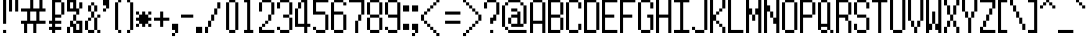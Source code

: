SplineFontDB: 3.0
FontName: PowerRedandBlue
FullName: Power Red and Blue
FamilyName: Power Red and Blue
Weight: Book
Copyright: (c) 2008 Peter O. http://www.upokecenter.com/
Version: 1.0
ItalicAngle: 0
UnderlinePosition: 34
UnderlineWidth: 68
Ascent: 1638
Descent: 410
sfntRevision: 0x00010000
woffMajor: 1
woffMinor: 0
LayerCount: 2
Layer: 0 1 "Back"  1
Layer: 1 1 "Fore"  0
XUID: [1021 1015 1071357517 9727662]
FSType: 0
OS2Version: 1
OS2_WeightWidthSlopeOnly: 0
OS2_UseTypoMetrics: 1
CreationTime: 879794810
ModificationTime: 1393486086
PfmFamily: 81
TTFWeight: 400
TTFWidth: 5
LineGap: 256
VLineGap: 0
Panose: 1 0 0 0 0 0 0 0 0 0
OS2TypoAscent: 1664
OS2TypoAOffset: 0
OS2TypoDescent: 384
OS2TypoDOffset: 0
OS2TypoLinegap: 256
OS2WinAscent: 2041
OS2WinAOffset: 0
OS2WinDescent: 413
OS2WinDOffset: 0
HheadAscent: 1664
HheadAOffset: 0
HheadDescent: 384
HheadDOffset: 0
OS2SubXSize: 204
OS2SubYSize: 204
OS2SubXOff: 0
OS2SubYOff: 0
OS2SupXSize: 204
OS2SupYSize: 204
OS2SupXOff: 0
OS2SupYOff: 0
OS2StrikeYSize: 102
OS2StrikeYPos: 921
OS2CodePages: 00000003.00000000
OS2UnicodeRanges: 00000003.00060000.00000010.00000000
DEI: 91125
ShortTable: maxp 16
  1
  0
  196
  56
  14
  0
  0
  1
  0
  0
  0
  0
  0
  0
  0
  0
EndShort
LangName: 1033 "" "" "Regular" "Power Red and Blue-Regular-Peter-O-2007" "" "Version 1.0" "" "" "Peter O." "Peter O." "" "" "http://www.upokecenter.com/" 
GaspTable: 1 65535 2 0
Encoding: UnicodeBmp
UnicodeInterp: none
NameList: Adobe Glyph List
DisplaySize: -24
AntiAlias: 1
FitToEm: 1
WinInfo: 57330 26 14
BeginChars: 65539 201

StartChar: .notdef
Encoding: 65536 -1 0
Width: 942
Flags: W
LayerCount: 2
Fore
SplineSet
0 1727 m 1,0,-1
 785 1727 l 1,1,-1
 785 0 l 1,2,-1
 0 0 l 1,3,-1
 0 1727 l 1,4,-1
 0 1727 l 1,0,-1
157 1570 m 1,5,-1
 157 157 l 1,6,-1
 628 157 l 1,7,-1
 628 1570 l 1,8,-1
 157 1570 l 1,9,-1
 157 1570 l 1,5,-1
EndSplineSet
Validated: 5
EndChar

StartChar: .null
Encoding: 65537 -1 1
Width: 0
Flags: W
LayerCount: 2
EndChar

StartChar: nonmarkingreturn
Encoding: 65538 -1 2
Width: 682
Flags: W
LayerCount: 2
EndChar

StartChar: space
Encoding: 32 32 3
Width: 471
GlyphClass: 2
Flags: W
LayerCount: 2
EndChar

StartChar: exclam
Encoding: 33 33 4
Width: 471
GlyphClass: 2
Flags: W
LayerCount: 2
Fore
SplineSet
314 1727 m 1,0,-1
 314 471 l 1,1,-1
 157 471 l 1,2,-1
 157 1727 l 1,3,-1
 314 1727 l 1,0,-1
314 157 m 1,4,-1
 314 0 l 1,5,-1
 157 0 l 1,6,-1
 157 157 l 1,7,-1
 314 157 l 1,4,-1
EndSplineSet
Validated: 1
EndChar

StartChar: quotedbl
Encoding: 34 34 5
Width: 628
GlyphClass: 2
Flags: W
LayerCount: 2
Fore
SplineSet
157 1727 m 1,0,-1
 157 1099 l 1,1,-1
 0 1099 l 1,2,-1
 0 1727 l 1,3,-1
 157 1727 l 1,0,-1
471 1727 m 1,4,-1
 471 1099 l 1,5,-1
 314 1099 l 1,6,-1
 314 1727 l 1,7,-1
 471 1727 l 1,4,-1
EndSplineSet
Validated: 1
EndChar

StartChar: numbersign
Encoding: 35 35 6
Width: 1413
GlyphClass: 2
Flags: W
LayerCount: 2
Fore
SplineSet
628 1727 m 1,0,-1
 628 1256 l 1,1,-1
 942 1256 l 1,2,-1
 942 1727 l 1,3,-1
 1099 1727 l 1,4,-1
 1099 1256 l 1,5,-1
 1256 1256 l 1,6,-1
 1256 1099 l 1,7,-1
 942 1099 l 1,8,-1
 942 628 l 1,9,-1
 1256 628 l 1,10,-1
 1256 471 l 1,11,-1
 785 471 l 1,12,-1
 785 0 l 1,13,-1
 628 0 l 1,14,-1
 628 471 l 1,15,-1
 314 471 l 1,16,-1
 314 0 l 1,17,-1
 157 0 l 1,18,-1
 157 471 l 1,19,-1
 0 471 l 1,20,-1
 0 628 l 1,21,-1
 314 628 l 1,22,-1
 314 1099 l 1,23,-1
 0 1099 l 1,24,-1
 0 1256 l 1,25,-1
 471 1256 l 1,26,-1
 471 1727 l 1,27,-1
 628 1727 l 1,0,-1
471 628 m 1,28,-1
 785 628 l 1,29,-1
 785 1099 l 1,30,-1
 471 1099 l 1,31,-1
 471 628 l 1,28,-1
EndSplineSet
Validated: 1
EndChar

StartChar: dollar
Encoding: 36 36 7
Width: 942
GlyphClass: 2
Flags: W
LayerCount: 2
Fore
SplineSet
628 1727 m 1,0,-1
 628 1570 l 1,1,-1
 314 1570 l 1,2,-1
 314 942 l 1,3,-1
 628 942 l 1,4,-1
 628 785 l 1,5,-1
 314 785 l 1,6,-1
 314 628 l 1,7,-1
 628 628 l 1,8,-1
 628 471 l 1,9,-1
 314 471 l 1,10,-1
 314 314 l 1,11,-1
 628 314 l 1,12,-1
 628 157 l 1,13,-1
 314 157 l 1,14,-1
 314 0 l 1,15,-1
 157 0 l 1,16,-1
 157 157 l 1,17,-1
 0 157 l 1,18,-1
 0 314 l 1,19,-1
 157 314 l 1,20,-1
 157 471 l 1,21,-1
 0 471 l 1,22,-1
 0 628 l 1,23,-1
 157 628 l 1,24,-1
 157 1727 l 1,25,-1
 628 1727 l 1,0,-1
785 1570 m 1,26,-1
 785 942 l 1,27,-1
 628 942 l 1,28,-1
 628 1570 l 1,29,-1
 785 1570 l 1,26,-1
EndSplineSet
Validated: 5
EndChar

StartChar: percent
Encoding: 37 37 8
Width: 942
GlyphClass: 2
Flags: W
LayerCount: 2
Fore
SplineSet
471 1727 m 1,0,-1
 471 1256 l 1,1,-1
 628 1256 l 1,2,-1
 628 942 l 1,3,-1
 471 942 l 1,4,-1
 471 1099 l 1,5,-1
 0 1099 l 1,6,-1
 0 1727 l 1,7,-1
 471 1727 l 1,0,-1
157 1256 m 1,8,-1
 314 1256 l 1,9,-1
 314 1570 l 1,10,-1
 157 1570 l 1,11,-1
 157 1256 l 1,8,-1
785 1570 m 1,12,-1
 785 1256 l 1,13,-1
 628 1256 l 1,14,-1
 628 1570 l 1,15,-1
 785 1570 l 1,12,-1
471 942 m 1,16,-1
 471 628 l 1,17,-1
 314 628 l 1,18,-1
 314 942 l 1,19,-1
 471 942 l 1,16,-1
314 628 m 1,20,-1
 314 471 l 1,21,-1
 471 471 l 1,22,-1
 471 157 l 1,23,-1
 628 157 l 1,24,-1
 628 471 l 1,25,-1
 471 471 l 1,26,-1
 471 628 l 1,27,-1
 785 628 l 1,28,-1
 785 0 l 1,29,-1
 314 0 l 1,30,-1
 314 314 l 1,31,-1
 157 314 l 1,32,-1
 157 628 l 1,33,-1
 314 628 l 1,20,-1
157 314 m 1,34,-1
 157 0 l 1,35,-1
 0 0 l 1,36,-1
 0 314 l 1,37,-1
 157 314 l 1,34,-1
EndSplineSet
Validated: 5
EndChar

StartChar: ampersand
Encoding: 38 38 9
Width: 942
GlyphClass: 2
Flags: W
LayerCount: 2
Fore
SplineSet
471 1570 m 1,0,-1
 471 1413 l 1,1,-1
 314 1413 l 1,2,-1
 314 1570 l 1,3,-1
 471 1570 l 1,0,-1
314 1413 m 1,4,-1
 314 1099 l 1,5,-1
 157 1099 l 1,6,-1
 157 1413 l 1,7,-1
 314 1413 l 1,4,-1
628 1413 m 1,8,-1
 628 1099 l 1,9,-1
 471 1099 l 1,10,-1
 471 1413 l 1,11,-1
 628 1413 l 1,8,-1
471 1099 m 1,12,-1
 471 785 l 1,13,-1
 314 785 l 1,14,-1
 314 1099 l 1,15,-1
 471 1099 l 1,12,-1
785 942 m 1,16,-1
 785 785 l 1,17,-1
 628 785 l 1,18,-1
 628 942 l 1,19,-1
 785 942 l 1,16,-1
314 785 m 1,20,-1
 314 628 l 1,21,-1
 157 628 l 1,22,-1
 157 785 l 1,23,-1
 314 785 l 1,20,-1
628 785 m 1,24,-1
 628 157 l 1,25,-1
 471 157 l 1,26,-1
 471 785 l 1,27,-1
 628 785 l 1,24,-1
157 628 m 1,28,-1
 157 157 l 1,29,-1
 0 157 l 1,30,-1
 0 628 l 1,31,-1
 157 628 l 1,28,-1
471 157 m 1,32,-1
 471 0 l 1,33,-1
 157 0 l 1,34,-1
 157 157 l 1,35,-1
 471 157 l 1,32,-1
785 157 m 1,36,-1
 785 0 l 1,37,-1
 628 0 l 1,38,-1
 628 157 l 1,39,-1
 785 157 l 1,36,-1
EndSplineSet
Validated: 5
EndChar

StartChar: quotesingle
Encoding: 39 39 10
Width: 471
GlyphClass: 2
Flags: W
LayerCount: 2
Fore
SplineSet
314 1727 m 1,0,-1
 314 1256 l 1,1,-1
 157 1256 l 1,2,-1
 157 1413 l 1,3,-1
 0 1413 l 1,4,-1
 0 1727 l 1,5,-1
 314 1727 l 1,0,-1
157 1256 m 1,6,-1
 157 1099 l 1,7,-1
 0 1099 l 1,8,-1
 0 1256 l 1,9,-1
 157 1256 l 1,6,-1
EndSplineSet
Validated: 5
EndChar

StartChar: parenleft
Encoding: 40 40 11
Width: 628
GlyphClass: 2
Flags: W
LayerCount: 2
Fore
SplineSet
471 1727 m 1,0,-1
 471 1570 l 1,1,-1
 314 1570 l 1,2,-1
 314 1727 l 1,3,-1
 471 1727 l 1,0,-1
314 1570 m 1,4,-1
 314 157 l 1,5,-1
 157 157 l 1,6,-1
 157 1570 l 1,7,-1
 314 1570 l 1,4,-1
471 157 m 1,8,-1
 471 0 l 1,9,-1
 314 0 l 1,10,-1
 314 157 l 1,11,-1
 471 157 l 1,8,-1
EndSplineSet
Validated: 5
EndChar

StartChar: parenright
Encoding: 41 41 12
Width: 628
GlyphClass: 2
Flags: W
LayerCount: 2
Fore
SplineSet
314 1727 m 1,0,-1
 314 1570 l 1,1,-1
 157 1570 l 1,2,-1
 157 1727 l 1,3,-1
 314 1727 l 1,0,-1
471 1570 m 1,4,-1
 471 157 l 1,5,-1
 314 157 l 1,6,-1
 314 1570 l 1,7,-1
 471 1570 l 1,4,-1
314 157 m 1,8,-1
 314 0 l 1,9,-1
 157 0 l 1,10,-1
 157 157 l 1,11,-1
 314 157 l 1,8,-1
EndSplineSet
Validated: 5
EndChar

StartChar: asterisk
Encoding: 42 42 13
Width: 942
GlyphClass: 2
Flags: W
LayerCount: 2
Fore
SplineSet
157 1099 m 1,0,-1
 157 942 l 1,1,-1
 0 942 l 1,2,-1
 0 1099 l 1,3,-1
 157 1099 l 1,0,-1
471 1099 m 1,4,-1
 471 942 l 1,5,-1
 628 942 l 1,6,-1
 628 785 l 1,7,-1
 785 785 l 1,8,-1
 785 628 l 1,9,-1
 628 628 l 1,10,-1
 628 471 l 1,11,-1
 471 471 l 1,12,-1
 471 314 l 1,13,-1
 314 314 l 1,14,-1
 314 471 l 1,15,-1
 157 471 l 1,16,-1
 157 628 l 1,17,-1
 0 628 l 1,18,-1
 0 785 l 1,19,-1
 157 785 l 1,20,-1
 157 942 l 1,21,-1
 314 942 l 1,22,-1
 314 1099 l 1,23,-1
 471 1099 l 1,4,-1
785 1099 m 1,24,-1
 785 942 l 1,25,-1
 628 942 l 1,26,-1
 628 1099 l 1,27,-1
 785 1099 l 1,24,-1
157 471 m 1,28,-1
 157 314 l 1,29,-1
 0 314 l 1,30,-1
 0 471 l 1,31,-1
 157 471 l 1,28,-1
785 471 m 1,32,-1
 785 314 l 1,33,-1
 628 314 l 1,34,-1
 628 471 l 1,35,-1
 785 471 l 1,32,-1
EndSplineSet
Validated: 5
EndChar

StartChar: plus
Encoding: 43 43 14
Width: 942
GlyphClass: 2
Flags: W
LayerCount: 2
Fore
SplineSet
471 1099 m 1,0,-1
 471 785 l 1,1,-1
 785 785 l 1,2,-1
 785 628 l 1,3,-1
 471 628 l 1,4,-1
 471 314 l 1,5,-1
 314 314 l 1,6,-1
 314 628 l 1,7,-1
 0 628 l 1,8,-1
 0 785 l 1,9,-1
 314 785 l 1,10,-1
 314 1099 l 1,11,-1
 471 1099 l 1,0,-1
EndSplineSet
Validated: 1
EndChar

StartChar: comma
Encoding: 44 44 15
Width: 471
GlyphClass: 2
Flags: W
LayerCount: 2
Fore
SplineSet
314 471 m 1,0,-1
 314 0 l 1,1,-1
 157 0 l 1,2,-1
 157 157 l 1,3,-1
 0 157 l 1,4,-1
 0 471 l 1,5,-1
 314 471 l 1,0,-1
157 0 m 1,6,-1
 157 -157 l 1,7,-1
 0 -157 l 1,8,-1
 0 0 l 1,9,-1
 157 0 l 1,6,-1
EndSplineSet
Validated: 5
EndChar

StartChar: glyph14
Encoding: 45 45 16
Width: 785
GlyphClass: 2
Flags: W
LayerCount: 2
Fore
SplineSet
628 942 m 1,0,-1
 628 785 l 1,1,-1
 0 785 l 1,2,-1
 0 942 l 1,3,-1
 628 942 l 1,0,-1
EndSplineSet
Validated: 1
EndChar

StartChar: period
Encoding: 46 46 17
Width: 471
GlyphClass: 2
Flags: W
LayerCount: 2
Fore
SplineSet
314 314 m 1,0,-1
 314 0 l 1,1,-1
 0 0 l 1,2,-1
 0 314 l 1,3,-1
 314 314 l 1,0,-1
EndSplineSet
Validated: 1
EndChar

StartChar: slash
Encoding: 47 47 18
Width: 942
GlyphClass: 2
Flags: W
LayerCount: 2
Fore
SplineSet
785 1570 m 1,0,-1
 785 1256 l 1,1,-1
 628 1256 l 1,2,-1
 628 1570 l 1,3,-1
 785 1570 l 1,0,-1
628 1256 m 1,4,-1
 628 942 l 1,5,-1
 471 942 l 1,6,-1
 471 1256 l 1,7,-1
 628 1256 l 1,4,-1
471 942 m 1,8,-1
 471 628 l 1,9,-1
 314 628 l 1,10,-1
 314 942 l 1,11,-1
 471 942 l 1,8,-1
314 628 m 1,12,-1
 314 314 l 1,13,-1
 157 314 l 1,14,-1
 157 628 l 1,15,-1
 314 628 l 1,12,-1
157 314 m 1,16,-1
 157 0 l 1,17,-1
 0 0 l 1,18,-1
 0 314 l 1,19,-1
 157 314 l 1,16,-1
EndSplineSet
Validated: 5
EndChar

StartChar: zero
Encoding: 48 48 19
Width: 942
GlyphClass: 2
Flags: W
LayerCount: 2
Fore
SplineSet
628 1727 m 1,0,-1
 628 1570 l 1,1,-1
 314 1570 l 1,2,-1
 314 1727 l 1,3,-1
 628 1727 l 1,0,-1
314 1570 m 1,4,-1
 314 157 l 1,5,-1
 157 157 l 1,6,-1
 157 1570 l 1,7,-1
 314 1570 l 1,4,-1
785 1570 m 1,8,-1
 785 157 l 1,9,-1
 628 157 l 1,10,-1
 628 1570 l 1,11,-1
 785 1570 l 1,8,-1
628 157 m 1,12,-1
 628 0 l 1,13,-1
 314 0 l 1,14,-1
 314 157 l 1,15,-1
 628 157 l 1,12,-1
EndSplineSet
Validated: 5
EndChar

StartChar: one
Encoding: 49 49 20
Width: 942
GlyphClass: 2
Flags: W
LayerCount: 2
Fore
SplineSet
471 1727 m 1,0,-1
 471 157 l 1,1,-1
 628 157 l 1,2,-1
 628 0 l 1,3,-1
 157 0 l 1,4,-1
 157 157 l 1,5,-1
 314 157 l 1,6,-1
 314 1570 l 1,7,-1
 157 1570 l 1,8,-1
 157 1727 l 1,9,-1
 471 1727 l 1,0,-1
EndSplineSet
Validated: 1
EndChar

StartChar: two
Encoding: 50 50 21
Width: 942
GlyphClass: 2
Flags: W
LayerCount: 2
Fore
SplineSet
628 1727 m 1,0,-1
 628 1570 l 1,1,-1
 157 1570 l 1,2,-1
 157 1727 l 1,3,-1
 628 1727 l 1,0,-1
157 1570 m 1,4,-1
 157 1099 l 1,5,-1
 0 1099 l 1,6,-1
 0 1570 l 1,7,-1
 157 1570 l 1,4,-1
785 1570 m 1,8,-1
 785 942 l 1,9,-1
 628 942 l 1,10,-1
 628 1570 l 1,11,-1
 785 1570 l 1,8,-1
628 942 m 1,12,-1
 628 628 l 1,13,-1
 471 628 l 1,14,-1
 471 942 l 1,15,-1
 628 942 l 1,12,-1
471 628 m 1,16,-1
 471 471 l 1,17,-1
 314 471 l 1,18,-1
 314 628 l 1,19,-1
 471 628 l 1,16,-1
314 471 m 1,20,-1
 314 314 l 1,21,-1
 157 314 l 1,22,-1
 157 471 l 1,23,-1
 314 471 l 1,20,-1
157 314 m 1,24,-1
 157 157 l 1,25,-1
 785 157 l 1,26,-1
 785 0 l 1,27,-1
 0 0 l 1,28,-1
 0 314 l 1,29,-1
 157 314 l 1,24,-1
EndSplineSet
Validated: 5
EndChar

StartChar: three
Encoding: 51 51 22
Width: 942
GlyphClass: 2
Flags: W
LayerCount: 2
Fore
SplineSet
628 1727 m 1,0,-1
 628 1570 l 1,1,-1
 157 1570 l 1,2,-1
 157 1727 l 1,3,-1
 628 1727 l 1,0,-1
157 1570 m 1,4,-1
 157 1256 l 1,5,-1
 0 1256 l 1,6,-1
 0 1570 l 1,7,-1
 157 1570 l 1,4,-1
785 1570 m 1,8,-1
 785 942 l 1,9,-1
 628 942 l 1,10,-1
 628 1570 l 1,11,-1
 785 1570 l 1,8,-1
628 942 m 1,12,-1
 628 785 l 1,13,-1
 314 785 l 1,14,-1
 314 942 l 1,15,-1
 628 942 l 1,12,-1
785 785 m 1,16,-1
 785 157 l 1,17,-1
 628 157 l 1,18,-1
 628 785 l 1,19,-1
 785 785 l 1,16,-1
157 314 m 1,20,-1
 157 157 l 1,21,-1
 0 157 l 1,22,-1
 0 314 l 1,23,-1
 157 314 l 1,20,-1
628 157 m 1,24,-1
 628 0 l 1,25,-1
 157 0 l 1,26,-1
 157 157 l 1,27,-1
 628 157 l 1,24,-1
EndSplineSet
Validated: 5
EndChar

StartChar: four
Encoding: 52 52 23
Width: 942
GlyphClass: 2
Flags: W
LayerCount: 2
Fore
SplineSet
628 1727 m 1,0,-1
 628 471 l 1,1,-1
 785 471 l 1,2,-1
 785 314 l 1,3,-1
 628 314 l 1,4,-1
 628 0 l 1,5,-1
 471 0 l 1,6,-1
 471 314 l 1,7,-1
 0 314 l 1,8,-1
 0 1256 l 1,9,-1
 157 1256 l 1,10,-1
 157 471 l 1,11,-1
 471 471 l 1,12,-1
 471 1570 l 1,13,-1
 314 1570 l 1,14,-1
 314 1727 l 1,15,-1
 628 1727 l 1,0,-1
314 1570 m 1,16,-1
 314 1256 l 1,17,-1
 157 1256 l 1,18,-1
 157 1570 l 1,19,-1
 314 1570 l 1,16,-1
EndSplineSet
Validated: 5
EndChar

StartChar: five
Encoding: 53 53 24
Width: 942
GlyphClass: 2
Flags: W
LayerCount: 2
Fore
SplineSet
785 1727 m 1,0,-1
 785 1570 l 1,1,-1
 157 1570 l 1,2,-1
 157 1099 l 1,3,-1
 628 1099 l 1,4,-1
 628 942 l 1,5,-1
 0 942 l 1,6,-1
 0 1727 l 1,7,-1
 785 1727 l 1,0,-1
785 942 m 1,8,-1
 785 157 l 1,9,-1
 628 157 l 1,10,-1
 628 942 l 1,11,-1
 785 942 l 1,8,-1
157 314 m 1,12,-1
 157 157 l 1,13,-1
 0 157 l 1,14,-1
 0 314 l 1,15,-1
 157 314 l 1,12,-1
628 157 m 1,16,-1
 628 0 l 1,17,-1
 157 0 l 1,18,-1
 157 157 l 1,19,-1
 628 157 l 1,16,-1
EndSplineSet
Validated: 5
EndChar

StartChar: six
Encoding: 54 54 25
Width: 942
GlyphClass: 2
Flags: W
LayerCount: 2
Fore
SplineSet
628 1727 m 1,0,-1
 628 1570 l 1,1,-1
 157 1570 l 1,2,-1
 157 1727 l 1,3,-1
 628 1727 l 1,0,-1
157 1570 m 1,4,-1
 157 1099 l 1,5,-1
 628 1099 l 1,6,-1
 628 942 l 1,7,-1
 157 942 l 1,8,-1
 157 157 l 1,9,-1
 0 157 l 1,10,-1
 0 1570 l 1,11,-1
 157 1570 l 1,4,-1
785 1570 m 1,12,-1
 785 1413 l 1,13,-1
 628 1413 l 1,14,-1
 628 1570 l 1,15,-1
 785 1570 l 1,12,-1
785 942 m 1,16,-1
 785 157 l 1,17,-1
 628 157 l 1,18,-1
 628 942 l 1,19,-1
 785 942 l 1,16,-1
628 157 m 1,20,-1
 628 0 l 1,21,-1
 157 0 l 1,22,-1
 157 157 l 1,23,-1
 628 157 l 1,20,-1
EndSplineSet
Validated: 5
EndChar

StartChar: seven
Encoding: 55 55 26
Width: 942
GlyphClass: 2
Flags: W
LayerCount: 2
Fore
SplineSet
785 1727 m 1,0,-1
 785 942 l 1,1,-1
 628 942 l 1,2,-1
 628 1570 l 1,3,-1
 0 1570 l 1,4,-1
 0 1727 l 1,5,-1
 785 1727 l 1,0,-1
628 942 m 1,6,-1
 628 628 l 1,7,-1
 471 628 l 1,8,-1
 471 942 l 1,9,-1
 628 942 l 1,6,-1
471 628 m 1,10,-1
 471 0 l 1,11,-1
 314 0 l 1,12,-1
 314 628 l 1,13,-1
 471 628 l 1,10,-1
EndSplineSet
Validated: 5
EndChar

StartChar: eight
Encoding: 56 56 27
Width: 942
GlyphClass: 2
Flags: W
LayerCount: 2
Fore
SplineSet
628 1727 m 1,0,-1
 628 1570 l 1,1,-1
 157 1570 l 1,2,-1
 157 1727 l 1,3,-1
 628 1727 l 1,0,-1
157 1570 m 1,4,-1
 157 942 l 1,5,-1
 0 942 l 1,6,-1
 0 1570 l 1,7,-1
 157 1570 l 1,4,-1
785 1570 m 1,8,-1
 785 942 l 1,9,-1
 628 942 l 1,10,-1
 628 1570 l 1,11,-1
 785 1570 l 1,8,-1
628 942 m 1,12,-1
 628 785 l 1,13,-1
 157 785 l 1,14,-1
 157 942 l 1,15,-1
 628 942 l 1,12,-1
157 785 m 1,16,-1
 157 157 l 1,17,-1
 0 157 l 1,18,-1
 0 785 l 1,19,-1
 157 785 l 1,16,-1
785 785 m 1,20,-1
 785 157 l 1,21,-1
 628 157 l 1,22,-1
 628 785 l 1,23,-1
 785 785 l 1,20,-1
628 157 m 1,24,-1
 628 0 l 1,25,-1
 157 0 l 1,26,-1
 157 157 l 1,27,-1
 628 157 l 1,24,-1
EndSplineSet
Validated: 5
EndChar

StartChar: nine
Encoding: 57 57 28
Width: 942
GlyphClass: 2
Flags: W
LayerCount: 2
Fore
SplineSet
628 1727 m 1,0,-1
 628 1570 l 1,1,-1
 157 1570 l 1,2,-1
 157 1727 l 1,3,-1
 628 1727 l 1,0,-1
157 1570 m 1,4,-1
 157 942 l 1,5,-1
 0 942 l 1,6,-1
 0 1570 l 1,7,-1
 157 1570 l 1,4,-1
785 1570 m 1,8,-1
 785 157 l 1,9,-1
 628 157 l 1,10,-1
 628 785 l 1,11,-1
 157 785 l 1,12,-1
 157 942 l 1,13,-1
 628 942 l 1,14,-1
 628 1570 l 1,15,-1
 785 1570 l 1,8,-1
157 314 m 1,16,-1
 157 157 l 1,17,-1
 0 157 l 1,18,-1
 0 314 l 1,19,-1
 157 314 l 1,16,-1
628 157 m 1,20,-1
 628 0 l 1,21,-1
 157 0 l 1,22,-1
 157 157 l 1,23,-1
 628 157 l 1,20,-1
EndSplineSet
Validated: 5
EndChar

StartChar: colon
Encoding: 58 58 29
Width: 471
GlyphClass: 2
Flags: W
LayerCount: 2
Fore
SplineSet
314 1413 m 1,0,-1
 314 1099 l 1,1,-1
 0 1099 l 1,2,-1
 0 1413 l 1,3,-1
 314 1413 l 1,0,-1
314 471 m 1,4,-1
 314 157 l 1,5,-1
 0 157 l 1,6,-1
 0 471 l 1,7,-1
 314 471 l 1,4,-1
EndSplineSet
Validated: 1
EndChar

StartChar: semicolon
Encoding: 59 59 30
Width: 471
GlyphClass: 2
Flags: W
LayerCount: 2
Fore
SplineSet
314 1413 m 1,0,-1
 314 1099 l 1,1,-1
 0 1099 l 1,2,-1
 0 1413 l 1,3,-1
 314 1413 l 1,0,-1
314 471 m 1,4,-1
 314 0 l 1,5,-1
 157 0 l 1,6,-1
 157 157 l 1,7,-1
 0 157 l 1,8,-1
 0 471 l 1,9,-1
 314 471 l 1,4,-1
157 0 m 1,10,-1
 157 -157 l 1,11,-1
 0 -157 l 1,12,-1
 0 0 l 1,13,-1
 157 0 l 1,10,-1
EndSplineSet
Validated: 5
EndChar

StartChar: less
Encoding: 60 60 31
Width: 1099
GlyphClass: 2
Flags: W
LayerCount: 2
Fore
SplineSet
942 1727 m 1,0,-1
 942 1570 l 1,1,-1
 785 1570 l 1,2,-1
 785 1727 l 1,3,-1
 942 1727 l 1,0,-1
785 1570 m 1,4,-1
 785 1413 l 1,5,-1
 628 1413 l 1,6,-1
 628 1570 l 1,7,-1
 785 1570 l 1,4,-1
628 1413 m 1,8,-1
 628 1256 l 1,9,-1
 471 1256 l 1,10,-1
 471 1413 l 1,11,-1
 628 1413 l 1,8,-1
471 1256 m 1,12,-1
 471 1099 l 1,13,-1
 314 1099 l 1,14,-1
 314 1256 l 1,15,-1
 471 1256 l 1,12,-1
314 1099 m 1,16,-1
 314 942 l 1,17,-1
 157 942 l 1,18,-1
 157 1099 l 1,19,-1
 314 1099 l 1,16,-1
157 942 m 1,20,-1
 157 628 l 1,21,-1
 0 628 l 1,22,-1
 0 942 l 1,23,-1
 157 942 l 1,20,-1
314 628 m 1,24,-1
 314 471 l 1,25,-1
 157 471 l 1,26,-1
 157 628 l 1,27,-1
 314 628 l 1,24,-1
471 471 m 1,28,-1
 471 314 l 1,29,-1
 314 314 l 1,30,-1
 314 471 l 1,31,-1
 471 471 l 1,28,-1
628 314 m 1,32,-1
 628 157 l 1,33,-1
 471 157 l 1,34,-1
 471 314 l 1,35,-1
 628 314 l 1,32,-1
785 157 m 1,36,-1
 785 0 l 1,37,-1
 628 0 l 1,38,-1
 628 157 l 1,39,-1
 785 157 l 1,36,-1
942 0 m 1,40,-1
 942 -157 l 1,41,-1
 785 -157 l 1,42,-1
 785 0 l 1,43,-1
 942 0 l 1,40,-1
EndSplineSet
Validated: 5
EndChar

StartChar: equal
Encoding: 61 61 32
Width: 1099
GlyphClass: 2
Flags: W
LayerCount: 2
Fore
SplineSet
942 1099 m 1,0,-1
 942 942 l 1,1,-1
 157 942 l 1,2,-1
 157 1099 l 1,3,-1
 942 1099 l 1,0,-1
942 628 m 1,4,-1
 942 471 l 1,5,-1
 157 471 l 1,6,-1
 157 628 l 1,7,-1
 942 628 l 1,4,-1
EndSplineSet
Validated: 1
EndChar

StartChar: greater
Encoding: 62 62 33
Width: 1099
GlyphClass: 2
Flags: W
LayerCount: 2
Fore
SplineSet
157 1727 m 1,0,-1
 157 1570 l 1,1,-1
 0 1570 l 1,2,-1
 0 1727 l 1,3,-1
 157 1727 l 1,0,-1
314 1570 m 1,4,-1
 314 1413 l 1,5,-1
 157 1413 l 1,6,-1
 157 1570 l 1,7,-1
 314 1570 l 1,4,-1
471 1413 m 1,8,-1
 471 1256 l 1,9,-1
 314 1256 l 1,10,-1
 314 1413 l 1,11,-1
 471 1413 l 1,8,-1
628 1256 m 1,12,-1
 628 1099 l 1,13,-1
 471 1099 l 1,14,-1
 471 1256 l 1,15,-1
 628 1256 l 1,12,-1
785 1099 m 1,16,-1
 785 942 l 1,17,-1
 628 942 l 1,18,-1
 628 1099 l 1,19,-1
 785 1099 l 1,16,-1
942 942 m 1,20,-1
 942 628 l 1,21,-1
 785 628 l 1,22,-1
 785 942 l 1,23,-1
 942 942 l 1,20,-1
785 628 m 1,24,-1
 785 471 l 1,25,-1
 628 471 l 1,26,-1
 628 628 l 1,27,-1
 785 628 l 1,24,-1
628 471 m 1,28,-1
 628 314 l 1,29,-1
 471 314 l 1,30,-1
 471 471 l 1,31,-1
 628 471 l 1,28,-1
471 314 m 1,32,-1
 471 157 l 1,33,-1
 314 157 l 1,34,-1
 314 314 l 1,35,-1
 471 314 l 1,32,-1
314 157 m 1,36,-1
 314 0 l 1,37,-1
 157 0 l 1,38,-1
 157 157 l 1,39,-1
 314 157 l 1,36,-1
157 0 m 1,40,-1
 157 -157 l 1,41,-1
 0 -157 l 1,42,-1
 0 0 l 1,43,-1
 157 0 l 1,40,-1
EndSplineSet
Validated: 5
EndChar

StartChar: question
Encoding: 63 63 34
Width: 942
GlyphClass: 2
Flags: W
LayerCount: 2
Fore
SplineSet
628 1727 m 1,0,-1
 628 1570 l 1,1,-1
 157 1570 l 1,2,-1
 157 1727 l 1,3,-1
 628 1727 l 1,0,-1
157 1570 m 1,4,-1
 157 1256 l 1,5,-1
 0 1256 l 1,6,-1
 0 1570 l 1,7,-1
 157 1570 l 1,4,-1
785 1570 m 1,8,-1
 785 942 l 1,9,-1
 628 942 l 1,10,-1
 628 1570 l 1,11,-1
 785 1570 l 1,8,-1
628 942 m 1,12,-1
 628 628 l 1,13,-1
 471 628 l 1,14,-1
 471 471 l 1,15,-1
 314 471 l 1,16,-1
 314 785 l 1,17,-1
 471 785 l 1,18,-1
 471 942 l 1,19,-1
 628 942 l 1,12,-1
471 157 m 1,20,-1
 471 0 l 1,21,-1
 314 0 l 1,22,-1
 314 157 l 1,23,-1
 471 157 l 1,20,-1
EndSplineSet
Validated: 5
EndChar

StartChar: at
Encoding: 64 64 35
Width: 1413
GlyphClass: 2
Flags: W
LayerCount: 2
Fore
SplineSet
942 1727 m 1,0,-1
 942 1570 l 1,1,-1
 314 1570 l 1,2,-1
 314 1727 l 1,3,-1
 942 1727 l 1,0,-1
314 1570 m 1,4,-1
 314 1413 l 1,5,-1
 157 1413 l 1,6,-1
 157 1570 l 1,7,-1
 314 1570 l 1,4,-1
1099 1570 m 1,8,-1
 1099 1413 l 1,9,-1
 942 1413 l 1,10,-1
 942 1570 l 1,11,-1
 1099 1570 l 1,8,-1
157 1413 m 1,12,-1
 157 314 l 1,13,-1
 0 314 l 1,14,-1
 0 1413 l 1,15,-1
 157 1413 l 1,12,-1
1256 1413 m 1,16,-1
 1256 471 l 1,17,-1
 1099 471 l 1,18,-1
 1099 1413 l 1,19,-1
 1256 1413 l 1,16,-1
785 1256 m 1,20,-1
 785 1099 l 1,21,-1
 471 1099 l 1,22,-1
 471 1256 l 1,23,-1
 785 1256 l 1,20,-1
942 1099 m 1,24,-1
 942 471 l 1,25,-1
 1099 471 l 1,26,-1
 1099 314 l 1,27,-1
 471 314 l 1,28,-1
 471 471 l 1,29,-1
 785 471 l 1,30,-1
 785 785 l 1,31,-1
 471 785 l 1,32,-1
 471 942 l 1,33,-1
 785 942 l 1,34,-1
 785 1099 l 1,35,-1
 942 1099 l 1,24,-1
471 785 m 1,36,-1
 471 471 l 1,37,-1
 314 471 l 1,38,-1
 314 785 l 1,39,-1
 471 785 l 1,36,-1
314 314 m 1,40,-1
 314 157 l 1,41,-1
 157 157 l 1,42,-1
 157 314 l 1,43,-1
 314 314 l 1,40,-1
1256 157 m 1,44,-1
 1256 0 l 1,45,-1
 314 0 l 1,46,-1
 314 157 l 1,47,-1
 1256 157 l 1,44,-1
EndSplineSet
Validated: 5
EndChar

StartChar: A
Encoding: 65 65 36
Width: 942
GlyphClass: 2
Flags: W
LayerCount: 2
Fore
SplineSet
628 1727 m 1,0,-1
 628 1570 l 1,1,-1
 157 1570 l 1,2,-1
 157 1727 l 1,3,-1
 628 1727 l 1,0,-1
157 1570 m 1,4,-1
 157 628 l 1,5,-1
 628 628 l 1,6,-1
 628 1570 l 1,7,-1
 785 1570 l 1,8,-1
 785 0 l 1,9,-1
 628 0 l 1,10,-1
 628 471 l 1,11,-1
 157 471 l 1,12,-1
 157 0 l 1,13,-1
 0 0 l 1,14,-1
 0 1570 l 1,15,-1
 157 1570 l 1,4,-1
EndSplineSet
Validated: 5
EndChar

StartChar: B
Encoding: 66 66 37
Width: 942
GlyphClass: 2
Flags: W
LayerCount: 2
Fore
SplineSet
628 1727 m 1,0,-1
 628 1570 l 1,1,-1
 157 1570 l 1,2,-1
 157 942 l 1,3,-1
 628 942 l 1,4,-1
 628 785 l 1,5,-1
 157 785 l 1,6,-1
 157 157 l 1,7,-1
 628 157 l 1,8,-1
 628 0 l 1,9,-1
 0 0 l 1,10,-1
 0 1727 l 1,11,-1
 628 1727 l 1,0,-1
785 1570 m 1,12,-1
 785 942 l 1,13,-1
 628 942 l 1,14,-1
 628 1570 l 1,15,-1
 785 1570 l 1,12,-1
785 785 m 1,16,-1
 785 157 l 1,17,-1
 628 157 l 1,18,-1
 628 785 l 1,19,-1
 785 785 l 1,16,-1
EndSplineSet
Validated: 5
EndChar

StartChar: C
Encoding: 67 67 38
Width: 942
GlyphClass: 2
Flags: W
LayerCount: 2
Fore
SplineSet
628 1727 m 1,0,-1
 628 1570 l 1,1,-1
 157 1570 l 1,2,-1
 157 1727 l 1,3,-1
 628 1727 l 1,0,-1
157 1570 m 1,4,-1
 157 157 l 1,5,-1
 0 157 l 1,6,-1
 0 1570 l 1,7,-1
 157 1570 l 1,4,-1
785 1570 m 1,8,-1
 785 1256 l 1,9,-1
 628 1256 l 1,10,-1
 628 1570 l 1,11,-1
 785 1570 l 1,8,-1
785 471 m 1,12,-1
 785 157 l 1,13,-1
 628 157 l 1,14,-1
 628 471 l 1,15,-1
 785 471 l 1,12,-1
628 157 m 1,16,-1
 628 0 l 1,17,-1
 157 0 l 1,18,-1
 157 157 l 1,19,-1
 628 157 l 1,16,-1
EndSplineSet
Validated: 5
EndChar

StartChar: D
Encoding: 68 68 39
Width: 942
GlyphClass: 2
Flags: W
LayerCount: 2
Fore
SplineSet
628 1727 m 1,0,-1
 628 1570 l 1,1,-1
 157 1570 l 1,2,-1
 157 157 l 1,3,-1
 628 157 l 1,4,-1
 628 0 l 1,5,-1
 0 0 l 1,6,-1
 0 1727 l 1,7,-1
 628 1727 l 1,0,-1
785 1570 m 1,8,-1
 785 157 l 1,9,-1
 628 157 l 1,10,-1
 628 1570 l 1,11,-1
 785 1570 l 1,8,-1
EndSplineSet
Validated: 5
EndChar

StartChar: E
Encoding: 69 69 40
Width: 942
GlyphClass: 2
Flags: W
LayerCount: 2
Fore
SplineSet
785 1727 m 1,0,-1
 785 1570 l 1,1,-1
 157 1570 l 1,2,-1
 157 942 l 1,3,-1
 628 942 l 1,4,-1
 628 785 l 1,5,-1
 157 785 l 1,6,-1
 157 157 l 1,7,-1
 785 157 l 1,8,-1
 785 0 l 1,9,-1
 0 0 l 1,10,-1
 0 1727 l 1,11,-1
 785 1727 l 1,0,-1
EndSplineSet
Validated: 1
EndChar

StartChar: F
Encoding: 70 70 41
Width: 942
GlyphClass: 2
Flags: W
LayerCount: 2
Fore
SplineSet
785 1727 m 1,0,-1
 785 1570 l 1,1,-1
 157 1570 l 1,2,-1
 157 942 l 1,3,-1
 628 942 l 1,4,-1
 628 785 l 1,5,-1
 157 785 l 1,6,-1
 157 0 l 1,7,-1
 0 0 l 1,8,-1
 0 1727 l 1,9,-1
 785 1727 l 1,0,-1
EndSplineSet
Validated: 1
EndChar

StartChar: G
Encoding: 71 71 42
Width: 942
GlyphClass: 2
Flags: W
LayerCount: 2
Fore
SplineSet
628 1727 m 1,0,-1
 628 1570 l 1,1,-1
 157 1570 l 1,2,-1
 157 1727 l 1,3,-1
 628 1727 l 1,0,-1
157 1570 m 1,4,-1
 157 157 l 1,5,-1
 0 157 l 1,6,-1
 0 1570 l 1,7,-1
 157 1570 l 1,4,-1
785 1570 m 1,8,-1
 785 1256 l 1,9,-1
 628 1256 l 1,10,-1
 628 1570 l 1,11,-1
 785 1570 l 1,8,-1
785 942 m 1,12,-1
 785 157 l 1,13,-1
 628 157 l 1,14,-1
 628 785 l 1,15,-1
 471 785 l 1,16,-1
 471 942 l 1,17,-1
 785 942 l 1,12,-1
628 157 m 1,18,-1
 628 0 l 1,19,-1
 157 0 l 1,20,-1
 157 157 l 1,21,-1
 628 157 l 1,18,-1
EndSplineSet
Validated: 5
EndChar

StartChar: H
Encoding: 72 72 43
Width: 942
GlyphClass: 2
Flags: W
LayerCount: 2
Fore
SplineSet
157 1727 m 1,0,-1
 157 942 l 1,1,-1
 628 942 l 1,2,-1
 628 1727 l 1,3,-1
 785 1727 l 1,4,-1
 785 0 l 1,5,-1
 628 0 l 1,6,-1
 628 785 l 1,7,-1
 157 785 l 1,8,-1
 157 0 l 1,9,-1
 0 0 l 1,10,-1
 0 1727 l 1,11,-1
 157 1727 l 1,0,-1
EndSplineSet
Validated: 1
EndChar

StartChar: I
Encoding: 73 73 44
Width: 942
GlyphClass: 2
Flags: W
LayerCount: 2
Fore
SplineSet
785 1727 m 1,0,-1
 785 1570 l 1,1,-1
 471 1570 l 1,2,-1
 471 157 l 1,3,-1
 785 157 l 1,4,-1
 785 0 l 1,5,-1
 0 0 l 1,6,-1
 0 157 l 1,7,-1
 314 157 l 1,8,-1
 314 1570 l 1,9,-1
 0 1570 l 1,10,-1
 0 1727 l 1,11,-1
 785 1727 l 1,0,-1
EndSplineSet
Validated: 1
EndChar

StartChar: J
Encoding: 74 74 45
Width: 942
GlyphClass: 2
Flags: W
LayerCount: 2
Fore
SplineSet
785 1727 m 1,0,-1
 785 157 l 1,1,-1
 628 157 l 1,2,-1
 628 1727 l 1,3,-1
 785 1727 l 1,0,-1
157 314 m 1,4,-1
 157 157 l 1,5,-1
 0 157 l 1,6,-1
 0 314 l 1,7,-1
 157 314 l 1,4,-1
628 157 m 1,8,-1
 628 0 l 1,9,-1
 157 0 l 1,10,-1
 157 157 l 1,11,-1
 628 157 l 1,8,-1
EndSplineSet
Validated: 5
EndChar

StartChar: K
Encoding: 75 75 46
Width: 942
GlyphClass: 2
Flags: W
LayerCount: 2
Fore
SplineSet
157 1727 m 1,0,-1
 157 942 l 1,1,-1
 314 942 l 1,2,-1
 314 628 l 1,3,-1
 157 628 l 1,4,-1
 157 0 l 1,5,-1
 0 0 l 1,6,-1
 0 1727 l 1,7,-1
 157 1727 l 1,0,-1
785 1727 m 1,8,-1
 785 1256 l 1,9,-1
 628 1256 l 1,10,-1
 628 1727 l 1,11,-1
 785 1727 l 1,8,-1
628 1256 m 1,12,-1
 628 1099 l 1,13,-1
 471 1099 l 1,14,-1
 471 1256 l 1,15,-1
 628 1256 l 1,12,-1
471 1099 m 1,16,-1
 471 942 l 1,17,-1
 314 942 l 1,18,-1
 314 1099 l 1,19,-1
 471 1099 l 1,16,-1
471 628 m 1,20,-1
 471 471 l 1,21,-1
 314 471 l 1,22,-1
 314 628 l 1,23,-1
 471 628 l 1,20,-1
628 471 m 1,24,-1
 628 314 l 1,25,-1
 471 314 l 1,26,-1
 471 471 l 1,27,-1
 628 471 l 1,24,-1
785 314 m 1,28,-1
 785 0 l 1,29,-1
 628 0 l 1,30,-1
 628 314 l 1,31,-1
 785 314 l 1,28,-1
EndSplineSet
Validated: 5
EndChar

StartChar: L
Encoding: 76 76 47
Width: 942
GlyphClass: 2
Flags: W
LayerCount: 2
Fore
SplineSet
157 1727 m 1,0,-1
 157 157 l 1,1,-1
 785 157 l 1,2,-1
 785 0 l 1,3,-1
 0 0 l 1,4,-1
 0 1727 l 1,5,-1
 157 1727 l 1,0,-1
EndSplineSet
Validated: 1
EndChar

StartChar: M
Encoding: 77 77 48
Width: 942
GlyphClass: 2
Flags: W
LayerCount: 2
Fore
SplineSet
157 1727 m 1,0,-1
 157 1256 l 1,1,-1
 314 1256 l 1,2,-1
 314 942 l 1,3,-1
 157 942 l 1,4,-1
 157 0 l 1,5,-1
 0 0 l 1,6,-1
 0 1727 l 1,7,-1
 157 1727 l 1,0,-1
785 1727 m 1,8,-1
 785 0 l 1,9,-1
 628 0 l 1,10,-1
 628 942 l 1,11,-1
 471 942 l 1,12,-1
 471 1256 l 1,13,-1
 628 1256 l 1,14,-1
 628 1727 l 1,15,-1
 785 1727 l 1,8,-1
471 942 m 1,16,-1
 471 628 l 1,17,-1
 314 628 l 1,18,-1
 314 942 l 1,19,-1
 471 942 l 1,16,-1
EndSplineSet
Validated: 5
EndChar

StartChar: N
Encoding: 78 78 49
Width: 942
GlyphClass: 2
Flags: W
LayerCount: 2
Fore
SplineSet
157 1727 m 1,0,-1
 157 1413 l 1,1,-1
 314 1413 l 1,2,-1
 314 1099 l 1,3,-1
 157 1099 l 1,4,-1
 157 0 l 1,5,-1
 0 0 l 1,6,-1
 0 1727 l 1,7,-1
 157 1727 l 1,0,-1
785 1727 m 1,8,-1
 785 0 l 1,9,-1
 628 0 l 1,10,-1
 628 471 l 1,11,-1
 471 471 l 1,12,-1
 471 785 l 1,13,-1
 628 785 l 1,14,-1
 628 1727 l 1,15,-1
 785 1727 l 1,8,-1
471 1099 m 1,16,-1
 471 785 l 1,17,-1
 314 785 l 1,18,-1
 314 1099 l 1,19,-1
 471 1099 l 1,16,-1
EndSplineSet
Validated: 5
EndChar

StartChar: O
Encoding: 79 79 50
Width: 942
GlyphClass: 2
Flags: W
LayerCount: 2
Fore
SplineSet
628 1727 m 1,0,-1
 628 1570 l 1,1,-1
 157 1570 l 1,2,-1
 157 1727 l 1,3,-1
 628 1727 l 1,0,-1
157 1570 m 1,4,-1
 157 157 l 1,5,-1
 0 157 l 1,6,-1
 0 1570 l 1,7,-1
 157 1570 l 1,4,-1
785 1570 m 1,8,-1
 785 157 l 1,9,-1
 628 157 l 1,10,-1
 628 1570 l 1,11,-1
 785 1570 l 1,8,-1
628 157 m 1,12,-1
 628 0 l 1,13,-1
 157 0 l 1,14,-1
 157 157 l 1,15,-1
 628 157 l 1,12,-1
EndSplineSet
Validated: 5
EndChar

StartChar: P
Encoding: 80 80 51
Width: 942
GlyphClass: 2
Flags: W
LayerCount: 2
Fore
SplineSet
628 1727 m 1,0,-1
 628 1570 l 1,1,-1
 157 1570 l 1,2,-1
 157 942 l 1,3,-1
 628 942 l 1,4,-1
 628 785 l 1,5,-1
 157 785 l 1,6,-1
 157 0 l 1,7,-1
 0 0 l 1,8,-1
 0 1727 l 1,9,-1
 628 1727 l 1,0,-1
785 1570 m 1,10,-1
 785 942 l 1,11,-1
 628 942 l 1,12,-1
 628 1570 l 1,13,-1
 785 1570 l 1,10,-1
EndSplineSet
Validated: 5
EndChar

StartChar: Q
Encoding: 81 81 52
Width: 942
GlyphClass: 2
Flags: W
LayerCount: 2
Fore
SplineSet
471 1727 m 1,0,-1
 471 1570 l 1,1,-1
 157 1570 l 1,2,-1
 157 1727 l 1,3,-1
 471 1727 l 1,0,-1
157 1570 m 1,4,-1
 157 471 l 1,5,-1
 471 471 l 1,6,-1
 471 1570 l 1,7,-1
 628 1570 l 1,8,-1
 628 157 l 1,9,-1
 471 157 l 1,10,-1
 471 314 l 1,11,-1
 157 314 l 1,12,-1
 157 157 l 1,13,-1
 0 157 l 1,14,-1
 0 1570 l 1,15,-1
 157 1570 l 1,4,-1
471 157 m 1,16,-1
 471 0 l 1,17,-1
 157 0 l 1,18,-1
 157 157 l 1,19,-1
 471 157 l 1,16,-1
785 157 m 1,20,-1
 785 0 l 1,21,-1
 628 0 l 1,22,-1
 628 157 l 1,23,-1
 785 157 l 1,20,-1
EndSplineSet
Validated: 5
EndChar

StartChar: R
Encoding: 82 82 53
Width: 942
GlyphClass: 2
Flags: W
LayerCount: 2
Fore
SplineSet
628 1727 m 1,0,-1
 628 1570 l 1,1,-1
 157 1570 l 1,2,-1
 157 942 l 1,3,-1
 628 942 l 1,4,-1
 628 628 l 1,5,-1
 471 628 l 1,6,-1
 471 785 l 1,7,-1
 157 785 l 1,8,-1
 157 0 l 1,9,-1
 0 0 l 1,10,-1
 0 1727 l 1,11,-1
 628 1727 l 1,0,-1
785 1570 m 1,12,-1
 785 942 l 1,13,-1
 628 942 l 1,14,-1
 628 1570 l 1,15,-1
 785 1570 l 1,12,-1
785 628 m 1,16,-1
 785 0 l 1,17,-1
 628 0 l 1,18,-1
 628 628 l 1,19,-1
 785 628 l 1,16,-1
EndSplineSet
Validated: 5
EndChar

StartChar: S
Encoding: 83 83 54
Width: 942
GlyphClass: 2
Flags: W
LayerCount: 2
Fore
SplineSet
628 1727 m 1,0,-1
 628 1570 l 1,1,-1
 157 1570 l 1,2,-1
 157 1727 l 1,3,-1
 628 1727 l 1,0,-1
157 1570 m 1,4,-1
 157 942 l 1,5,-1
 0 942 l 1,6,-1
 0 1570 l 1,7,-1
 157 1570 l 1,4,-1
785 1570 m 1,8,-1
 785 1256 l 1,9,-1
 628 1256 l 1,10,-1
 628 1570 l 1,11,-1
 785 1570 l 1,8,-1
628 942 m 1,12,-1
 628 785 l 1,13,-1
 157 785 l 1,14,-1
 157 942 l 1,15,-1
 628 942 l 1,12,-1
785 785 m 1,16,-1
 785 157 l 1,17,-1
 628 157 l 1,18,-1
 628 785 l 1,19,-1
 785 785 l 1,16,-1
157 471 m 1,20,-1
 157 157 l 1,21,-1
 0 157 l 1,22,-1
 0 471 l 1,23,-1
 157 471 l 1,20,-1
628 157 m 1,24,-1
 628 0 l 1,25,-1
 157 0 l 1,26,-1
 157 157 l 1,27,-1
 628 157 l 1,24,-1
EndSplineSet
Validated: 5
EndChar

StartChar: T
Encoding: 84 84 55
Width: 942
GlyphClass: 2
Flags: W
LayerCount: 2
Fore
SplineSet
785 1727 m 1,0,-1
 785 1570 l 1,1,-1
 471 1570 l 1,2,-1
 471 0 l 1,3,-1
 314 0 l 1,4,-1
 314 1570 l 1,5,-1
 0 1570 l 1,6,-1
 0 1727 l 1,7,-1
 785 1727 l 1,0,-1
EndSplineSet
Validated: 1
EndChar

StartChar: U
Encoding: 85 85 56
Width: 942
GlyphClass: 2
Flags: W
LayerCount: 2
Fore
SplineSet
157 1727 m 1,0,-1
 157 157 l 1,1,-1
 0 157 l 1,2,-1
 0 1727 l 1,3,-1
 157 1727 l 1,0,-1
785 1727 m 1,4,-1
 785 157 l 1,5,-1
 628 157 l 1,6,-1
 628 1727 l 1,7,-1
 785 1727 l 1,4,-1
628 157 m 1,8,-1
 628 0 l 1,9,-1
 157 0 l 1,10,-1
 157 157 l 1,11,-1
 628 157 l 1,8,-1
EndSplineSet
Validated: 5
EndChar

StartChar: V
Encoding: 86 86 57
Width: 942
GlyphClass: 2
Flags: W
LayerCount: 2
Fore
SplineSet
157 1727 m 1,0,-1
 157 628 l 1,1,-1
 0 628 l 1,2,-1
 0 1727 l 1,3,-1
 157 1727 l 1,0,-1
785 1727 m 1,4,-1
 785 628 l 1,5,-1
 628 628 l 1,6,-1
 628 1727 l 1,7,-1
 785 1727 l 1,4,-1
314 628 m 1,8,-1
 314 314 l 1,9,-1
 157 314 l 1,10,-1
 157 628 l 1,11,-1
 314 628 l 1,8,-1
628 628 m 1,12,-1
 628 314 l 1,13,-1
 471 314 l 1,14,-1
 471 628 l 1,15,-1
 628 628 l 1,12,-1
471 314 m 1,16,-1
 471 0 l 1,17,-1
 314 0 l 1,18,-1
 314 314 l 1,19,-1
 471 314 l 1,16,-1
EndSplineSet
Validated: 5
EndChar

StartChar: W
Encoding: 87 87 58
Width: 942
GlyphClass: 2
Flags: W
LayerCount: 2
Fore
SplineSet
157 1727 m 1,0,-1
 157 471 l 1,1,-1
 314 471 l 1,2,-1
 314 157 l 1,3,-1
 157 157 l 1,4,-1
 157 0 l 1,5,-1
 0 0 l 1,6,-1
 0 1727 l 1,7,-1
 157 1727 l 1,0,-1
785 1727 m 1,8,-1
 785 0 l 1,9,-1
 628 0 l 1,10,-1
 628 157 l 1,11,-1
 471 157 l 1,12,-1
 471 471 l 1,13,-1
 628 471 l 1,14,-1
 628 1727 l 1,15,-1
 785 1727 l 1,8,-1
471 1099 m 1,16,-1
 471 471 l 1,17,-1
 314 471 l 1,18,-1
 314 1099 l 1,19,-1
 471 1099 l 1,16,-1
EndSplineSet
Validated: 5
EndChar

StartChar: X
Encoding: 88 88 59
Width: 942
GlyphClass: 2
Flags: W
LayerCount: 2
Fore
SplineSet
157 1727 m 1,0,-1
 157 1413 l 1,1,-1
 0 1413 l 1,2,-1
 0 1727 l 1,3,-1
 157 1727 l 1,0,-1
785 1727 m 1,4,-1
 785 1413 l 1,5,-1
 628 1413 l 1,6,-1
 628 1727 l 1,7,-1
 785 1727 l 1,4,-1
314 1413 m 1,8,-1
 314 942 l 1,9,-1
 157 942 l 1,10,-1
 157 1413 l 1,11,-1
 314 1413 l 1,8,-1
628 1413 m 1,12,-1
 628 942 l 1,13,-1
 471 942 l 1,14,-1
 471 1413 l 1,15,-1
 628 1413 l 1,12,-1
471 942 m 1,16,-1
 471 628 l 1,17,-1
 314 628 l 1,18,-1
 314 942 l 1,19,-1
 471 942 l 1,16,-1
314 628 m 1,20,-1
 314 314 l 1,21,-1
 157 314 l 1,22,-1
 157 628 l 1,23,-1
 314 628 l 1,20,-1
628 628 m 1,24,-1
 628 314 l 1,25,-1
 471 314 l 1,26,-1
 471 628 l 1,27,-1
 628 628 l 1,24,-1
157 314 m 1,28,-1
 157 0 l 1,29,-1
 0 0 l 1,30,-1
 0 314 l 1,31,-1
 157 314 l 1,28,-1
785 314 m 1,32,-1
 785 0 l 1,33,-1
 628 0 l 1,34,-1
 628 314 l 1,35,-1
 785 314 l 1,32,-1
EndSplineSet
Validated: 5
EndChar

StartChar: Y
Encoding: 89 89 60
Width: 942
GlyphClass: 2
Flags: W
LayerCount: 2
Fore
SplineSet
157 1727 m 1,0,-1
 157 1099 l 1,1,-1
 0 1099 l 1,2,-1
 0 1727 l 1,3,-1
 157 1727 l 1,0,-1
785 1727 m 1,4,-1
 785 1099 l 1,5,-1
 628 1099 l 1,6,-1
 628 1727 l 1,7,-1
 785 1727 l 1,4,-1
314 1099 m 1,8,-1
 314 785 l 1,9,-1
 157 785 l 1,10,-1
 157 1099 l 1,11,-1
 314 1099 l 1,8,-1
628 1099 m 1,12,-1
 628 785 l 1,13,-1
 471 785 l 1,14,-1
 471 1099 l 1,15,-1
 628 1099 l 1,12,-1
471 785 m 1,16,-1
 471 0 l 1,17,-1
 314 0 l 1,18,-1
 314 785 l 1,19,-1
 471 785 l 1,16,-1
EndSplineSet
Validated: 5
EndChar

StartChar: Z
Encoding: 90 90 61
Width: 942
GlyphClass: 2
Flags: W
LayerCount: 2
Fore
SplineSet
785 1727 m 1,0,-1
 785 1256 l 1,1,-1
 628 1256 l 1,2,-1
 628 1570 l 1,3,-1
 0 1570 l 1,4,-1
 0 1727 l 1,5,-1
 785 1727 l 1,0,-1
628 1256 m 1,6,-1
 628 942 l 1,7,-1
 471 942 l 1,8,-1
 471 1256 l 1,9,-1
 628 1256 l 1,6,-1
471 942 m 1,10,-1
 471 628 l 1,11,-1
 314 628 l 1,12,-1
 314 942 l 1,13,-1
 471 942 l 1,10,-1
314 628 m 1,14,-1
 314 314 l 1,15,-1
 157 314 l 1,16,-1
 157 628 l 1,17,-1
 314 628 l 1,14,-1
157 314 m 1,18,-1
 157 157 l 1,19,-1
 785 157 l 1,20,-1
 785 0 l 1,21,-1
 0 0 l 1,22,-1
 0 314 l 1,23,-1
 157 314 l 1,18,-1
EndSplineSet
Validated: 5
EndChar

StartChar: bracketleft
Encoding: 91 91 62
Width: 628
GlyphClass: 2
Flags: W
LayerCount: 2
Fore
SplineSet
471 1727 m 1,0,-1
 471 1570 l 1,1,-1
 157 1570 l 1,2,-1
 157 157 l 1,3,-1
 471 157 l 1,4,-1
 471 0 l 1,5,-1
 0 0 l 1,6,-1
 0 1727 l 1,7,-1
 471 1727 l 1,0,-1
EndSplineSet
Validated: 1
EndChar

StartChar: backslash
Encoding: 92 92 63
Width: 942
GlyphClass: 2
Flags: W
LayerCount: 2
Fore
SplineSet
157 1727 m 1,0,-1
 157 1413 l 1,1,-1
 0 1413 l 1,2,-1
 0 1727 l 1,3,-1
 157 1727 l 1,0,-1
314 1413 m 1,4,-1
 314 1099 l 1,5,-1
 157 1099 l 1,6,-1
 157 1413 l 1,7,-1
 314 1413 l 1,4,-1
471 1099 m 1,8,-1
 471 785 l 1,9,-1
 314 785 l 1,10,-1
 314 1099 l 1,11,-1
 471 1099 l 1,8,-1
628 785 m 1,12,-1
 628 471 l 1,13,-1
 471 471 l 1,14,-1
 471 785 l 1,15,-1
 628 785 l 1,12,-1
785 471 m 1,16,-1
 785 157 l 1,17,-1
 628 157 l 1,18,-1
 628 471 l 1,19,-1
 785 471 l 1,16,-1
EndSplineSet
Validated: 5
EndChar

StartChar: bracketright
Encoding: 93 93 64
Width: 628
GlyphClass: 2
Flags: W
LayerCount: 2
Fore
SplineSet
471 1727 m 1,0,-1
 471 0 l 1,1,-1
 0 0 l 1,2,-1
 0 157 l 1,3,-1
 314 157 l 1,4,-1
 314 1570 l 1,5,-1
 0 1570 l 1,6,-1
 0 1727 l 1,7,-1
 471 1727 l 1,0,-1
EndSplineSet
Validated: 1
EndChar

StartChar: asciicircum
Encoding: 94 94 65
Width: 942
GlyphClass: 2
Flags: W
LayerCount: 2
Fore
SplineSet
471 1727 m 1,0,-1
 471 1570 l 1,1,-1
 314 1570 l 1,2,-1
 314 1727 l 1,3,-1
 471 1727 l 1,0,-1
314 1570 m 1,4,-1
 314 1413 l 1,5,-1
 157 1413 l 1,6,-1
 157 1570 l 1,7,-1
 314 1570 l 1,4,-1
628 1570 m 1,8,-1
 628 1413 l 1,9,-1
 471 1413 l 1,10,-1
 471 1570 l 1,11,-1
 628 1570 l 1,8,-1
157 1413 m 1,12,-1
 157 1256 l 1,13,-1
 0 1256 l 1,14,-1
 0 1413 l 1,15,-1
 157 1413 l 1,12,-1
785 1413 m 1,16,-1
 785 1256 l 1,17,-1
 628 1256 l 1,18,-1
 628 1413 l 1,19,-1
 785 1413 l 1,16,-1
EndSplineSet
Validated: 5
EndChar

StartChar: underscore
Encoding: 95 95 66
Width: 942
GlyphClass: 2
Flags: W
LayerCount: 2
Fore
SplineSet
785 157 m 1,0,-1
 785 0 l 1,1,-1
 0 0 l 1,2,-1
 0 157 l 1,3,-1
 785 157 l 1,0,-1
EndSplineSet
Validated: 1
EndChar

StartChar: grave
Encoding: 96 96 67
Width: 628
GlyphClass: 2
Flags: W
LayerCount: 2
Fore
SplineSet
157 1727 m 1,0,-1
 157 1570 l 1,1,-1
 0 1570 l 1,2,-1
 0 1727 l 1,3,-1
 157 1727 l 1,0,-1
314 1570 m 1,4,-1
 314 1413 l 1,5,-1
 157 1413 l 1,6,-1
 157 1570 l 1,7,-1
 314 1570 l 1,4,-1
471 1413 m 1,8,-1
 471 1256 l 1,9,-1
 314 1256 l 1,10,-1
 314 1413 l 1,11,-1
 471 1413 l 1,8,-1
EndSplineSet
Validated: 5
EndChar

StartChar: a
Encoding: 97 97 68
Width: 942
GlyphClass: 2
Flags: W
LayerCount: 2
Fore
SplineSet
628 1099 m 1,0,-1
 628 942 l 1,1,-1
 157 942 l 1,2,-1
 157 1099 l 1,3,-1
 628 1099 l 1,0,-1
785 942 m 1,4,-1
 785 0 l 1,5,-1
 157 0 l 1,6,-1
 157 157 l 1,7,-1
 628 157 l 1,8,-1
 628 628 l 1,9,-1
 157 628 l 1,10,-1
 157 785 l 1,11,-1
 628 785 l 1,12,-1
 628 942 l 1,13,-1
 785 942 l 1,4,-1
157 628 m 1,14,-1
 157 157 l 1,15,-1
 0 157 l 1,16,-1
 0 628 l 1,17,-1
 157 628 l 1,14,-1
EndSplineSet
Validated: 5
EndChar

StartChar: b
Encoding: 98 98 69
Width: 942
GlyphClass: 2
Flags: W
LayerCount: 2
Fore
SplineSet
157 1727 m 1,0,-1
 157 1099 l 1,1,-1
 628 1099 l 1,2,-1
 628 942 l 1,3,-1
 157 942 l 1,4,-1
 157 157 l 1,5,-1
 628 157 l 1,6,-1
 628 0 l 1,7,-1
 0 0 l 1,8,-1
 0 1727 l 1,9,-1
 157 1727 l 1,0,-1
785 942 m 1,10,-1
 785 157 l 1,11,-1
 628 157 l 1,12,-1
 628 942 l 1,13,-1
 785 942 l 1,10,-1
EndSplineSet
Validated: 5
EndChar

StartChar: c
Encoding: 99 99 70
Width: 942
GlyphClass: 2
Flags: W
LayerCount: 2
Fore
SplineSet
628 1099 m 1,0,-1
 628 942 l 1,1,-1
 157 942 l 1,2,-1
 157 1099 l 1,3,-1
 628 1099 l 1,0,-1
157 942 m 1,4,-1
 157 157 l 1,5,-1
 0 157 l 1,6,-1
 0 942 l 1,7,-1
 157 942 l 1,4,-1
785 942 m 1,8,-1
 785 785 l 1,9,-1
 628 785 l 1,10,-1
 628 942 l 1,11,-1
 785 942 l 1,8,-1
785 314 m 1,12,-1
 785 157 l 1,13,-1
 628 157 l 1,14,-1
 628 314 l 1,15,-1
 785 314 l 1,12,-1
628 157 m 1,16,-1
 628 0 l 1,17,-1
 157 0 l 1,18,-1
 157 157 l 1,19,-1
 628 157 l 1,16,-1
EndSplineSet
Validated: 5
EndChar

StartChar: d
Encoding: 100 100 71
Width: 942
GlyphClass: 2
Flags: W
LayerCount: 2
Fore
SplineSet
785 1727 m 1,0,-1
 785 0 l 1,1,-1
 157 0 l 1,2,-1
 157 157 l 1,3,-1
 628 157 l 1,4,-1
 628 942 l 1,5,-1
 157 942 l 1,6,-1
 157 1099 l 1,7,-1
 628 1099 l 1,8,-1
 628 1727 l 1,9,-1
 785 1727 l 1,0,-1
157 942 m 1,10,-1
 157 157 l 1,11,-1
 0 157 l 1,12,-1
 0 942 l 1,13,-1
 157 942 l 1,10,-1
EndSplineSet
Validated: 5
EndChar

StartChar: e
Encoding: 101 101 72
Width: 942
GlyphClass: 2
Flags: W
LayerCount: 2
Fore
SplineSet
628 1099 m 1,0,-1
 628 942 l 1,1,-1
 157 942 l 1,2,-1
 157 1099 l 1,3,-1
 628 1099 l 1,0,-1
157 942 m 1,4,-1
 157 628 l 1,5,-1
 628 628 l 1,6,-1
 628 942 l 1,7,-1
 785 942 l 1,8,-1
 785 471 l 1,9,-1
 157 471 l 1,10,-1
 157 157 l 1,11,-1
 0 157 l 1,12,-1
 0 942 l 1,13,-1
 157 942 l 1,4,-1
785 314 m 1,14,-1
 785 157 l 1,15,-1
 628 157 l 1,16,-1
 628 314 l 1,17,-1
 785 314 l 1,14,-1
628 157 m 1,18,-1
 628 0 l 1,19,-1
 157 0 l 1,20,-1
 157 157 l 1,21,-1
 628 157 l 1,18,-1
EndSplineSet
Validated: 5
EndChar

StartChar: f
Encoding: 102 102 73
Width: 942
GlyphClass: 2
Flags: W
LayerCount: 2
Fore
SplineSet
785 1727 m 1,0,-1
 785 1570 l 1,1,-1
 471 1570 l 1,2,-1
 471 1727 l 1,3,-1
 785 1727 l 1,0,-1
471 1570 m 1,4,-1
 471 1099 l 1,5,-1
 785 1099 l 1,6,-1
 785 942 l 1,7,-1
 471 942 l 1,8,-1
 471 0 l 1,9,-1
 314 0 l 1,10,-1
 314 942 l 1,11,-1
 0 942 l 1,12,-1
 0 1099 l 1,13,-1
 314 1099 l 1,14,-1
 314 1570 l 1,15,-1
 471 1570 l 1,4,-1
EndSplineSet
Validated: 5
EndChar

StartChar: g
Encoding: 103 103 74
Width: 942
GlyphClass: 2
Flags: W
LayerCount: 2
Fore
SplineSet
785 1099 m 1,0,-1
 785 0 l 1,1,-1
 628 0 l 1,2,-1
 628 314 l 1,3,-1
 157 314 l 1,4,-1
 157 471 l 1,5,-1
 628 471 l 1,6,-1
 628 942 l 1,7,-1
 157 942 l 1,8,-1
 157 1099 l 1,9,-1
 785 1099 l 1,0,-1
157 942 m 1,10,-1
 157 471 l 1,11,-1
 0 471 l 1,12,-1
 0 942 l 1,13,-1
 157 942 l 1,10,-1
157 157 m 1,14,-1
 157 0 l 1,15,-1
 0 0 l 1,16,-1
 0 157 l 1,17,-1
 157 157 l 1,14,-1
628 0 m 1,18,-1
 628 -157 l 1,19,-1
 157 -157 l 1,20,-1
 157 0 l 1,21,-1
 628 0 l 1,18,-1
EndSplineSet
Validated: 5
EndChar

StartChar: h
Encoding: 104 104 75
Width: 942
GlyphClass: 2
Flags: W
LayerCount: 2
Fore
SplineSet
157 1727 m 1,0,-1
 157 1099 l 1,1,-1
 628 1099 l 1,2,-1
 628 942 l 1,3,-1
 157 942 l 1,4,-1
 157 0 l 1,5,-1
 0 0 l 1,6,-1
 0 1727 l 1,7,-1
 157 1727 l 1,0,-1
785 942 m 1,8,-1
 785 0 l 1,9,-1
 628 0 l 1,10,-1
 628 942 l 1,11,-1
 785 942 l 1,8,-1
EndSplineSet
Validated: 5
EndChar

StartChar: i
Encoding: 105 105 76
Width: 471
GlyphClass: 2
Flags: W
LayerCount: 2
Fore
SplineSet
314 1570 m 1,0,-1
 314 1413 l 1,1,-1
 157 1413 l 1,2,-1
 157 1570 l 1,3,-1
 314 1570 l 1,0,-1
314 1099 m 1,4,-1
 314 0 l 1,5,-1
 157 0 l 1,6,-1
 157 1099 l 1,7,-1
 314 1099 l 1,4,-1
EndSplineSet
Validated: 1
EndChar

StartChar: j
Encoding: 106 106 77
Width: 785
GlyphClass: 2
Flags: W
LayerCount: 2
Fore
SplineSet
628 1570 m 1,0,-1
 628 1413 l 1,1,-1
 471 1413 l 1,2,-1
 471 1570 l 1,3,-1
 628 1570 l 1,0,-1
628 1099 m 1,4,-1
 628 0 l 1,5,-1
 471 0 l 1,6,-1
 471 1099 l 1,7,-1
 628 1099 l 1,4,-1
157 314 m 1,8,-1
 157 0 l 1,9,-1
 0 0 l 1,10,-1
 0 314 l 1,11,-1
 157 314 l 1,8,-1
471 0 m 1,12,-1
 471 -157 l 1,13,-1
 157 -157 l 1,14,-1
 157 0 l 1,15,-1
 471 0 l 1,12,-1
EndSplineSet
Validated: 5
EndChar

StartChar: k
Encoding: 107 107 78
Width: 942
GlyphClass: 2
Flags: W
LayerCount: 2
Fore
SplineSet
157 1727 m 1,0,-1
 157 628 l 1,1,-1
 314 628 l 1,2,-1
 314 471 l 1,3,-1
 157 471 l 1,4,-1
 157 0 l 1,5,-1
 0 0 l 1,6,-1
 0 1727 l 1,7,-1
 157 1727 l 1,0,-1
785 1099 m 1,8,-1
 785 942 l 1,9,-1
 628 942 l 1,10,-1
 628 1099 l 1,11,-1
 785 1099 l 1,8,-1
628 942 m 1,12,-1
 628 785 l 1,13,-1
 471 785 l 1,14,-1
 471 942 l 1,15,-1
 628 942 l 1,12,-1
471 785 m 1,16,-1
 471 628 l 1,17,-1
 314 628 l 1,18,-1
 314 785 l 1,19,-1
 471 785 l 1,16,-1
471 471 m 1,20,-1
 471 314 l 1,21,-1
 314 314 l 1,22,-1
 314 471 l 1,23,-1
 471 471 l 1,20,-1
628 314 m 1,24,-1
 628 157 l 1,25,-1
 471 157 l 1,26,-1
 471 314 l 1,27,-1
 628 314 l 1,24,-1
785 157 m 1,28,-1
 785 0 l 1,29,-1
 628 0 l 1,30,-1
 628 157 l 1,31,-1
 785 157 l 1,28,-1
EndSplineSet
Validated: 5
EndChar

StartChar: l
Encoding: 108 108 79
Width: 471
GlyphClass: 2
Flags: W
LayerCount: 2
Fore
SplineSet
314 1727 m 1,0,-1
 314 0 l 1,1,-1
 157 0 l 1,2,-1
 157 1570 l 1,3,-1
 0 1570 l 1,4,-1
 0 1727 l 1,5,-1
 314 1727 l 1,0,-1
EndSplineSet
Validated: 1
EndChar

StartChar: m
Encoding: 109 109 80
Width: 942
GlyphClass: 2
Flags: W
LayerCount: 2
Fore
SplineSet
628 1099 m 1,0,-1
 628 942 l 1,1,-1
 471 942 l 1,2,-1
 471 0 l 1,3,-1
 314 0 l 1,4,-1
 314 942 l 1,5,-1
 157 942 l 1,6,-1
 157 0 l 1,7,-1
 0 0 l 1,8,-1
 0 1099 l 1,9,-1
 628 1099 l 1,0,-1
785 942 m 1,10,-1
 785 0 l 1,11,-1
 628 0 l 1,12,-1
 628 942 l 1,13,-1
 785 942 l 1,10,-1
EndSplineSet
Validated: 5
EndChar

StartChar: n
Encoding: 110 110 81
Width: 942
GlyphClass: 2
Flags: W
LayerCount: 2
Fore
SplineSet
628 1099 m 1,0,-1
 628 942 l 1,1,-1
 157 942 l 1,2,-1
 157 0 l 1,3,-1
 0 0 l 1,4,-1
 0 1099 l 1,5,-1
 628 1099 l 1,0,-1
785 942 m 1,6,-1
 785 0 l 1,7,-1
 628 0 l 1,8,-1
 628 942 l 1,9,-1
 785 942 l 1,6,-1
EndSplineSet
Validated: 5
EndChar

StartChar: o
Encoding: 111 111 82
Width: 942
GlyphClass: 2
Flags: W
LayerCount: 2
Fore
SplineSet
628 1099 m 1,0,-1
 628 942 l 1,1,-1
 157 942 l 1,2,-1
 157 1099 l 1,3,-1
 628 1099 l 1,0,-1
157 942 m 1,4,-1
 157 157 l 1,5,-1
 0 157 l 1,6,-1
 0 942 l 1,7,-1
 157 942 l 1,4,-1
785 942 m 1,8,-1
 785 157 l 1,9,-1
 628 157 l 1,10,-1
 628 942 l 1,11,-1
 785 942 l 1,8,-1
628 157 m 1,12,-1
 628 0 l 1,13,-1
 157 0 l 1,14,-1
 157 157 l 1,15,-1
 628 157 l 1,12,-1
EndSplineSet
Validated: 5
EndChar

StartChar: p
Encoding: 112 112 83
Width: 942
GlyphClass: 2
Flags: W
LayerCount: 2
Fore
SplineSet
628 1099 m 1,0,-1
 628 942 l 1,1,-1
 157 942 l 1,2,-1
 157 471 l 1,3,-1
 628 471 l 1,4,-1
 628 314 l 1,5,-1
 157 314 l 1,6,-1
 157 -157 l 1,7,-1
 0 -157 l 1,8,-1
 0 1099 l 1,9,-1
 628 1099 l 1,0,-1
785 942 m 1,10,-1
 785 471 l 1,11,-1
 628 471 l 1,12,-1
 628 942 l 1,13,-1
 785 942 l 1,10,-1
EndSplineSet
Validated: 5
EndChar

StartChar: q
Encoding: 113 113 84
Width: 942
GlyphClass: 2
Flags: W
LayerCount: 2
Fore
SplineSet
785 1099 m 1,0,-1
 785 -157 l 1,1,-1
 628 -157 l 1,2,-1
 628 314 l 1,3,-1
 157 314 l 1,4,-1
 157 471 l 1,5,-1
 628 471 l 1,6,-1
 628 942 l 1,7,-1
 157 942 l 1,8,-1
 157 1099 l 1,9,-1
 785 1099 l 1,0,-1
157 942 m 1,10,-1
 157 471 l 1,11,-1
 0 471 l 1,12,-1
 0 942 l 1,13,-1
 157 942 l 1,10,-1
EndSplineSet
Validated: 5
EndChar

StartChar: r
Encoding: 114 114 85
Width: 785
GlyphClass: 2
Flags: W
LayerCount: 2
Fore
SplineSet
157 1099 m 1,0,-1
 157 942 l 1,1,-1
 314 942 l 1,2,-1
 314 785 l 1,3,-1
 157 785 l 1,4,-1
 157 0 l 1,5,-1
 0 0 l 1,6,-1
 0 1099 l 1,7,-1
 157 1099 l 1,0,-1
628 1099 m 1,8,-1
 628 942 l 1,9,-1
 314 942 l 1,10,-1
 314 1099 l 1,11,-1
 628 1099 l 1,8,-1
EndSplineSet
Validated: 5
EndChar

StartChar: s
Encoding: 115 115 86
Width: 942
GlyphClass: 2
Flags: W
LayerCount: 2
Fore
SplineSet
628 1099 m 1,0,-1
 628 942 l 1,1,-1
 157 942 l 1,2,-1
 157 1099 l 1,3,-1
 628 1099 l 1,0,-1
157 942 m 1,4,-1
 157 628 l 1,5,-1
 0 628 l 1,6,-1
 0 942 l 1,7,-1
 157 942 l 1,4,-1
785 942 m 1,8,-1
 785 785 l 1,9,-1
 628 785 l 1,10,-1
 628 942 l 1,11,-1
 785 942 l 1,8,-1
628 628 m 1,12,-1
 628 471 l 1,13,-1
 157 471 l 1,14,-1
 157 628 l 1,15,-1
 628 628 l 1,12,-1
785 471 m 1,16,-1
 785 0 l 1,17,-1
 157 0 l 1,18,-1
 157 157 l 1,19,-1
 628 157 l 1,20,-1
 628 471 l 1,21,-1
 785 471 l 1,16,-1
157 314 m 1,22,-1
 157 157 l 1,23,-1
 0 157 l 1,24,-1
 0 314 l 1,25,-1
 157 314 l 1,22,-1
EndSplineSet
Validated: 5
EndChar

StartChar: t
Encoding: 116 116 87
Width: 942
GlyphClass: 2
Flags: W
LayerCount: 2
Fore
SplineSet
471 1413 m 1,0,-1
 471 1099 l 1,1,-1
 785 1099 l 1,2,-1
 785 942 l 1,3,-1
 471 942 l 1,4,-1
 471 157 l 1,5,-1
 314 157 l 1,6,-1
 314 942 l 1,7,-1
 0 942 l 1,8,-1
 0 1099 l 1,9,-1
 314 1099 l 1,10,-1
 314 1413 l 1,11,-1
 471 1413 l 1,0,-1
785 157 m 1,12,-1
 785 0 l 1,13,-1
 471 0 l 1,14,-1
 471 157 l 1,15,-1
 785 157 l 1,12,-1
EndSplineSet
Validated: 5
EndChar

StartChar: u
Encoding: 117 117 88
Width: 942
GlyphClass: 2
Flags: W
LayerCount: 2
Fore
SplineSet
157 1099 m 1,0,-1
 157 157 l 1,1,-1
 0 157 l 1,2,-1
 0 1099 l 1,3,-1
 157 1099 l 1,0,-1
785 1099 m 1,4,-1
 785 0 l 1,5,-1
 157 0 l 1,6,-1
 157 157 l 1,7,-1
 628 157 l 1,8,-1
 628 1099 l 1,9,-1
 785 1099 l 1,4,-1
EndSplineSet
Validated: 5
EndChar

StartChar: v
Encoding: 118 118 89
Width: 942
GlyphClass: 2
Flags: W
LayerCount: 2
Fore
SplineSet
157 1099 m 1,0,-1
 157 628 l 1,1,-1
 0 628 l 1,2,-1
 0 1099 l 1,3,-1
 157 1099 l 1,0,-1
785 1099 m 1,4,-1
 785 628 l 1,5,-1
 628 628 l 1,6,-1
 628 1099 l 1,7,-1
 785 1099 l 1,4,-1
314 628 m 1,8,-1
 314 314 l 1,9,-1
 157 314 l 1,10,-1
 157 628 l 1,11,-1
 314 628 l 1,8,-1
628 628 m 1,12,-1
 628 314 l 1,13,-1
 471 314 l 1,14,-1
 471 628 l 1,15,-1
 628 628 l 1,12,-1
471 314 m 1,16,-1
 471 0 l 1,17,-1
 314 0 l 1,18,-1
 314 314 l 1,19,-1
 471 314 l 1,16,-1
EndSplineSet
Validated: 5
EndChar

StartChar: w
Encoding: 119 119 90
Width: 942
GlyphClass: 2
Flags: W
LayerCount: 2
Fore
SplineSet
157 1099 m 1,0,-1
 157 314 l 1,1,-1
 0 314 l 1,2,-1
 0 1099 l 1,3,-1
 157 1099 l 1,0,-1
785 1099 m 1,4,-1
 785 314 l 1,5,-1
 628 314 l 1,6,-1
 628 1099 l 1,7,-1
 785 1099 l 1,4,-1
471 942 m 1,8,-1
 471 314 l 1,9,-1
 314 314 l 1,10,-1
 314 942 l 1,11,-1
 471 942 l 1,8,-1
314 314 m 1,12,-1
 314 0 l 1,13,-1
 157 0 l 1,14,-1
 157 314 l 1,15,-1
 314 314 l 1,12,-1
628 314 m 1,16,-1
 628 0 l 1,17,-1
 471 0 l 1,18,-1
 471 314 l 1,19,-1
 628 314 l 1,16,-1
EndSplineSet
Validated: 5
EndChar

StartChar: x
Encoding: 120 120 91
Width: 942
GlyphClass: 2
Flags: W
LayerCount: 2
Fore
SplineSet
157 1099 m 1,0,-1
 157 942 l 1,1,-1
 0 942 l 1,2,-1
 0 1099 l 1,3,-1
 157 1099 l 1,0,-1
785 1099 m 1,4,-1
 785 942 l 1,5,-1
 628 942 l 1,6,-1
 628 1099 l 1,7,-1
 785 1099 l 1,4,-1
314 942 m 1,8,-1
 314 628 l 1,9,-1
 157 628 l 1,10,-1
 157 942 l 1,11,-1
 314 942 l 1,8,-1
628 942 m 1,12,-1
 628 628 l 1,13,-1
 471 628 l 1,14,-1
 471 942 l 1,15,-1
 628 942 l 1,12,-1
471 628 m 1,16,-1
 471 471 l 1,17,-1
 314 471 l 1,18,-1
 314 628 l 1,19,-1
 471 628 l 1,16,-1
314 471 m 1,20,-1
 314 157 l 1,21,-1
 157 157 l 1,22,-1
 157 471 l 1,23,-1
 314 471 l 1,20,-1
628 471 m 1,24,-1
 628 157 l 1,25,-1
 471 157 l 1,26,-1
 471 471 l 1,27,-1
 628 471 l 1,24,-1
157 157 m 1,28,-1
 157 0 l 1,29,-1
 0 0 l 1,30,-1
 0 157 l 1,31,-1
 157 157 l 1,28,-1
785 157 m 1,32,-1
 785 0 l 1,33,-1
 628 0 l 1,34,-1
 628 157 l 1,35,-1
 785 157 l 1,32,-1
EndSplineSet
Validated: 5
EndChar

StartChar: y
Encoding: 121 121 92
Width: 942
GlyphClass: 2
Flags: W
LayerCount: 2
Fore
SplineSet
157 1099 m 1,0,-1
 157 471 l 1,1,-1
 0 471 l 1,2,-1
 0 1099 l 1,3,-1
 157 1099 l 1,0,-1
785 1099 m 1,4,-1
 785 0 l 1,5,-1
 628 0 l 1,6,-1
 628 314 l 1,7,-1
 157 314 l 1,8,-1
 157 471 l 1,9,-1
 628 471 l 1,10,-1
 628 1099 l 1,11,-1
 785 1099 l 1,4,-1
628 0 m 1,12,-1
 628 -157 l 1,13,-1
 0 -157 l 1,14,-1
 0 0 l 1,15,-1
 628 0 l 1,12,-1
EndSplineSet
Validated: 5
EndChar

StartChar: z
Encoding: 122 122 93
Width: 942
GlyphClass: 2
Flags: W
LayerCount: 2
Fore
SplineSet
785 1099 m 1,0,-1
 785 785 l 1,1,-1
 628 785 l 1,2,-1
 628 942 l 1,3,-1
 0 942 l 1,4,-1
 0 1099 l 1,5,-1
 785 1099 l 1,0,-1
628 785 m 1,6,-1
 628 628 l 1,7,-1
 471 628 l 1,8,-1
 471 785 l 1,9,-1
 628 785 l 1,6,-1
471 628 m 1,10,-1
 471 471 l 1,11,-1
 314 471 l 1,12,-1
 314 628 l 1,13,-1
 471 628 l 1,10,-1
314 471 m 1,14,-1
 314 314 l 1,15,-1
 157 314 l 1,16,-1
 157 471 l 1,17,-1
 314 471 l 1,14,-1
157 314 m 1,18,-1
 157 157 l 1,19,-1
 785 157 l 1,20,-1
 785 0 l 1,21,-1
 0 0 l 1,22,-1
 0 314 l 1,23,-1
 157 314 l 1,18,-1
EndSplineSet
Validated: 5
EndChar

StartChar: braceleft
Encoding: 123 123 94
Width: 628
GlyphClass: 2
Flags: W
LayerCount: 2
Fore
SplineSet
471 1727 m 1,0,-1
 471 1570 l 1,1,-1
 314 1570 l 1,2,-1
 314 1727 l 1,3,-1
 471 1727 l 1,0,-1
314 1570 m 1,4,-1
 314 942 l 1,5,-1
 157 942 l 1,6,-1
 157 1570 l 1,7,-1
 314 1570 l 1,4,-1
157 942 m 1,8,-1
 157 785 l 1,9,-1
 0 785 l 1,10,-1
 0 942 l 1,11,-1
 157 942 l 1,8,-1
314 785 m 1,12,-1
 314 157 l 1,13,-1
 157 157 l 1,14,-1
 157 785 l 1,15,-1
 314 785 l 1,12,-1
471 157 m 1,16,-1
 471 0 l 1,17,-1
 314 0 l 1,18,-1
 314 157 l 1,19,-1
 471 157 l 1,16,-1
EndSplineSet
Validated: 5
EndChar

StartChar: bar
Encoding: 124 124 95
Width: 471
GlyphClass: 2
Flags: W
LayerCount: 2
Fore
SplineSet
314 1727 m 1,0,-1
 314 -157 l 1,1,-1
 157 -157 l 1,2,-1
 157 1727 l 1,3,-1
 314 1727 l 1,0,-1
EndSplineSet
Validated: 1
EndChar

StartChar: braceright
Encoding: 125 125 96
Width: 628
GlyphClass: 2
Flags: W
LayerCount: 2
Fore
SplineSet
157 1727 m 1,0,-1
 157 1570 l 1,1,-1
 0 1570 l 1,2,-1
 0 1727 l 1,3,-1
 157 1727 l 1,0,-1
314 1570 m 1,4,-1
 314 942 l 1,5,-1
 157 942 l 1,6,-1
 157 1570 l 1,7,-1
 314 1570 l 1,4,-1
471 942 m 1,8,-1
 471 785 l 1,9,-1
 314 785 l 1,10,-1
 314 942 l 1,11,-1
 471 942 l 1,8,-1
314 785 m 1,12,-1
 314 157 l 1,13,-1
 157 157 l 1,14,-1
 157 785 l 1,15,-1
 314 785 l 1,12,-1
157 157 m 1,16,-1
 157 0 l 1,17,-1
 0 0 l 1,18,-1
 0 157 l 1,19,-1
 157 157 l 1,16,-1
EndSplineSet
Validated: 5
EndChar

StartChar: asciitilde
Encoding: 126 126 97
Width: 1099
GlyphClass: 2
Flags: W
LayerCount: 2
Fore
SplineSet
471 942 m 1,0,-1
 471 785 l 1,1,-1
 157 785 l 1,2,-1
 157 942 l 1,3,-1
 471 942 l 1,0,-1
942 942 m 1,4,-1
 942 785 l 1,5,-1
 785 785 l 1,6,-1
 785 942 l 1,7,-1
 942 942 l 1,4,-1
157 785 m 1,8,-1
 157 628 l 1,9,-1
 0 628 l 1,10,-1
 0 785 l 1,11,-1
 157 785 l 1,8,-1
785 785 m 1,12,-1
 785 628 l 1,13,-1
 471 628 l 1,14,-1
 471 785 l 1,15,-1
 785 785 l 1,12,-1
EndSplineSet
Validated: 5
EndChar

StartChar: nonbreakingspace
Encoding: 160 160 98
Width: 471
GlyphClass: 2
Flags: W
LayerCount: 2
EndChar

StartChar: exclamdown
Encoding: 161 161 99
Width: 471
GlyphClass: 2
Flags: W
LayerCount: 2
Fore
SplineSet
314 1570 m 1,0,-1
 314 1413 l 1,1,-1
 157 1413 l 1,2,-1
 157 1570 l 1,3,-1
 314 1570 l 1,0,-1
314 1099 m 1,4,-1
 314 -157 l 1,5,-1
 157 -157 l 1,6,-1
 157 1099 l 1,7,-1
 314 1099 l 1,4,-1
EndSplineSet
Validated: 1
EndChar

StartChar: cent
Encoding: 162 162 100
Width: 942
GlyphClass: 2
Flags: W
LayerCount: 2
Fore
SplineSet
785 1256 m 1,0,-1
 785 1099 l 1,1,-1
 628 1099 l 1,2,-1
 628 1256 l 1,3,-1
 785 1256 l 1,0,-1
628 1099 m 1,4,-1
 628 942 l 1,5,-1
 785 942 l 1,6,-1
 785 785 l 1,7,-1
 471 785 l 1,8,-1
 471 942 l 1,9,-1
 157 942 l 1,10,-1
 157 1099 l 1,11,-1
 628 1099 l 1,4,-1
157 942 m 1,12,-1
 157 471 l 1,13,-1
 314 471 l 1,14,-1
 314 157 l 1,15,-1
 628 157 l 1,16,-1
 628 0 l 1,17,-1
 157 0 l 1,18,-1
 157 157 l 1,19,-1
 0 157 l 1,20,-1
 0 942 l 1,21,-1
 157 942 l 1,12,-1
471 785 m 1,22,-1
 471 471 l 1,23,-1
 314 471 l 1,24,-1
 314 785 l 1,25,-1
 471 785 l 1,22,-1
785 314 m 1,26,-1
 785 157 l 1,27,-1
 628 157 l 1,28,-1
 628 314 l 1,29,-1
 785 314 l 1,26,-1
157 0 m 1,30,-1
 157 -157 l 1,31,-1
 0 -157 l 1,32,-1
 0 0 l 1,33,-1
 157 0 l 1,30,-1
EndSplineSet
Validated: 5
EndChar

StartChar: sterling
Encoding: 163 163 101
Width: 942
GlyphClass: 2
Flags: W
LayerCount: 2
Fore
SplineSet
628 1727 m 1,0,-1
 628 1570 l 1,1,-1
 314 1570 l 1,2,-1
 314 1727 l 1,3,-1
 628 1727 l 1,0,-1
314 1570 m 1,4,-1
 314 942 l 1,5,-1
 628 942 l 1,6,-1
 628 785 l 1,7,-1
 314 785 l 1,8,-1
 314 471 l 1,9,-1
 157 471 l 1,10,-1
 157 785 l 1,11,-1
 0 785 l 1,12,-1
 0 942 l 1,13,-1
 157 942 l 1,14,-1
 157 1570 l 1,15,-1
 314 1570 l 1,4,-1
785 1570 m 1,16,-1
 785 1413 l 1,17,-1
 628 1413 l 1,18,-1
 628 1570 l 1,19,-1
 785 1570 l 1,16,-1
157 471 m 1,20,-1
 157 157 l 1,21,-1
 785 157 l 1,22,-1
 785 0 l 1,23,-1
 0 0 l 1,24,-1
 0 471 l 1,25,-1
 157 471 l 1,20,-1
EndSplineSet
Validated: 5
EndChar

StartChar: currency
Encoding: 164 164 102
Width: 1099
GlyphClass: 2
Flags: W
LayerCount: 2
Fore
SplineSet
157 1256 m 1,0,-1
 157 1099 l 1,1,-1
 0 1099 l 1,2,-1
 0 1256 l 1,3,-1
 157 1256 l 1,0,-1
628 1256 m 1,4,-1
 628 1099 l 1,5,-1
 314 1099 l 1,6,-1
 314 1256 l 1,7,-1
 628 1256 l 1,4,-1
942 1256 m 1,8,-1
 942 1099 l 1,9,-1
 785 1099 l 1,10,-1
 785 1256 l 1,11,-1
 942 1256 l 1,8,-1
314 1099 m 1,12,-1
 314 942 l 1,13,-1
 157 942 l 1,14,-1
 157 1099 l 1,15,-1
 314 1099 l 1,12,-1
785 1099 m 1,16,-1
 785 942 l 1,17,-1
 628 942 l 1,18,-1
 628 1099 l 1,19,-1
 785 1099 l 1,16,-1
157 942 m 1,20,-1
 157 628 l 1,21,-1
 0 628 l 1,22,-1
 0 942 l 1,23,-1
 157 942 l 1,20,-1
942 942 m 1,24,-1
 942 628 l 1,25,-1
 785 628 l 1,26,-1
 785 942 l 1,27,-1
 942 942 l 1,24,-1
314 628 m 1,28,-1
 314 471 l 1,29,-1
 157 471 l 1,30,-1
 157 628 l 1,31,-1
 314 628 l 1,28,-1
785 628 m 1,32,-1
 785 471 l 1,33,-1
 628 471 l 1,34,-1
 628 628 l 1,35,-1
 785 628 l 1,32,-1
157 471 m 1,36,-1
 157 314 l 1,37,-1
 0 314 l 1,38,-1
 0 471 l 1,39,-1
 157 471 l 1,36,-1
628 471 m 1,40,-1
 628 314 l 1,41,-1
 314 314 l 1,42,-1
 314 471 l 1,43,-1
 628 471 l 1,40,-1
942 471 m 1,44,-1
 942 314 l 1,45,-1
 785 314 l 1,46,-1
 785 471 l 1,47,-1
 942 471 l 1,44,-1
EndSplineSet
Validated: 5
EndChar

StartChar: yen
Encoding: 165 165 103
Width: 942
GlyphClass: 2
Flags: W
LayerCount: 2
Fore
SplineSet
157 1727 m 1,0,-1
 157 1099 l 1,1,-1
 0 1099 l 1,2,-1
 0 1727 l 1,3,-1
 157 1727 l 1,0,-1
785 1727 m 1,4,-1
 785 1099 l 1,5,-1
 628 1099 l 1,6,-1
 628 1727 l 1,7,-1
 785 1727 l 1,4,-1
314 1099 m 1,8,-1
 314 942 l 1,9,-1
 471 942 l 1,10,-1
 471 1099 l 1,11,-1
 628 1099 l 1,12,-1
 628 942 l 1,13,-1
 785 942 l 1,14,-1
 785 785 l 1,15,-1
 471 785 l 1,16,-1
 471 628 l 1,17,-1
 785 628 l 1,18,-1
 785 471 l 1,19,-1
 471 471 l 1,20,-1
 471 0 l 1,21,-1
 314 0 l 1,22,-1
 314 471 l 1,23,-1
 0 471 l 1,24,-1
 0 628 l 1,25,-1
 314 628 l 1,26,-1
 314 785 l 1,27,-1
 0 785 l 1,28,-1
 0 942 l 1,29,-1
 157 942 l 1,30,-1
 157 1099 l 1,31,-1
 314 1099 l 1,8,-1
EndSplineSet
Validated: 5
EndChar

StartChar: brokenbar
Encoding: 166 166 104
Width: 314
GlyphClass: 2
Flags: W
LayerCount: 2
Fore
SplineSet
157 1884 m 1,0,-1
 157 942 l 1,1,-1
 0 942 l 1,2,-1
 0 1884 l 1,3,-1
 157 1884 l 1,0,-1
157 628 m 1,4,-1
 157 -157 l 1,5,-1
 0 -157 l 1,6,-1
 0 628 l 1,7,-1
 157 628 l 1,4,-1
EndSplineSet
Validated: 1
EndChar

StartChar: section
Encoding: 167 167 105
Width: 942
GlyphClass: 2
Flags: W
LayerCount: 2
Fore
SplineSet
628 1727 m 1,0,-1
 628 1570 l 1,1,-1
 157 1570 l 1,2,-1
 157 1727 l 1,3,-1
 628 1727 l 1,0,-1
157 1570 m 1,4,-1
 157 1413 l 1,5,-1
 0 1413 l 1,6,-1
 0 1570 l 1,7,-1
 157 1570 l 1,4,-1
785 1570 m 1,8,-1
 785 1413 l 1,9,-1
 628 1413 l 1,10,-1
 628 1570 l 1,11,-1
 785 1570 l 1,8,-1
314 1413 m 1,12,-1
 314 1256 l 1,13,-1
 157 1256 l 1,14,-1
 157 1413 l 1,15,-1
 314 1413 l 1,12,-1
157 1256 m 1,16,-1
 157 785 l 1,17,-1
 0 785 l 1,18,-1
 0 1256 l 1,19,-1
 157 1256 l 1,16,-1
471 1256 m 1,20,-1
 471 1099 l 1,21,-1
 314 1099 l 1,22,-1
 314 1256 l 1,23,-1
 471 1256 l 1,20,-1
628 1099 m 1,24,-1
 628 942 l 1,25,-1
 471 942 l 1,26,-1
 471 1099 l 1,27,-1
 628 1099 l 1,24,-1
785 942 m 1,28,-1
 785 471 l 1,29,-1
 628 471 l 1,30,-1
 628 942 l 1,31,-1
 785 942 l 1,28,-1
314 785 m 1,32,-1
 314 628 l 1,33,-1
 157 628 l 1,34,-1
 157 785 l 1,35,-1
 314 785 l 1,32,-1
471 628 m 1,36,-1
 471 471 l 1,37,-1
 314 471 l 1,38,-1
 314 628 l 1,39,-1
 471 628 l 1,36,-1
628 471 m 1,40,-1
 628 314 l 1,41,-1
 471 314 l 1,42,-1
 471 471 l 1,43,-1
 628 471 l 1,40,-1
157 314 m 1,44,-1
 157 157 l 1,45,-1
 0 157 l 1,46,-1
 0 314 l 1,47,-1
 157 314 l 1,44,-1
785 314 m 1,48,-1
 785 157 l 1,49,-1
 628 157 l 1,50,-1
 628 314 l 1,51,-1
 785 314 l 1,48,-1
628 157 m 1,52,-1
 628 0 l 1,53,-1
 157 0 l 1,54,-1
 157 157 l 1,55,-1
 628 157 l 1,52,-1
EndSplineSet
Validated: 5
EndChar

StartChar: dieresis
Encoding: 168 168 106
Width: 942
GlyphClass: 2
Flags: W
LayerCount: 2
Fore
SplineSet
157 2041 m 1,0,-1
 157 1884 l 1,1,-1
 0 1884 l 1,2,-1
 0 2041 l 1,3,-1
 157 2041 l 1,0,-1
785 2041 m 1,4,-1
 785 1884 l 1,5,-1
 628 1884 l 1,6,-1
 628 2041 l 1,7,-1
 785 2041 l 1,4,-1
EndSplineSet
Validated: 1
EndChar

StartChar: copyright
Encoding: 169 169 107
Width: 1413
GlyphClass: 2
Flags: W
LayerCount: 2
Fore
SplineSet
942 1413 m 1,0,-1
 942 1256 l 1,1,-1
 314 1256 l 1,2,-1
 314 1413 l 1,3,-1
 942 1413 l 1,0,-1
314 1256 m 1,4,-1
 314 1099 l 1,5,-1
 157 1099 l 1,6,-1
 157 1256 l 1,7,-1
 314 1256 l 1,4,-1
1099 1256 m 1,8,-1
 1099 1099 l 1,9,-1
 942 1099 l 1,10,-1
 942 1256 l 1,11,-1
 1099 1256 l 1,8,-1
157 1099 m 1,12,-1
 157 471 l 1,13,-1
 0 471 l 1,14,-1
 0 1099 l 1,15,-1
 157 1099 l 1,12,-1
942 1099 m 1,16,-1
 942 942 l 1,17,-1
 471 942 l 1,18,-1
 471 1099 l 1,19,-1
 942 1099 l 1,16,-1
1256 1099 m 1,20,-1
 1256 471 l 1,21,-1
 1099 471 l 1,22,-1
 1099 1099 l 1,23,-1
 1256 1099 l 1,20,-1
471 942 m 1,24,-1
 471 628 l 1,25,-1
 314 628 l 1,26,-1
 314 942 l 1,27,-1
 471 942 l 1,24,-1
942 628 m 1,28,-1
 942 471 l 1,29,-1
 471 471 l 1,30,-1
 471 628 l 1,31,-1
 942 628 l 1,28,-1
314 471 m 1,32,-1
 314 314 l 1,33,-1
 157 314 l 1,34,-1
 157 471 l 1,35,-1
 314 471 l 1,32,-1
1099 471 m 1,36,-1
 1099 314 l 1,37,-1
 942 314 l 1,38,-1
 942 471 l 1,39,-1
 1099 471 l 1,36,-1
942 314 m 1,40,-1
 942 157 l 1,41,-1
 314 157 l 1,42,-1
 314 314 l 1,43,-1
 942 314 l 1,40,-1
EndSplineSet
Validated: 5
EndChar

StartChar: ordfeminine
Encoding: 170 170 108
Width: 942
GlyphClass: 2
Flags: W
LayerCount: 2
Fore
SplineSet
628 1884 m 1,0,-1
 628 1256 l 1,1,-1
 471 1256 l 1,2,-1
 471 1727 l 1,3,-1
 157 1727 l 1,4,-1
 157 1884 l 1,5,-1
 628 1884 l 1,0,-1
157 1727 m 1,6,-1
 157 1256 l 1,7,-1
 0 1256 l 1,8,-1
 0 1727 l 1,9,-1
 157 1727 l 1,6,-1
471 1256 m 1,10,-1
 471 1099 l 1,11,-1
 157 1099 l 1,12,-1
 157 1256 l 1,13,-1
 471 1256 l 1,10,-1
785 1256 m 1,14,-1
 785 1099 l 1,15,-1
 628 1099 l 1,16,-1
 628 1256 l 1,17,-1
 785 1256 l 1,14,-1
EndSplineSet
Validated: 5
EndChar

StartChar: guillemotleft
Encoding: 171 171 109
Width: 1099
GlyphClass: 2
Flags: W
LayerCount: 2
Fore
SplineSet
471 1099 m 1,0,-1
 471 942 l 1,1,-1
 314 942 l 1,2,-1
 314 1099 l 1,3,-1
 471 1099 l 1,0,-1
942 1099 m 1,4,-1
 942 942 l 1,5,-1
 785 942 l 1,6,-1
 785 1099 l 1,7,-1
 942 1099 l 1,4,-1
314 942 m 1,8,-1
 314 785 l 1,9,-1
 157 785 l 1,10,-1
 157 942 l 1,11,-1
 314 942 l 1,8,-1
785 942 m 1,12,-1
 785 785 l 1,13,-1
 628 785 l 1,14,-1
 628 942 l 1,15,-1
 785 942 l 1,12,-1
157 785 m 1,16,-1
 157 471 l 1,17,-1
 0 471 l 1,18,-1
 0 785 l 1,19,-1
 157 785 l 1,16,-1
628 785 m 1,20,-1
 628 471 l 1,21,-1
 471 471 l 1,22,-1
 471 785 l 1,23,-1
 628 785 l 1,20,-1
314 471 m 1,24,-1
 314 314 l 1,25,-1
 157 314 l 1,26,-1
 157 471 l 1,27,-1
 314 471 l 1,24,-1
785 471 m 1,28,-1
 785 314 l 1,29,-1
 628 314 l 1,30,-1
 628 471 l 1,31,-1
 785 471 l 1,28,-1
471 314 m 1,32,-1
 471 157 l 1,33,-1
 314 157 l 1,34,-1
 314 314 l 1,35,-1
 471 314 l 1,32,-1
942 314 m 1,36,-1
 942 157 l 1,37,-1
 785 157 l 1,38,-1
 785 314 l 1,39,-1
 942 314 l 1,36,-1
EndSplineSet
Validated: 5
EndChar

StartChar: logicalnot
Encoding: 172 172 110
Width: 942
GlyphClass: 2
Flags: W
LayerCount: 2
Fore
SplineSet
785 942 m 1,0,-1
 785 471 l 1,1,-1
 628 471 l 1,2,-1
 628 785 l 1,3,-1
 0 785 l 1,4,-1
 0 942 l 1,5,-1
 785 942 l 1,0,-1
EndSplineSet
Validated: 1
EndChar

StartChar: hyphen
Encoding: 173 173 111
Width: 942
GlyphClass: 2
Flags: W
LayerCount: 2
Fore
SplineSet
785 942 m 1,0,-1
 785 785 l 1,1,-1
 0 785 l 1,2,-1
 0 942 l 1,3,-1
 785 942 l 1,0,-1
EndSplineSet
Validated: 1
EndChar

StartChar: registered
Encoding: 174 174 112
Width: 1413
GlyphClass: 2
Flags: W
LayerCount: 2
Fore
SplineSet
942 1413 m 1,0,-1
 942 1256 l 1,1,-1
 314 1256 l 1,2,-1
 314 1413 l 1,3,-1
 942 1413 l 1,0,-1
314 1256 m 1,4,-1
 314 1099 l 1,5,-1
 157 1099 l 1,6,-1
 157 1256 l 1,7,-1
 314 1256 l 1,4,-1
1099 1256 m 1,8,-1
 1099 1099 l 1,9,-1
 942 1099 l 1,10,-1
 942 1256 l 1,11,-1
 1099 1256 l 1,8,-1
157 1099 m 1,12,-1
 157 471 l 1,13,-1
 0 471 l 1,14,-1
 0 1099 l 1,15,-1
 157 1099 l 1,12,-1
785 1099 m 1,16,-1
 785 942 l 1,17,-1
 471 942 l 1,18,-1
 471 785 l 1,19,-1
 785 785 l 1,20,-1
 785 628 l 1,21,-1
 471 628 l 1,22,-1
 471 471 l 1,23,-1
 314 471 l 1,24,-1
 314 1099 l 1,25,-1
 785 1099 l 1,16,-1
1256 1099 m 1,26,-1
 1256 471 l 1,27,-1
 1099 471 l 1,28,-1
 1099 1099 l 1,29,-1
 1256 1099 l 1,26,-1
942 942 m 1,30,-1
 942 785 l 1,31,-1
 785 785 l 1,32,-1
 785 942 l 1,33,-1
 942 942 l 1,30,-1
942 628 m 1,34,-1
 942 471 l 1,35,-1
 785 471 l 1,36,-1
 785 628 l 1,37,-1
 942 628 l 1,34,-1
314 471 m 1,38,-1
 314 314 l 1,39,-1
 157 314 l 1,40,-1
 157 471 l 1,41,-1
 314 471 l 1,38,-1
1099 471 m 1,42,-1
 1099 314 l 1,43,-1
 942 314 l 1,44,-1
 942 471 l 1,45,-1
 1099 471 l 1,42,-1
942 314 m 1,46,-1
 942 157 l 1,47,-1
 314 157 l 1,48,-1
 314 314 l 1,49,-1
 942 314 l 1,46,-1
EndSplineSet
Validated: 5
EndChar

StartChar: macron
Encoding: 175 175 113
Width: 942
GlyphClass: 2
Flags: W
LayerCount: 2
Fore
SplineSet
785 2041 m 1,0,-1
 785 1884 l 1,1,-1
 0 1884 l 1,2,-1
 0 2041 l 1,3,-1
 785 2041 l 1,0,-1
EndSplineSet
Validated: 1
EndChar

StartChar: degree
Encoding: 176 176 114
Width: 785
GlyphClass: 2
Flags: W
LayerCount: 2
Fore
SplineSet
471 1884 m 1,0,-1
 471 1727 l 1,1,-1
 157 1727 l 1,2,-1
 157 1884 l 1,3,-1
 471 1884 l 1,0,-1
157 1727 m 1,4,-1
 157 1413 l 1,5,-1
 0 1413 l 1,6,-1
 0 1727 l 1,7,-1
 157 1727 l 1,4,-1
628 1727 m 1,8,-1
 628 1413 l 1,9,-1
 471 1413 l 1,10,-1
 471 1727 l 1,11,-1
 628 1727 l 1,8,-1
471 1413 m 1,12,-1
 471 1256 l 1,13,-1
 157 1256 l 1,14,-1
 157 1413 l 1,15,-1
 471 1413 l 1,12,-1
EndSplineSet
Validated: 5
EndChar

StartChar: plusminus
Encoding: 177 177 115
Width: 942
GlyphClass: 2
Flags: W
LayerCount: 2
Fore
SplineSet
471 1099 m 1,0,-1
 471 785 l 1,1,-1
 785 785 l 1,2,-1
 785 628 l 1,3,-1
 471 628 l 1,4,-1
 471 314 l 1,5,-1
 314 314 l 1,6,-1
 314 628 l 1,7,-1
 0 628 l 1,8,-1
 0 785 l 1,9,-1
 314 785 l 1,10,-1
 314 1099 l 1,11,-1
 471 1099 l 1,0,-1
785 157 m 1,12,-1
 785 0 l 1,13,-1
 0 0 l 1,14,-1
 0 157 l 1,15,-1
 785 157 l 1,12,-1
EndSplineSet
Validated: 1
EndChar

StartChar: twosuperior
Encoding: 178 178 116
Width: 785
GlyphClass: 2
Flags: W
LayerCount: 2
Fore
SplineSet
471 1884 m 1,0,-1
 471 1727 l 1,1,-1
 157 1727 l 1,2,-1
 157 1884 l 1,3,-1
 471 1884 l 1,0,-1
157 1727 m 1,4,-1
 157 1570 l 1,5,-1
 0 1570 l 1,6,-1
 0 1727 l 1,7,-1
 157 1727 l 1,4,-1
628 1727 m 1,8,-1
 628 1570 l 1,9,-1
 471 1570 l 1,10,-1
 471 1727 l 1,11,-1
 628 1727 l 1,8,-1
471 1570 m 1,12,-1
 471 1413 l 1,13,-1
 314 1413 l 1,14,-1
 314 1570 l 1,15,-1
 471 1570 l 1,12,-1
314 1413 m 1,16,-1
 314 1256 l 1,17,-1
 628 1256 l 1,18,-1
 628 1099 l 1,19,-1
 0 1099 l 1,20,-1
 0 1256 l 1,21,-1
 157 1256 l 1,22,-1
 157 1413 l 1,23,-1
 314 1413 l 1,16,-1
EndSplineSet
Validated: 5
EndChar

StartChar: threesuperior
Encoding: 179 179 117
Width: 785
GlyphClass: 2
Flags: W
LayerCount: 2
Fore
SplineSet
471 1884 m 1,0,-1
 471 1727 l 1,1,-1
 157 1727 l 1,2,-1
 157 1884 l 1,3,-1
 471 1884 l 1,0,-1
157 1727 m 1,4,-1
 157 1570 l 1,5,-1
 0 1570 l 1,6,-1
 0 1727 l 1,7,-1
 157 1727 l 1,4,-1
628 1727 m 1,8,-1
 628 1570 l 1,9,-1
 471 1570 l 1,10,-1
 471 1727 l 1,11,-1
 628 1727 l 1,8,-1
471 1570 m 1,12,-1
 471 1413 l 1,13,-1
 314 1413 l 1,14,-1
 314 1570 l 1,15,-1
 471 1570 l 1,12,-1
157 1413 m 1,16,-1
 157 1256 l 1,17,-1
 0 1256 l 1,18,-1
 0 1413 l 1,19,-1
 157 1413 l 1,16,-1
628 1413 m 1,20,-1
 628 1256 l 1,21,-1
 471 1256 l 1,22,-1
 471 1413 l 1,23,-1
 628 1413 l 1,20,-1
471 1256 m 1,24,-1
 471 1099 l 1,25,-1
 157 1099 l 1,26,-1
 157 1256 l 1,27,-1
 471 1256 l 1,24,-1
EndSplineSet
Validated: 5
EndChar

StartChar: acute
Encoding: 180 180 118
Width: 628
GlyphClass: 2
Flags: W
LayerCount: 2
Fore
SplineSet
471 1570 m 1,0,-1
 471 1413 l 1,1,-1
 314 1413 l 1,2,-1
 314 1570 l 1,3,-1
 471 1570 l 1,0,-1
314 1413 m 1,4,-1
 314 1256 l 1,5,-1
 157 1256 l 1,6,-1
 157 1413 l 1,7,-1
 314 1413 l 1,4,-1
157 1256 m 1,8,-1
 157 1099 l 1,9,-1
 0 1099 l 1,10,-1
 0 1256 l 1,11,-1
 157 1256 l 1,8,-1
EndSplineSet
Validated: 5
EndChar

StartChar: mu
Encoding: 181 181 119
Width: 942
GlyphClass: 2
Flags: W
LayerCount: 2
Fore
SplineSet
157 1099 m 1,0,-1
 157 157 l 1,1,-1
 471 157 l 1,2,-1
 471 0 l 1,3,-1
 157 0 l 1,4,-1
 157 -157 l 1,5,-1
 0 -157 l 1,6,-1
 0 1099 l 1,7,-1
 157 1099 l 1,0,-1
785 1099 m 1,8,-1
 785 0 l 1,9,-1
 628 0 l 1,10,-1
 628 157 l 1,11,-1
 471 157 l 1,12,-1
 471 314 l 1,13,-1
 628 314 l 1,14,-1
 628 1099 l 1,15,-1
 785 1099 l 1,8,-1
EndSplineSet
Validated: 5
EndChar

StartChar: paragraph
Encoding: 182 182 120
Width: 942
GlyphClass: 2
Flags: W
LayerCount: 2
Fore
SplineSet
785 1727 m 1,0,-1
 785 0 l 1,1,-1
 628 0 l 1,2,-1
 628 1570 l 1,3,-1
 471 1570 l 1,4,-1
 471 0 l 1,5,-1
 314 0 l 1,6,-1
 314 1099 l 1,7,-1
 157 1099 l 1,8,-1
 157 1256 l 1,9,-1
 0 1256 l 1,10,-1
 0 1570 l 1,11,-1
 157 1570 l 1,12,-1
 157 1727 l 1,13,-1
 785 1727 l 1,0,-1
EndSplineSet
Validated: 1
EndChar

StartChar: periodcentered
Encoding: 183 183 121
Width: 314
GlyphClass: 2
Flags: W
LayerCount: 2
Fore
SplineSet
157 785 m 1,0,-1
 157 628 l 1,1,-1
 0 628 l 1,2,-1
 0 785 l 1,3,-1
 157 785 l 1,0,-1
EndSplineSet
Validated: 1
EndChar

StartChar: cedilla
Encoding: 184 184 122
Width: 628
GlyphClass: 2
Flags: W
LayerCount: 2
Fore
SplineSet
471 157 m 1,0,-1
 471 -157 l 1,1,-1
 157 -157 l 1,2,-1
 157 0 l 1,3,-1
 314 0 l 1,4,-1
 314 157 l 1,5,-1
 471 157 l 1,0,-1
EndSplineSet
Validated: 1
EndChar

StartChar: onesuperior
Encoding: 185 185 123
Width: 628
GlyphClass: 2
Flags: W
LayerCount: 2
Fore
SplineSet
314 1884 m 1,0,-1
 314 1256 l 1,1,-1
 471 1256 l 1,2,-1
 471 1099 l 1,3,-1
 0 1099 l 1,4,-1
 0 1256 l 1,5,-1
 157 1256 l 1,6,-1
 157 1570 l 1,7,-1
 0 1570 l 1,8,-1
 0 1727 l 1,9,-1
 157 1727 l 1,10,-1
 157 1884 l 1,11,-1
 314 1884 l 1,0,-1
EndSplineSet
Validated: 1
EndChar

StartChar: ordmasculine
Encoding: 186 186 124
Width: 942
GlyphClass: 2
Flags: W
LayerCount: 2
Fore
SplineSet
628 1884 m 1,0,-1
 628 1727 l 1,1,-1
 157 1727 l 1,2,-1
 157 1884 l 1,3,-1
 628 1884 l 1,0,-1
157 1727 m 1,4,-1
 157 1256 l 1,5,-1
 0 1256 l 1,6,-1
 0 1727 l 1,7,-1
 157 1727 l 1,4,-1
785 1727 m 1,8,-1
 785 1256 l 1,9,-1
 628 1256 l 1,10,-1
 628 1727 l 1,11,-1
 785 1727 l 1,8,-1
628 1256 m 1,12,-1
 628 1099 l 1,13,-1
 157 1099 l 1,14,-1
 157 1256 l 1,15,-1
 628 1256 l 1,12,-1
EndSplineSet
Validated: 5
EndChar

StartChar: guillemotright
Encoding: 187 187 125
Width: 1099
GlyphClass: 2
Flags: W
LayerCount: 2
Fore
SplineSet
157 1099 m 1,0,-1
 157 942 l 1,1,-1
 0 942 l 1,2,-1
 0 1099 l 1,3,-1
 157 1099 l 1,0,-1
628 1099 m 1,4,-1
 628 942 l 1,5,-1
 471 942 l 1,6,-1
 471 1099 l 1,7,-1
 628 1099 l 1,4,-1
314 942 m 1,8,-1
 314 785 l 1,9,-1
 157 785 l 1,10,-1
 157 942 l 1,11,-1
 314 942 l 1,8,-1
785 942 m 1,12,-1
 785 785 l 1,13,-1
 628 785 l 1,14,-1
 628 942 l 1,15,-1
 785 942 l 1,12,-1
471 785 m 1,16,-1
 471 471 l 1,17,-1
 314 471 l 1,18,-1
 314 785 l 1,19,-1
 471 785 l 1,16,-1
942 785 m 1,20,-1
 942 471 l 1,21,-1
 785 471 l 1,22,-1
 785 785 l 1,23,-1
 942 785 l 1,20,-1
314 471 m 1,24,-1
 314 314 l 1,25,-1
 157 314 l 1,26,-1
 157 471 l 1,27,-1
 314 471 l 1,24,-1
785 471 m 1,28,-1
 785 314 l 1,29,-1
 628 314 l 1,30,-1
 628 471 l 1,31,-1
 785 471 l 1,28,-1
157 314 m 1,32,-1
 157 157 l 1,33,-1
 0 157 l 1,34,-1
 0 314 l 1,35,-1
 157 314 l 1,32,-1
628 314 m 1,36,-1
 628 157 l 1,37,-1
 471 157 l 1,38,-1
 471 314 l 1,39,-1
 628 314 l 1,36,-1
EndSplineSet
Validated: 5
EndChar

StartChar: onequarter
Encoding: 188 188 126
Width: 1727
GlyphClass: 2
Flags: W
LayerCount: 2
Fore
SplineSet
314 1570 m 1,0,-1
 314 942 l 1,1,-1
 471 942 l 1,2,-1
 471 785 l 1,3,-1
 0 785 l 1,4,-1
 0 942 l 1,5,-1
 157 942 l 1,6,-1
 157 1256 l 1,7,-1
 0 1256 l 1,8,-1
 0 1413 l 1,9,-1
 157 1413 l 1,10,-1
 157 1570 l 1,11,-1
 314 1570 l 1,0,-1
1099 1570 m 1,12,-1
 1099 1256 l 1,13,-1
 942 1256 l 1,14,-1
 942 1570 l 1,15,-1
 1099 1570 l 1,12,-1
942 1256 m 1,16,-1
 942 942 l 1,17,-1
 785 942 l 1,18,-1
 785 1256 l 1,19,-1
 942 1256 l 1,16,-1
785 942 m 1,20,-1
 785 628 l 1,21,-1
 628 628 l 1,22,-1
 628 942 l 1,23,-1
 785 942 l 1,20,-1
1413 785 m 1,24,-1
 1413 314 l 1,25,-1
 1570 314 l 1,26,-1
 1570 157 l 1,27,-1
 1413 157 l 1,28,-1
 1413 0 l 1,29,-1
 1256 0 l 1,30,-1
 1256 157 l 1,31,-1
 942 157 l 1,32,-1
 942 628 l 1,33,-1
 1099 628 l 1,34,-1
 1099 314 l 1,35,-1
 1256 314 l 1,36,-1
 1256 628 l 1,37,-1
 1099 628 l 1,38,-1
 1099 785 l 1,39,-1
 1413 785 l 1,24,-1
628 628 m 1,40,-1
 628 314 l 1,41,-1
 471 314 l 1,42,-1
 471 628 l 1,43,-1
 628 628 l 1,40,-1
471 314 m 1,44,-1
 471 0 l 1,45,-1
 314 0 l 1,46,-1
 314 314 l 1,47,-1
 471 314 l 1,44,-1
EndSplineSet
Validated: 5
EndChar

StartChar: onehalf
Encoding: 189 189 127
Width: 1570
GlyphClass: 2
Flags: W
LayerCount: 2
Fore
SplineSet
314 1570 m 1,0,-1
 314 942 l 1,1,-1
 471 942 l 1,2,-1
 471 785 l 1,3,-1
 0 785 l 1,4,-1
 0 942 l 1,5,-1
 157 942 l 1,6,-1
 157 1256 l 1,7,-1
 0 1256 l 1,8,-1
 0 1413 l 1,9,-1
 157 1413 l 1,10,-1
 157 1570 l 1,11,-1
 314 1570 l 1,0,-1
1099 1570 m 1,12,-1
 1099 1256 l 1,13,-1
 942 1256 l 1,14,-1
 942 1570 l 1,15,-1
 1099 1570 l 1,12,-1
942 1256 m 1,16,-1
 942 942 l 1,17,-1
 785 942 l 1,18,-1
 785 1256 l 1,19,-1
 942 1256 l 1,16,-1
785 942 m 1,20,-1
 785 628 l 1,21,-1
 628 628 l 1,22,-1
 628 942 l 1,23,-1
 785 942 l 1,20,-1
1256 785 m 1,24,-1
 1256 628 l 1,25,-1
 942 628 l 1,26,-1
 942 785 l 1,27,-1
 1256 785 l 1,24,-1
628 628 m 1,28,-1
 628 314 l 1,29,-1
 471 314 l 1,30,-1
 471 628 l 1,31,-1
 628 628 l 1,28,-1
1413 628 m 1,32,-1
 1413 471 l 1,33,-1
 1256 471 l 1,34,-1
 1256 628 l 1,35,-1
 1413 628 l 1,32,-1
1256 471 m 1,36,-1
 1256 314 l 1,37,-1
 1099 314 l 1,38,-1
 1099 471 l 1,39,-1
 1256 471 l 1,36,-1
471 314 m 1,40,-1
 471 0 l 1,41,-1
 314 0 l 1,42,-1
 314 314 l 1,43,-1
 471 314 l 1,40,-1
1099 314 m 1,44,-1
 1099 157 l 1,45,-1
 1413 157 l 1,46,-1
 1413 0 l 1,47,-1
 942 0 l 1,48,-1
 942 314 l 1,49,-1
 1099 314 l 1,44,-1
EndSplineSet
Validated: 5
EndChar

StartChar: threequarters
Encoding: 190 190 128
Width: 1727
GlyphClass: 2
Flags: W
LayerCount: 2
Fore
SplineSet
314 1570 m 1,0,-1
 314 1413 l 1,1,-1
 0 1413 l 1,2,-1
 0 1570 l 1,3,-1
 314 1570 l 1,0,-1
1099 1570 m 1,4,-1
 1099 1256 l 1,5,-1
 942 1256 l 1,6,-1
 942 1570 l 1,7,-1
 1099 1570 l 1,4,-1
471 1413 m 1,8,-1
 471 1256 l 1,9,-1
 314 1256 l 1,10,-1
 314 1413 l 1,11,-1
 471 1413 l 1,8,-1
314 1256 m 1,12,-1
 314 1099 l 1,13,-1
 157 1099 l 1,14,-1
 157 1256 l 1,15,-1
 314 1256 l 1,12,-1
942 1256 m 1,16,-1
 942 942 l 1,17,-1
 785 942 l 1,18,-1
 785 1256 l 1,19,-1
 942 1256 l 1,16,-1
471 1099 m 1,20,-1
 471 942 l 1,21,-1
 314 942 l 1,22,-1
 314 1099 l 1,23,-1
 471 1099 l 1,20,-1
314 942 m 1,24,-1
 314 785 l 1,25,-1
 0 785 l 1,26,-1
 0 942 l 1,27,-1
 314 942 l 1,24,-1
785 942 m 1,28,-1
 785 628 l 1,29,-1
 628 628 l 1,30,-1
 628 942 l 1,31,-1
 785 942 l 1,28,-1
1413 785 m 1,32,-1
 1413 314 l 1,33,-1
 1570 314 l 1,34,-1
 1570 157 l 1,35,-1
 1413 157 l 1,36,-1
 1413 0 l 1,37,-1
 1256 0 l 1,38,-1
 1256 157 l 1,39,-1
 942 157 l 1,40,-1
 942 628 l 1,41,-1
 1099 628 l 1,42,-1
 1099 314 l 1,43,-1
 1256 314 l 1,44,-1
 1256 628 l 1,45,-1
 1099 628 l 1,46,-1
 1099 785 l 1,47,-1
 1413 785 l 1,32,-1
628 628 m 1,48,-1
 628 314 l 1,49,-1
 471 314 l 1,50,-1
 471 628 l 1,51,-1
 628 628 l 1,48,-1
471 314 m 1,52,-1
 471 0 l 1,53,-1
 314 0 l 1,54,-1
 314 314 l 1,55,-1
 471 314 l 1,52,-1
EndSplineSet
Validated: 5
EndChar

StartChar: questiondown
Encoding: 191 191 129
Width: 942
GlyphClass: 2
Flags: W
LayerCount: 2
Fore
SplineSet
471 1570 m 1,0,-1
 471 1413 l 1,1,-1
 314 1413 l 1,2,-1
 314 1570 l 1,3,-1
 471 1570 l 1,0,-1
471 1099 m 1,4,-1
 471 785 l 1,5,-1
 314 785 l 1,6,-1
 314 1099 l 1,7,-1
 471 1099 l 1,4,-1
314 785 m 1,8,-1
 314 628 l 1,9,-1
 157 628 l 1,10,-1
 157 785 l 1,11,-1
 314 785 l 1,8,-1
157 628 m 1,12,-1
 157 0 l 1,13,-1
 0 0 l 1,14,-1
 0 628 l 1,15,-1
 157 628 l 1,12,-1
785 314 m 1,16,-1
 785 0 l 1,17,-1
 628 0 l 1,18,-1
 628 314 l 1,19,-1
 785 314 l 1,16,-1
628 0 m 1,20,-1
 628 -157 l 1,21,-1
 157 -157 l 1,22,-1
 157 0 l 1,23,-1
 628 0 l 1,20,-1
EndSplineSet
Validated: 5
EndChar

StartChar: Agrave
Encoding: 192 192 130
Width: 942
GlyphClass: 2
Flags: W
LayerCount: 2
Fore
SplineSet
471 2041 m 1,0,-1
 471 1884 l 1,1,-1
 157 1884 l 1,2,-1
 157 2041 l 1,3,-1
 471 2041 l 1,0,-1
628 1884 m 1,4,-1
 628 1727 l 1,5,-1
 471 1727 l 1,6,-1
 471 1884 l 1,7,-1
 628 1884 l 1,4,-1
628 1570 m 1,8,-1
 628 1413 l 1,9,-1
 157 1413 l 1,10,-1
 157 1570 l 1,11,-1
 628 1570 l 1,8,-1
157 1413 m 1,12,-1
 157 628 l 1,13,-1
 628 628 l 1,14,-1
 628 1413 l 1,15,-1
 785 1413 l 1,16,-1
 785 0 l 1,17,-1
 628 0 l 1,18,-1
 628 471 l 1,19,-1
 157 471 l 1,20,-1
 157 0 l 1,21,-1
 0 0 l 1,22,-1
 0 1413 l 1,23,-1
 157 1413 l 1,12,-1
EndSplineSet
Validated: 5
EndChar

StartChar: Aacute
Encoding: 193 193 131
Width: 942
GlyphClass: 2
Flags: W
LayerCount: 2
Fore
SplineSet
628 2041 m 1,0,-1
 628 1884 l 1,1,-1
 314 1884 l 1,2,-1
 314 2041 l 1,3,-1
 628 2041 l 1,0,-1
314 1884 m 1,4,-1
 314 1727 l 1,5,-1
 157 1727 l 1,6,-1
 157 1884 l 1,7,-1
 314 1884 l 1,4,-1
628 1570 m 1,8,-1
 628 1413 l 1,9,-1
 157 1413 l 1,10,-1
 157 1570 l 1,11,-1
 628 1570 l 1,8,-1
157 1413 m 1,12,-1
 157 628 l 1,13,-1
 628 628 l 1,14,-1
 628 1413 l 1,15,-1
 785 1413 l 1,16,-1
 785 0 l 1,17,-1
 628 0 l 1,18,-1
 628 471 l 1,19,-1
 157 471 l 1,20,-1
 157 0 l 1,21,-1
 0 0 l 1,22,-1
 0 1413 l 1,23,-1
 157 1413 l 1,12,-1
EndSplineSet
Validated: 5
EndChar

StartChar: Acircumflex
Encoding: 194 194 132
Width: 942
GlyphClass: 2
Flags: W
LayerCount: 2
Fore
SplineSet
471 2041 m 1,0,-1
 471 1884 l 1,1,-1
 314 1884 l 1,2,-1
 314 2041 l 1,3,-1
 471 2041 l 1,0,-1
314 1884 m 1,4,-1
 314 1727 l 1,5,-1
 157 1727 l 1,6,-1
 157 1884 l 1,7,-1
 314 1884 l 1,4,-1
628 1884 m 1,8,-1
 628 1727 l 1,9,-1
 471 1727 l 1,10,-1
 471 1884 l 1,11,-1
 628 1884 l 1,8,-1
628 1570 m 1,12,-1
 628 1413 l 1,13,-1
 157 1413 l 1,14,-1
 157 1570 l 1,15,-1
 628 1570 l 1,12,-1
157 1413 m 1,16,-1
 157 628 l 1,17,-1
 628 628 l 1,18,-1
 628 1413 l 1,19,-1
 785 1413 l 1,20,-1
 785 0 l 1,21,-1
 628 0 l 1,22,-1
 628 471 l 1,23,-1
 157 471 l 1,24,-1
 157 0 l 1,25,-1
 0 0 l 1,26,-1
 0 1413 l 1,27,-1
 157 1413 l 1,16,-1
EndSplineSet
Validated: 5
EndChar

StartChar: Atilde
Encoding: 195 195 133
Width: 1099
GlyphClass: 2
Flags: W
LayerCount: 2
Fore
SplineSet
471 2041 m 1,0,-1
 471 1884 l 1,1,-1
 157 1884 l 1,2,-1
 157 2041 l 1,3,-1
 471 2041 l 1,0,-1
942 2041 m 1,4,-1
 942 1884 l 1,5,-1
 785 1884 l 1,6,-1
 785 2041 l 1,7,-1
 942 2041 l 1,4,-1
157 1884 m 1,8,-1
 157 1727 l 1,9,-1
 0 1727 l 1,10,-1
 0 1884 l 1,11,-1
 157 1884 l 1,8,-1
785 1884 m 1,12,-1
 785 1727 l 1,13,-1
 471 1727 l 1,14,-1
 471 1884 l 1,15,-1
 785 1884 l 1,12,-1
628 1570 m 1,16,-1
 628 1413 l 1,17,-1
 157 1413 l 1,18,-1
 157 1570 l 1,19,-1
 628 1570 l 1,16,-1
157 1413 m 1,20,-1
 157 628 l 1,21,-1
 628 628 l 1,22,-1
 628 1413 l 1,23,-1
 785 1413 l 1,24,-1
 785 0 l 1,25,-1
 628 0 l 1,26,-1
 628 471 l 1,27,-1
 157 471 l 1,28,-1
 157 0 l 1,29,-1
 0 0 l 1,30,-1
 0 1413 l 1,31,-1
 157 1413 l 1,20,-1
EndSplineSet
Validated: 5
EndChar

StartChar: Adieresis
Encoding: 196 196 134
Width: 942
GlyphClass: 2
Flags: W
LayerCount: 2
Fore
SplineSet
157 2041 m 1,0,-1
 157 1884 l 1,1,-1
 0 1884 l 1,2,-1
 0 2041 l 1,3,-1
 157 2041 l 1,0,-1
785 2041 m 1,4,-1
 785 1884 l 1,5,-1
 628 1884 l 1,6,-1
 628 2041 l 1,7,-1
 785 2041 l 1,4,-1
628 1570 m 1,8,-1
 628 1413 l 1,9,-1
 157 1413 l 1,10,-1
 157 1570 l 1,11,-1
 628 1570 l 1,8,-1
157 1413 m 1,12,-1
 157 628 l 1,13,-1
 628 628 l 1,14,-1
 628 1413 l 1,15,-1
 785 1413 l 1,16,-1
 785 0 l 1,17,-1
 628 0 l 1,18,-1
 628 471 l 1,19,-1
 157 471 l 1,20,-1
 157 0 l 1,21,-1
 0 0 l 1,22,-1
 0 1413 l 1,23,-1
 157 1413 l 1,12,-1
EndSplineSet
Validated: 5
EndChar

StartChar: Aring
Encoding: 197 197 135
Width: 942
GlyphClass: 2
Flags: W
LayerCount: 2
Fore
SplineSet
471 2041 m 1,0,-1
 471 1884 l 1,1,-1
 314 1884 l 1,2,-1
 314 2041 l 1,3,-1
 471 2041 l 1,0,-1
314 1884 m 1,4,-1
 314 1727 l 1,5,-1
 157 1727 l 1,6,-1
 157 1884 l 1,7,-1
 314 1884 l 1,4,-1
628 1884 m 1,8,-1
 628 1727 l 1,9,-1
 471 1727 l 1,10,-1
 471 1884 l 1,11,-1
 628 1884 l 1,8,-1
471 1727 m 1,12,-1
 471 1570 l 1,13,-1
 628 1570 l 1,14,-1
 628 1413 l 1,15,-1
 157 1413 l 1,16,-1
 157 1570 l 1,17,-1
 314 1570 l 1,18,-1
 314 1727 l 1,19,-1
 471 1727 l 1,12,-1
157 1413 m 1,20,-1
 157 628 l 1,21,-1
 628 628 l 1,22,-1
 628 1413 l 1,23,-1
 785 1413 l 1,24,-1
 785 0 l 1,25,-1
 628 0 l 1,26,-1
 628 471 l 1,27,-1
 157 471 l 1,28,-1
 157 0 l 1,29,-1
 0 0 l 1,30,-1
 0 1413 l 1,31,-1
 157 1413 l 1,20,-1
EndSplineSet
Validated: 5
EndChar

StartChar: AE
Encoding: 198 198 136
Width: 1570
GlyphClass: 2
Flags: W
LayerCount: 2
Fore
SplineSet
1413 1727 m 1,0,-1
 1413 1570 l 1,1,-1
 785 1570 l 1,2,-1
 785 942 l 1,3,-1
 1256 942 l 1,4,-1
 1256 785 l 1,5,-1
 785 785 l 1,6,-1
 785 157 l 1,7,-1
 1413 157 l 1,8,-1
 1413 0 l 1,9,-1
 628 0 l 1,10,-1
 628 471 l 1,11,-1
 157 471 l 1,12,-1
 157 0 l 1,13,-1
 0 0 l 1,14,-1
 0 1570 l 1,15,-1
 157 1570 l 1,16,-1
 157 628 l 1,17,-1
 628 628 l 1,18,-1
 628 1570 l 1,19,-1
 157 1570 l 1,20,-1
 157 1727 l 1,21,-1
 1413 1727 l 1,0,-1
EndSplineSet
Validated: 5
EndChar

StartChar: Ccedilla
Encoding: 199 199 137
Width: 942
GlyphClass: 2
Flags: W
LayerCount: 2
Fore
SplineSet
628 1727 m 1,0,-1
 628 1570 l 1,1,-1
 157 1570 l 1,2,-1
 157 1727 l 1,3,-1
 628 1727 l 1,0,-1
157 1570 m 1,4,-1
 157 314 l 1,5,-1
 0 314 l 1,6,-1
 0 1570 l 1,7,-1
 157 1570 l 1,4,-1
785 1570 m 1,8,-1
 785 1256 l 1,9,-1
 628 1256 l 1,10,-1
 628 1570 l 1,11,-1
 785 1570 l 1,8,-1
785 628 m 1,12,-1
 785 314 l 1,13,-1
 628 314 l 1,14,-1
 628 628 l 1,15,-1
 785 628 l 1,12,-1
628 314 m 1,16,-1
 628 157 l 1,17,-1
 471 157 l 1,18,-1
 471 -157 l 1,19,-1
 157 -157 l 1,20,-1
 157 0 l 1,21,-1
 314 0 l 1,22,-1
 314 157 l 1,23,-1
 157 157 l 1,24,-1
 157 314 l 1,25,-1
 628 314 l 1,16,-1
EndSplineSet
Validated: 5
EndChar

StartChar: Egrave
Encoding: 200 200 138
Width: 942
GlyphClass: 2
Flags: W
LayerCount: 2
Fore
SplineSet
471 2041 m 1,0,-1
 471 1884 l 1,1,-1
 157 1884 l 1,2,-1
 157 2041 l 1,3,-1
 471 2041 l 1,0,-1
628 1884 m 1,4,-1
 628 1727 l 1,5,-1
 471 1727 l 1,6,-1
 471 1884 l 1,7,-1
 628 1884 l 1,4,-1
785 1570 m 1,8,-1
 785 1413 l 1,9,-1
 157 1413 l 1,10,-1
 157 942 l 1,11,-1
 628 942 l 1,12,-1
 628 785 l 1,13,-1
 157 785 l 1,14,-1
 157 157 l 1,15,-1
 785 157 l 1,16,-1
 785 0 l 1,17,-1
 0 0 l 1,18,-1
 0 1570 l 1,19,-1
 785 1570 l 1,8,-1
EndSplineSet
Validated: 5
EndChar

StartChar: Eacute
Encoding: 201 201 139
Width: 942
GlyphClass: 2
Flags: W
LayerCount: 2
Fore
SplineSet
628 2041 m 1,0,-1
 628 1884 l 1,1,-1
 314 1884 l 1,2,-1
 314 2041 l 1,3,-1
 628 2041 l 1,0,-1
314 1884 m 1,4,-1
 314 1727 l 1,5,-1
 157 1727 l 1,6,-1
 157 1884 l 1,7,-1
 314 1884 l 1,4,-1
785 1570 m 1,8,-1
 785 1413 l 1,9,-1
 157 1413 l 1,10,-1
 157 942 l 1,11,-1
 628 942 l 1,12,-1
 628 785 l 1,13,-1
 157 785 l 1,14,-1
 157 157 l 1,15,-1
 785 157 l 1,16,-1
 785 0 l 1,17,-1
 0 0 l 1,18,-1
 0 1570 l 1,19,-1
 785 1570 l 1,8,-1
EndSplineSet
Validated: 5
EndChar

StartChar: Ecircumflex
Encoding: 202 202 140
Width: 942
GlyphClass: 2
Flags: W
LayerCount: 2
Fore
SplineSet
471 2041 m 1,0,-1
 471 1884 l 1,1,-1
 314 1884 l 1,2,-1
 314 2041 l 1,3,-1
 471 2041 l 1,0,-1
314 1884 m 1,4,-1
 314 1727 l 1,5,-1
 157 1727 l 1,6,-1
 157 1884 l 1,7,-1
 314 1884 l 1,4,-1
628 1884 m 1,8,-1
 628 1727 l 1,9,-1
 471 1727 l 1,10,-1
 471 1884 l 1,11,-1
 628 1884 l 1,8,-1
785 1570 m 1,12,-1
 785 1413 l 1,13,-1
 157 1413 l 1,14,-1
 157 942 l 1,15,-1
 628 942 l 1,16,-1
 628 785 l 1,17,-1
 157 785 l 1,18,-1
 157 157 l 1,19,-1
 785 157 l 1,20,-1
 785 0 l 1,21,-1
 0 0 l 1,22,-1
 0 1570 l 1,23,-1
 785 1570 l 1,12,-1
EndSplineSet
Validated: 5
EndChar

StartChar: Edieresis
Encoding: 203 203 141
Width: 942
GlyphClass: 2
Flags: W
LayerCount: 2
Fore
SplineSet
157 2041 m 1,0,-1
 157 1884 l 1,1,-1
 0 1884 l 1,2,-1
 0 2041 l 1,3,-1
 157 2041 l 1,0,-1
785 2041 m 1,4,-1
 785 1884 l 1,5,-1
 628 1884 l 1,6,-1
 628 2041 l 1,7,-1
 785 2041 l 1,4,-1
785 1570 m 1,8,-1
 785 1413 l 1,9,-1
 157 1413 l 1,10,-1
 157 942 l 1,11,-1
 628 942 l 1,12,-1
 628 785 l 1,13,-1
 157 785 l 1,14,-1
 157 157 l 1,15,-1
 785 157 l 1,16,-1
 785 0 l 1,17,-1
 0 0 l 1,18,-1
 0 1570 l 1,19,-1
 785 1570 l 1,8,-1
EndSplineSet
Validated: 1
EndChar

StartChar: Igrave
Encoding: 204 204 142
Width: 942
GlyphClass: 2
Flags: W
LayerCount: 2
Fore
SplineSet
471 2041 m 1,0,-1
 471 1884 l 1,1,-1
 157 1884 l 1,2,-1
 157 2041 l 1,3,-1
 471 2041 l 1,0,-1
628 1884 m 1,4,-1
 628 1727 l 1,5,-1
 471 1727 l 1,6,-1
 471 1884 l 1,7,-1
 628 1884 l 1,4,-1
785 1570 m 1,8,-1
 785 1413 l 1,9,-1
 471 1413 l 1,10,-1
 471 157 l 1,11,-1
 785 157 l 1,12,-1
 785 0 l 1,13,-1
 0 0 l 1,14,-1
 0 157 l 1,15,-1
 314 157 l 1,16,-1
 314 1413 l 1,17,-1
 0 1413 l 1,18,-1
 0 1570 l 1,19,-1
 785 1570 l 1,8,-1
EndSplineSet
Validated: 5
EndChar

StartChar: Iacute
Encoding: 205 205 143
Width: 942
GlyphClass: 2
Flags: W
LayerCount: 2
Fore
SplineSet
628 2041 m 1,0,-1
 628 1884 l 1,1,-1
 314 1884 l 1,2,-1
 314 2041 l 1,3,-1
 628 2041 l 1,0,-1
314 1884 m 1,4,-1
 314 1727 l 1,5,-1
 157 1727 l 1,6,-1
 157 1884 l 1,7,-1
 314 1884 l 1,4,-1
785 1570 m 1,8,-1
 785 1413 l 1,9,-1
 471 1413 l 1,10,-1
 471 157 l 1,11,-1
 785 157 l 1,12,-1
 785 0 l 1,13,-1
 0 0 l 1,14,-1
 0 157 l 1,15,-1
 314 157 l 1,16,-1
 314 1413 l 1,17,-1
 0 1413 l 1,18,-1
 0 1570 l 1,19,-1
 785 1570 l 1,8,-1
EndSplineSet
Validated: 5
EndChar

StartChar: Icircumflex
Encoding: 206 206 144
Width: 942
GlyphClass: 2
Flags: W
LayerCount: 2
Fore
SplineSet
471 2041 m 1,0,-1
 471 1884 l 1,1,-1
 314 1884 l 1,2,-1
 314 2041 l 1,3,-1
 471 2041 l 1,0,-1
314 1884 m 1,4,-1
 314 1727 l 1,5,-1
 157 1727 l 1,6,-1
 157 1884 l 1,7,-1
 314 1884 l 1,4,-1
628 1884 m 1,8,-1
 628 1727 l 1,9,-1
 471 1727 l 1,10,-1
 471 1884 l 1,11,-1
 628 1884 l 1,8,-1
785 1570 m 1,12,-1
 785 1413 l 1,13,-1
 471 1413 l 1,14,-1
 471 157 l 1,15,-1
 785 157 l 1,16,-1
 785 0 l 1,17,-1
 0 0 l 1,18,-1
 0 157 l 1,19,-1
 314 157 l 1,20,-1
 314 1413 l 1,21,-1
 0 1413 l 1,22,-1
 0 1570 l 1,23,-1
 785 1570 l 1,12,-1
EndSplineSet
Validated: 5
EndChar

StartChar: Idieresis
Encoding: 207 207 145
Width: 942
GlyphClass: 2
Flags: W
LayerCount: 2
Fore
SplineSet
157 2041 m 1,0,-1
 157 1884 l 1,1,-1
 0 1884 l 1,2,-1
 0 2041 l 1,3,-1
 157 2041 l 1,0,-1
785 2041 m 1,4,-1
 785 1884 l 1,5,-1
 628 1884 l 1,6,-1
 628 2041 l 1,7,-1
 785 2041 l 1,4,-1
785 1570 m 1,8,-1
 785 1413 l 1,9,-1
 471 1413 l 1,10,-1
 471 157 l 1,11,-1
 785 157 l 1,12,-1
 785 0 l 1,13,-1
 0 0 l 1,14,-1
 0 157 l 1,15,-1
 314 157 l 1,16,-1
 314 1413 l 1,17,-1
 0 1413 l 1,18,-1
 0 1570 l 1,19,-1
 785 1570 l 1,8,-1
EndSplineSet
Validated: 1
EndChar

StartChar: Eth
Encoding: 208 208 146
Width: 1099
GlyphClass: 2
Flags: W
LayerCount: 2
Fore
SplineSet
785 1727 m 1,0,-1
 785 1570 l 1,1,-1
 314 1570 l 1,2,-1
 314 942 l 1,3,-1
 471 942 l 1,4,-1
 471 785 l 1,5,-1
 314 785 l 1,6,-1
 314 157 l 1,7,-1
 785 157 l 1,8,-1
 785 0 l 1,9,-1
 157 0 l 1,10,-1
 157 785 l 1,11,-1
 0 785 l 1,12,-1
 0 942 l 1,13,-1
 157 942 l 1,14,-1
 157 1727 l 1,15,-1
 785 1727 l 1,0,-1
942 1570 m 1,16,-1
 942 157 l 1,17,-1
 785 157 l 1,18,-1
 785 1570 l 1,19,-1
 942 1570 l 1,16,-1
EndSplineSet
Validated: 5
EndChar

StartChar: Ntilde
Encoding: 209 209 147
Width: 1099
GlyphClass: 2
Flags: W
LayerCount: 2
Fore
SplineSet
471 2041 m 1,0,-1
 471 1884 l 1,1,-1
 157 1884 l 1,2,-1
 157 2041 l 1,3,-1
 471 2041 l 1,0,-1
942 2041 m 1,4,-1
 942 1884 l 1,5,-1
 785 1884 l 1,6,-1
 785 2041 l 1,7,-1
 942 2041 l 1,4,-1
157 1884 m 1,8,-1
 157 1727 l 1,9,-1
 0 1727 l 1,10,-1
 0 1884 l 1,11,-1
 157 1884 l 1,8,-1
785 1884 m 1,12,-1
 785 1727 l 1,13,-1
 471 1727 l 1,14,-1
 471 1884 l 1,15,-1
 785 1884 l 1,12,-1
157 1570 m 1,16,-1
 157 1256 l 1,17,-1
 314 1256 l 1,18,-1
 314 942 l 1,19,-1
 157 942 l 1,20,-1
 157 0 l 1,21,-1
 0 0 l 1,22,-1
 0 1570 l 1,23,-1
 157 1570 l 1,16,-1
785 1570 m 1,24,-1
 785 0 l 1,25,-1
 628 0 l 1,26,-1
 628 314 l 1,27,-1
 471 314 l 1,28,-1
 471 628 l 1,29,-1
 628 628 l 1,30,-1
 628 1570 l 1,31,-1
 785 1570 l 1,24,-1
471 942 m 1,32,-1
 471 628 l 1,33,-1
 314 628 l 1,34,-1
 314 942 l 1,35,-1
 471 942 l 1,32,-1
EndSplineSet
Validated: 5
EndChar

StartChar: Ograve
Encoding: 210 210 148
Width: 942
GlyphClass: 2
Flags: W
LayerCount: 2
Fore
SplineSet
471 2041 m 1,0,-1
 471 1884 l 1,1,-1
 157 1884 l 1,2,-1
 157 2041 l 1,3,-1
 471 2041 l 1,0,-1
628 1884 m 1,4,-1
 628 1727 l 1,5,-1
 471 1727 l 1,6,-1
 471 1884 l 1,7,-1
 628 1884 l 1,4,-1
628 1570 m 1,8,-1
 628 1413 l 1,9,-1
 157 1413 l 1,10,-1
 157 1570 l 1,11,-1
 628 1570 l 1,8,-1
157 1413 m 1,12,-1
 157 157 l 1,13,-1
 0 157 l 1,14,-1
 0 1413 l 1,15,-1
 157 1413 l 1,12,-1
785 1413 m 1,16,-1
 785 157 l 1,17,-1
 628 157 l 1,18,-1
 628 1413 l 1,19,-1
 785 1413 l 1,16,-1
628 157 m 1,20,-1
 628 0 l 1,21,-1
 157 0 l 1,22,-1
 157 157 l 1,23,-1
 628 157 l 1,20,-1
EndSplineSet
Validated: 5
EndChar

StartChar: Oacute
Encoding: 211 211 149
Width: 942
GlyphClass: 2
Flags: W
LayerCount: 2
Fore
SplineSet
628 2041 m 1,0,-1
 628 1884 l 1,1,-1
 314 1884 l 1,2,-1
 314 2041 l 1,3,-1
 628 2041 l 1,0,-1
314 1884 m 1,4,-1
 314 1727 l 1,5,-1
 157 1727 l 1,6,-1
 157 1884 l 1,7,-1
 314 1884 l 1,4,-1
628 1570 m 1,8,-1
 628 1413 l 1,9,-1
 157 1413 l 1,10,-1
 157 1570 l 1,11,-1
 628 1570 l 1,8,-1
157 1413 m 1,12,-1
 157 157 l 1,13,-1
 0 157 l 1,14,-1
 0 1413 l 1,15,-1
 157 1413 l 1,12,-1
785 1413 m 1,16,-1
 785 157 l 1,17,-1
 628 157 l 1,18,-1
 628 1413 l 1,19,-1
 785 1413 l 1,16,-1
628 157 m 1,20,-1
 628 0 l 1,21,-1
 157 0 l 1,22,-1
 157 157 l 1,23,-1
 628 157 l 1,20,-1
EndSplineSet
Validated: 5
EndChar

StartChar: Ocircumflex
Encoding: 212 212 150
Width: 942
GlyphClass: 2
Flags: W
LayerCount: 2
Fore
SplineSet
471 2041 m 1,0,-1
 471 1884 l 1,1,-1
 314 1884 l 1,2,-1
 314 2041 l 1,3,-1
 471 2041 l 1,0,-1
314 1884 m 1,4,-1
 314 1727 l 1,5,-1
 157 1727 l 1,6,-1
 157 1884 l 1,7,-1
 314 1884 l 1,4,-1
628 1884 m 1,8,-1
 628 1727 l 1,9,-1
 471 1727 l 1,10,-1
 471 1884 l 1,11,-1
 628 1884 l 1,8,-1
628 1570 m 1,12,-1
 628 1413 l 1,13,-1
 157 1413 l 1,14,-1
 157 1570 l 1,15,-1
 628 1570 l 1,12,-1
157 1413 m 1,16,-1
 157 157 l 1,17,-1
 0 157 l 1,18,-1
 0 1413 l 1,19,-1
 157 1413 l 1,16,-1
785 1413 m 1,20,-1
 785 157 l 1,21,-1
 628 157 l 1,22,-1
 628 1413 l 1,23,-1
 785 1413 l 1,20,-1
628 157 m 1,24,-1
 628 0 l 1,25,-1
 157 0 l 1,26,-1
 157 157 l 1,27,-1
 628 157 l 1,24,-1
EndSplineSet
Validated: 5
EndChar

StartChar: Otilde
Encoding: 213 213 151
Width: 1099
GlyphClass: 2
Flags: W
LayerCount: 2
Fore
SplineSet
471 2041 m 1,0,-1
 471 1884 l 1,1,-1
 157 1884 l 1,2,-1
 157 2041 l 1,3,-1
 471 2041 l 1,0,-1
942 2041 m 1,4,-1
 942 1884 l 1,5,-1
 785 1884 l 1,6,-1
 785 2041 l 1,7,-1
 942 2041 l 1,4,-1
157 1884 m 1,8,-1
 157 1727 l 1,9,-1
 0 1727 l 1,10,-1
 0 1884 l 1,11,-1
 157 1884 l 1,8,-1
785 1884 m 1,12,-1
 785 1727 l 1,13,-1
 471 1727 l 1,14,-1
 471 1884 l 1,15,-1
 785 1884 l 1,12,-1
628 1570 m 1,16,-1
 628 1413 l 1,17,-1
 157 1413 l 1,18,-1
 157 1570 l 1,19,-1
 628 1570 l 1,16,-1
157 1413 m 1,20,-1
 157 157 l 1,21,-1
 0 157 l 1,22,-1
 0 1413 l 1,23,-1
 157 1413 l 1,20,-1
785 1413 m 1,24,-1
 785 157 l 1,25,-1
 628 157 l 1,26,-1
 628 1413 l 1,27,-1
 785 1413 l 1,24,-1
628 157 m 1,28,-1
 628 0 l 1,29,-1
 157 0 l 1,30,-1
 157 157 l 1,31,-1
 628 157 l 1,28,-1
EndSplineSet
Validated: 5
EndChar

StartChar: Odieresis
Encoding: 214 214 152
Width: 942
GlyphClass: 2
Flags: W
LayerCount: 2
Fore
SplineSet
157 2041 m 1,0,-1
 157 1884 l 1,1,-1
 0 1884 l 1,2,-1
 0 2041 l 1,3,-1
 157 2041 l 1,0,-1
785 2041 m 1,4,-1
 785 1884 l 1,5,-1
 628 1884 l 1,6,-1
 628 2041 l 1,7,-1
 785 2041 l 1,4,-1
628 1570 m 1,8,-1
 628 1413 l 1,9,-1
 157 1413 l 1,10,-1
 157 1570 l 1,11,-1
 628 1570 l 1,8,-1
157 1413 m 1,12,-1
 157 157 l 1,13,-1
 0 157 l 1,14,-1
 0 1413 l 1,15,-1
 157 1413 l 1,12,-1
785 1413 m 1,16,-1
 785 157 l 1,17,-1
 628 157 l 1,18,-1
 628 1413 l 1,19,-1
 785 1413 l 1,16,-1
628 157 m 1,20,-1
 628 0 l 1,21,-1
 157 0 l 1,22,-1
 157 157 l 1,23,-1
 628 157 l 1,20,-1
EndSplineSet
Validated: 5
EndChar

StartChar: multiply
Encoding: 215 215 153
Width: 942
GlyphClass: 2
Flags: W
LayerCount: 2
Fore
SplineSet
157 1256 m 1,0,-1
 157 1099 l 1,1,-1
 0 1099 l 1,2,-1
 0 1256 l 1,3,-1
 157 1256 l 1,0,-1
785 1256 m 1,4,-1
 785 1099 l 1,5,-1
 628 1099 l 1,6,-1
 628 1256 l 1,7,-1
 785 1256 l 1,4,-1
314 1099 m 1,8,-1
 314 942 l 1,9,-1
 157 942 l 1,10,-1
 157 1099 l 1,11,-1
 314 1099 l 1,8,-1
628 1099 m 1,12,-1
 628 942 l 1,13,-1
 471 942 l 1,14,-1
 471 1099 l 1,15,-1
 628 1099 l 1,12,-1
471 942 m 1,16,-1
 471 628 l 1,17,-1
 314 628 l 1,18,-1
 314 942 l 1,19,-1
 471 942 l 1,16,-1
314 628 m 1,20,-1
 314 471 l 1,21,-1
 157 471 l 1,22,-1
 157 628 l 1,23,-1
 314 628 l 1,20,-1
628 628 m 1,24,-1
 628 471 l 1,25,-1
 471 471 l 1,26,-1
 471 628 l 1,27,-1
 628 628 l 1,24,-1
157 471 m 1,28,-1
 157 314 l 1,29,-1
 0 314 l 1,30,-1
 0 471 l 1,31,-1
 157 471 l 1,28,-1
785 471 m 1,32,-1
 785 314 l 1,33,-1
 628 314 l 1,34,-1
 628 471 l 1,35,-1
 785 471 l 1,32,-1
EndSplineSet
Validated: 5
EndChar

StartChar: Oslash
Encoding: 216 216 154
Width: 1256
GlyphClass: 2
Flags: W
LayerCount: 2
Fore
SplineSet
785 1570 m 1,0,-1
 785 1413 l 1,1,-1
 314 1413 l 1,2,-1
 314 1570 l 1,3,-1
 785 1570 l 1,0,-1
1099 1570 m 1,4,-1
 1099 1413 l 1,5,-1
 942 1413 l 1,6,-1
 942 1570 l 1,7,-1
 1099 1570 l 1,4,-1
314 1413 m 1,8,-1
 314 628 l 1,9,-1
 471 628 l 1,10,-1
 471 314 l 1,11,-1
 314 314 l 1,12,-1
 314 157 l 1,13,-1
 157 157 l 1,14,-1
 157 1413 l 1,15,-1
 314 1413 l 1,8,-1
942 1413 m 1,16,-1
 942 157 l 1,17,-1
 785 157 l 1,18,-1
 785 942 l 1,19,-1
 628 942 l 1,20,-1
 628 1256 l 1,21,-1
 785 1256 l 1,22,-1
 785 1413 l 1,23,-1
 942 1413 l 1,16,-1
628 942 m 1,24,-1
 628 628 l 1,25,-1
 471 628 l 1,26,-1
 471 942 l 1,27,-1
 628 942 l 1,24,-1
157 157 m 1,28,-1
 157 0 l 1,29,-1
 0 0 l 1,30,-1
 0 157 l 1,31,-1
 157 157 l 1,28,-1
785 157 m 1,32,-1
 785 0 l 1,33,-1
 314 0 l 1,34,-1
 314 157 l 1,35,-1
 785 157 l 1,32,-1
EndSplineSet
Validated: 5
EndChar

StartChar: Ugrave
Encoding: 217 217 155
Width: 942
GlyphClass: 2
Flags: W
LayerCount: 2
Fore
SplineSet
471 2041 m 1,0,-1
 471 1884 l 1,1,-1
 157 1884 l 1,2,-1
 157 2041 l 1,3,-1
 471 2041 l 1,0,-1
628 1884 m 1,4,-1
 628 1727 l 1,5,-1
 471 1727 l 1,6,-1
 471 1884 l 1,7,-1
 628 1884 l 1,4,-1
157 1570 m 1,8,-1
 157 157 l 1,9,-1
 0 157 l 1,10,-1
 0 1570 l 1,11,-1
 157 1570 l 1,8,-1
785 1570 m 1,12,-1
 785 157 l 1,13,-1
 628 157 l 1,14,-1
 628 1570 l 1,15,-1
 785 1570 l 1,12,-1
628 157 m 1,16,-1
 628 0 l 1,17,-1
 157 0 l 1,18,-1
 157 157 l 1,19,-1
 628 157 l 1,16,-1
EndSplineSet
Validated: 5
EndChar

StartChar: Uacute
Encoding: 218 218 156
Width: 942
GlyphClass: 2
Flags: W
LayerCount: 2
Fore
SplineSet
628 2041 m 1,0,-1
 628 1884 l 1,1,-1
 314 1884 l 1,2,-1
 314 2041 l 1,3,-1
 628 2041 l 1,0,-1
314 1884 m 1,4,-1
 314 1727 l 1,5,-1
 157 1727 l 1,6,-1
 157 1884 l 1,7,-1
 314 1884 l 1,4,-1
157 1570 m 1,8,-1
 157 157 l 1,9,-1
 0 157 l 1,10,-1
 0 1570 l 1,11,-1
 157 1570 l 1,8,-1
785 1570 m 1,12,-1
 785 157 l 1,13,-1
 628 157 l 1,14,-1
 628 1570 l 1,15,-1
 785 1570 l 1,12,-1
628 157 m 1,16,-1
 628 0 l 1,17,-1
 157 0 l 1,18,-1
 157 157 l 1,19,-1
 628 157 l 1,16,-1
EndSplineSet
Validated: 5
EndChar

StartChar: Ucircumflex
Encoding: 219 219 157
Width: 942
GlyphClass: 2
Flags: W
LayerCount: 2
Fore
SplineSet
471 2041 m 1,0,-1
 471 1884 l 1,1,-1
 314 1884 l 1,2,-1
 314 2041 l 1,3,-1
 471 2041 l 1,0,-1
314 1884 m 1,4,-1
 314 1727 l 1,5,-1
 157 1727 l 1,6,-1
 157 1884 l 1,7,-1
 314 1884 l 1,4,-1
628 1884 m 1,8,-1
 628 1727 l 1,9,-1
 471 1727 l 1,10,-1
 471 1884 l 1,11,-1
 628 1884 l 1,8,-1
157 1570 m 1,12,-1
 157 157 l 1,13,-1
 0 157 l 1,14,-1
 0 1570 l 1,15,-1
 157 1570 l 1,12,-1
785 1570 m 1,16,-1
 785 157 l 1,17,-1
 628 157 l 1,18,-1
 628 1570 l 1,19,-1
 785 1570 l 1,16,-1
628 157 m 1,20,-1
 628 0 l 1,21,-1
 157 0 l 1,22,-1
 157 157 l 1,23,-1
 628 157 l 1,20,-1
EndSplineSet
Validated: 5
EndChar

StartChar: Udieresis
Encoding: 220 220 158
Width: 942
GlyphClass: 2
Flags: W
LayerCount: 2
Fore
SplineSet
157 2041 m 1,0,-1
 157 1884 l 1,1,-1
 0 1884 l 1,2,-1
 0 2041 l 1,3,-1
 157 2041 l 1,0,-1
785 2041 m 1,4,-1
 785 1884 l 1,5,-1
 628 1884 l 1,6,-1
 628 2041 l 1,7,-1
 785 2041 l 1,4,-1
157 1570 m 1,8,-1
 157 157 l 1,9,-1
 0 157 l 1,10,-1
 0 1570 l 1,11,-1
 157 1570 l 1,8,-1
785 1570 m 1,12,-1
 785 157 l 1,13,-1
 628 157 l 1,14,-1
 628 1570 l 1,15,-1
 785 1570 l 1,12,-1
628 157 m 1,16,-1
 628 0 l 1,17,-1
 157 0 l 1,18,-1
 157 157 l 1,19,-1
 628 157 l 1,16,-1
EndSplineSet
Validated: 5
EndChar

StartChar: Yacute
Encoding: 221 221 159
Width: 942
GlyphClass: 2
Flags: W
LayerCount: 2
Fore
SplineSet
628 2041 m 1,0,-1
 628 1884 l 1,1,-1
 314 1884 l 1,2,-1
 314 2041 l 1,3,-1
 628 2041 l 1,0,-1
314 1884 m 1,4,-1
 314 1727 l 1,5,-1
 157 1727 l 1,6,-1
 157 1884 l 1,7,-1
 314 1884 l 1,4,-1
157 1570 m 1,8,-1
 157 1099 l 1,9,-1
 0 1099 l 1,10,-1
 0 1570 l 1,11,-1
 157 1570 l 1,8,-1
785 1570 m 1,12,-1
 785 1099 l 1,13,-1
 628 1099 l 1,14,-1
 628 1570 l 1,15,-1
 785 1570 l 1,12,-1
314 1099 m 1,16,-1
 314 785 l 1,17,-1
 157 785 l 1,18,-1
 157 1099 l 1,19,-1
 314 1099 l 1,16,-1
628 1099 m 1,20,-1
 628 785 l 1,21,-1
 471 785 l 1,22,-1
 471 1099 l 1,23,-1
 628 1099 l 1,20,-1
471 785 m 1,24,-1
 471 0 l 1,25,-1
 314 0 l 1,26,-1
 314 785 l 1,27,-1
 471 785 l 1,24,-1
EndSplineSet
Validated: 5
EndChar

StartChar: Thorn
Encoding: 222 222 160
Width: 942
GlyphClass: 2
Flags: W
LayerCount: 2
Fore
SplineSet
157 1727 m 1,0,-1
 157 1570 l 1,1,-1
 628 1570 l 1,2,-1
 628 1413 l 1,3,-1
 157 1413 l 1,4,-1
 157 471 l 1,5,-1
 471 471 l 1,6,-1
 471 314 l 1,7,-1
 157 314 l 1,8,-1
 157 0 l 1,9,-1
 0 0 l 1,10,-1
 0 1727 l 1,11,-1
 157 1727 l 1,0,-1
785 1413 m 1,12,-1
 785 628 l 1,13,-1
 628 628 l 1,14,-1
 628 1413 l 1,15,-1
 785 1413 l 1,12,-1
628 628 m 1,16,-1
 628 471 l 1,17,-1
 471 471 l 1,18,-1
 471 628 l 1,19,-1
 628 628 l 1,16,-1
EndSplineSet
Validated: 5
EndChar

StartChar: germandbls
Encoding: 223 223 161
Width: 942
GlyphClass: 2
Flags: W
LayerCount: 2
Fore
SplineSet
471 1727 m 1,0,-1
 471 1570 l 1,1,-1
 157 1570 l 1,2,-1
 157 1099 l 1,3,-1
 471 1099 l 1,4,-1
 471 942 l 1,5,-1
 157 942 l 1,6,-1
 157 0 l 1,7,-1
 0 0 l 1,8,-1
 0 1727 l 1,9,-1
 471 1727 l 1,0,-1
628 1570 m 1,10,-1
 628 1099 l 1,11,-1
 471 1099 l 1,12,-1
 471 1570 l 1,13,-1
 628 1570 l 1,10,-1
628 942 m 1,14,-1
 628 785 l 1,15,-1
 471 785 l 1,16,-1
 471 942 l 1,17,-1
 628 942 l 1,14,-1
785 785 m 1,18,-1
 785 314 l 1,19,-1
 628 314 l 1,20,-1
 628 785 l 1,21,-1
 785 785 l 1,18,-1
628 314 m 1,22,-1
 628 157 l 1,23,-1
 471 157 l 1,24,-1
 471 314 l 1,25,-1
 628 314 l 1,22,-1
EndSplineSet
Validated: 5
EndChar

StartChar: agrave
Encoding: 224 224 162
Width: 942
GlyphClass: 2
Flags: W
LayerCount: 2
Fore
SplineSet
471 1570 m 1,0,-1
 471 1413 l 1,1,-1
 157 1413 l 1,2,-1
 157 1570 l 1,3,-1
 471 1570 l 1,0,-1
628 1413 m 1,4,-1
 628 1256 l 1,5,-1
 471 1256 l 1,6,-1
 471 1413 l 1,7,-1
 628 1413 l 1,4,-1
628 1099 m 1,8,-1
 628 942 l 1,9,-1
 157 942 l 1,10,-1
 157 1099 l 1,11,-1
 628 1099 l 1,8,-1
785 942 m 1,12,-1
 785 0 l 1,13,-1
 157 0 l 1,14,-1
 157 157 l 1,15,-1
 628 157 l 1,16,-1
 628 628 l 1,17,-1
 157 628 l 1,18,-1
 157 785 l 1,19,-1
 628 785 l 1,20,-1
 628 942 l 1,21,-1
 785 942 l 1,12,-1
157 628 m 1,22,-1
 157 157 l 1,23,-1
 0 157 l 1,24,-1
 0 628 l 1,25,-1
 157 628 l 1,22,-1
EndSplineSet
Validated: 5
EndChar

StartChar: aacute
Encoding: 225 225 163
Width: 942
GlyphClass: 2
Flags: W
LayerCount: 2
Fore
SplineSet
628 1570 m 1,0,-1
 628 1413 l 1,1,-1
 314 1413 l 1,2,-1
 314 1570 l 1,3,-1
 628 1570 l 1,0,-1
314 1413 m 1,4,-1
 314 1256 l 1,5,-1
 157 1256 l 1,6,-1
 157 1413 l 1,7,-1
 314 1413 l 1,4,-1
628 1099 m 1,8,-1
 628 942 l 1,9,-1
 157 942 l 1,10,-1
 157 1099 l 1,11,-1
 628 1099 l 1,8,-1
785 942 m 1,12,-1
 785 0 l 1,13,-1
 157 0 l 1,14,-1
 157 157 l 1,15,-1
 628 157 l 1,16,-1
 628 628 l 1,17,-1
 157 628 l 1,18,-1
 157 785 l 1,19,-1
 628 785 l 1,20,-1
 628 942 l 1,21,-1
 785 942 l 1,12,-1
157 628 m 1,22,-1
 157 157 l 1,23,-1
 0 157 l 1,24,-1
 0 628 l 1,25,-1
 157 628 l 1,22,-1
EndSplineSet
Validated: 5
EndChar

StartChar: acircumflex
Encoding: 226 226 164
Width: 942
GlyphClass: 2
Flags: W
LayerCount: 2
Fore
SplineSet
471 1570 m 1,0,-1
 471 1413 l 1,1,-1
 314 1413 l 1,2,-1
 314 1570 l 1,3,-1
 471 1570 l 1,0,-1
314 1413 m 1,4,-1
 314 1256 l 1,5,-1
 157 1256 l 1,6,-1
 157 1413 l 1,7,-1
 314 1413 l 1,4,-1
628 1413 m 1,8,-1
 628 1256 l 1,9,-1
 471 1256 l 1,10,-1
 471 1413 l 1,11,-1
 628 1413 l 1,8,-1
628 1099 m 1,12,-1
 628 942 l 1,13,-1
 157 942 l 1,14,-1
 157 1099 l 1,15,-1
 628 1099 l 1,12,-1
785 942 m 1,16,-1
 785 0 l 1,17,-1
 157 0 l 1,18,-1
 157 157 l 1,19,-1
 628 157 l 1,20,-1
 628 628 l 1,21,-1
 157 628 l 1,22,-1
 157 785 l 1,23,-1
 628 785 l 1,24,-1
 628 942 l 1,25,-1
 785 942 l 1,16,-1
157 628 m 1,26,-1
 157 157 l 1,27,-1
 0 157 l 1,28,-1
 0 628 l 1,29,-1
 157 628 l 1,26,-1
EndSplineSet
Validated: 5
EndChar

StartChar: atilde
Encoding: 227 227 165
Width: 1099
GlyphClass: 2
Flags: W
LayerCount: 2
Fore
SplineSet
471 1570 m 1,0,-1
 471 1413 l 1,1,-1
 157 1413 l 1,2,-1
 157 1570 l 1,3,-1
 471 1570 l 1,0,-1
942 1570 m 1,4,-1
 942 1413 l 1,5,-1
 785 1413 l 1,6,-1
 785 1570 l 1,7,-1
 942 1570 l 1,4,-1
157 1413 m 1,8,-1
 157 1256 l 1,9,-1
 0 1256 l 1,10,-1
 0 1413 l 1,11,-1
 157 1413 l 1,8,-1
785 1413 m 1,12,-1
 785 1256 l 1,13,-1
 471 1256 l 1,14,-1
 471 1413 l 1,15,-1
 785 1413 l 1,12,-1
628 1099 m 1,16,-1
 628 942 l 1,17,-1
 157 942 l 1,18,-1
 157 1099 l 1,19,-1
 628 1099 l 1,16,-1
785 942 m 1,20,-1
 785 0 l 1,21,-1
 157 0 l 1,22,-1
 157 157 l 1,23,-1
 628 157 l 1,24,-1
 628 628 l 1,25,-1
 157 628 l 1,26,-1
 157 785 l 1,27,-1
 628 785 l 1,28,-1
 628 942 l 1,29,-1
 785 942 l 1,20,-1
157 628 m 1,30,-1
 157 157 l 1,31,-1
 0 157 l 1,32,-1
 0 628 l 1,33,-1
 157 628 l 1,30,-1
EndSplineSet
Validated: 5
EndChar

StartChar: adieresis
Encoding: 228 228 166
Width: 942
GlyphClass: 2
Flags: W
LayerCount: 2
Fore
SplineSet
157 1570 m 1,0,-1
 157 1413 l 1,1,-1
 0 1413 l 1,2,-1
 0 1570 l 1,3,-1
 157 1570 l 1,0,-1
785 1570 m 1,4,-1
 785 1413 l 1,5,-1
 628 1413 l 1,6,-1
 628 1570 l 1,7,-1
 785 1570 l 1,4,-1
628 1099 m 1,8,-1
 628 942 l 1,9,-1
 157 942 l 1,10,-1
 157 1099 l 1,11,-1
 628 1099 l 1,8,-1
785 942 m 1,12,-1
 785 0 l 1,13,-1
 157 0 l 1,14,-1
 157 157 l 1,15,-1
 628 157 l 1,16,-1
 628 628 l 1,17,-1
 157 628 l 1,18,-1
 157 785 l 1,19,-1
 628 785 l 1,20,-1
 628 942 l 1,21,-1
 785 942 l 1,12,-1
157 628 m 1,22,-1
 157 157 l 1,23,-1
 0 157 l 1,24,-1
 0 628 l 1,25,-1
 157 628 l 1,22,-1
EndSplineSet
Validated: 5
EndChar

StartChar: aring
Encoding: 229 229 167
Width: 942
GlyphClass: 2
Flags: W
LayerCount: 2
Fore
SplineSet
471 1727 m 1,0,-1
 471 1570 l 1,1,-1
 314 1570 l 1,2,-1
 314 1727 l 1,3,-1
 471 1727 l 1,0,-1
314 1570 m 1,4,-1
 314 1413 l 1,5,-1
 157 1413 l 1,6,-1
 157 1570 l 1,7,-1
 314 1570 l 1,4,-1
628 1570 m 1,8,-1
 628 1413 l 1,9,-1
 471 1413 l 1,10,-1
 471 1570 l 1,11,-1
 628 1570 l 1,8,-1
471 1413 m 1,12,-1
 471 1256 l 1,13,-1
 314 1256 l 1,14,-1
 314 1413 l 1,15,-1
 471 1413 l 1,12,-1
628 1099 m 1,16,-1
 628 942 l 1,17,-1
 157 942 l 1,18,-1
 157 1099 l 1,19,-1
 628 1099 l 1,16,-1
785 942 m 1,20,-1
 785 0 l 1,21,-1
 157 0 l 1,22,-1
 157 157 l 1,23,-1
 628 157 l 1,24,-1
 628 628 l 1,25,-1
 157 628 l 1,26,-1
 157 785 l 1,27,-1
 628 785 l 1,28,-1
 628 942 l 1,29,-1
 785 942 l 1,20,-1
157 628 m 1,30,-1
 157 157 l 1,31,-1
 0 157 l 1,32,-1
 0 628 l 1,33,-1
 157 628 l 1,30,-1
EndSplineSet
Validated: 5
EndChar

StartChar: ae
Encoding: 230 230 168
Width: 1570
GlyphClass: 2
Flags: W
LayerCount: 2
Fore
SplineSet
628 1099 m 1,0,-1
 628 942 l 1,1,-1
 157 942 l 1,2,-1
 157 1099 l 1,3,-1
 628 1099 l 1,0,-1
1256 1099 m 1,4,-1
 1256 942 l 1,5,-1
 785 942 l 1,6,-1
 785 1099 l 1,7,-1
 1256 1099 l 1,4,-1
785 942 m 1,8,-1
 785 628 l 1,9,-1
 1256 628 l 1,10,-1
 1256 942 l 1,11,-1
 1413 942 l 1,12,-1
 1413 471 l 1,13,-1
 785 471 l 1,14,-1
 785 157 l 1,15,-1
 628 157 l 1,16,-1
 628 628 l 1,17,-1
 157 628 l 1,18,-1
 157 785 l 1,19,-1
 628 785 l 1,20,-1
 628 942 l 1,21,-1
 785 942 l 1,8,-1
157 628 m 1,22,-1
 157 157 l 1,23,-1
 0 157 l 1,24,-1
 0 628 l 1,25,-1
 157 628 l 1,22,-1
1413 314 m 1,26,-1
 1413 157 l 1,27,-1
 1256 157 l 1,28,-1
 1256 314 l 1,29,-1
 1413 314 l 1,26,-1
628 157 m 1,30,-1
 628 0 l 1,31,-1
 157 0 l 1,32,-1
 157 157 l 1,33,-1
 628 157 l 1,30,-1
1256 157 m 1,34,-1
 1256 0 l 1,35,-1
 785 0 l 1,36,-1
 785 157 l 1,37,-1
 1256 157 l 1,34,-1
EndSplineSet
Validated: 5
EndChar

StartChar: ccedilla
Encoding: 231 231 169
Width: 942
GlyphClass: 2
Flags: W
LayerCount: 2
Fore
SplineSet
628 1099 m 1,0,-1
 628 942 l 1,1,-1
 157 942 l 1,2,-1
 157 1099 l 1,3,-1
 628 1099 l 1,0,-1
157 942 m 1,4,-1
 157 314 l 1,5,-1
 0 314 l 1,6,-1
 0 942 l 1,7,-1
 157 942 l 1,4,-1
785 942 m 1,8,-1
 785 785 l 1,9,-1
 628 785 l 1,10,-1
 628 942 l 1,11,-1
 785 942 l 1,8,-1
785 471 m 1,12,-1
 785 314 l 1,13,-1
 628 314 l 1,14,-1
 628 471 l 1,15,-1
 785 471 l 1,12,-1
628 314 m 1,16,-1
 628 157 l 1,17,-1
 471 157 l 1,18,-1
 471 -157 l 1,19,-1
 157 -157 l 1,20,-1
 157 0 l 1,21,-1
 314 0 l 1,22,-1
 314 157 l 1,23,-1
 157 157 l 1,24,-1
 157 314 l 1,25,-1
 628 314 l 1,16,-1
EndSplineSet
Validated: 5
EndChar

StartChar: egrave
Encoding: 232 232 170
Width: 942
GlyphClass: 2
Flags: W
LayerCount: 2
Fore
SplineSet
471 1570 m 1,0,-1
 471 1413 l 1,1,-1
 157 1413 l 1,2,-1
 157 1570 l 1,3,-1
 471 1570 l 1,0,-1
628 1413 m 1,4,-1
 628 1256 l 1,5,-1
 471 1256 l 1,6,-1
 471 1413 l 1,7,-1
 628 1413 l 1,4,-1
628 1099 m 1,8,-1
 628 942 l 1,9,-1
 157 942 l 1,10,-1
 157 1099 l 1,11,-1
 628 1099 l 1,8,-1
157 942 m 1,12,-1
 157 628 l 1,13,-1
 628 628 l 1,14,-1
 628 942 l 1,15,-1
 785 942 l 1,16,-1
 785 471 l 1,17,-1
 157 471 l 1,18,-1
 157 157 l 1,19,-1
 0 157 l 1,20,-1
 0 942 l 1,21,-1
 157 942 l 1,12,-1
785 314 m 1,22,-1
 785 157 l 1,23,-1
 628 157 l 1,24,-1
 628 314 l 1,25,-1
 785 314 l 1,22,-1
628 157 m 1,26,-1
 628 0 l 1,27,-1
 157 0 l 1,28,-1
 157 157 l 1,29,-1
 628 157 l 1,26,-1
EndSplineSet
Validated: 5
EndChar

StartChar: eacute
Encoding: 233 233 171
Width: 942
GlyphClass: 2
Flags: W
LayerCount: 2
Fore
SplineSet
785 1884 m 1,0,-1
 785 1727 l 1,1,-1
 628 1727 l 1,2,-1
 628 1570 l 1,3,-1
 471 1570 l 1,4,-1
 471 1884 l 1,5,-1
 785 1884 l 1,0,-1
471 1570 m 1,6,-1
 471 1413 l 1,7,-1
 314 1413 l 1,8,-1
 314 1570 l 1,9,-1
 471 1570 l 1,6,-1
628 1099 m 1,10,-1
 628 942 l 1,11,-1
 157 942 l 1,12,-1
 157 1099 l 1,13,-1
 628 1099 l 1,10,-1
157 942 m 1,14,-1
 157 628 l 1,15,-1
 628 628 l 1,16,-1
 628 942 l 1,17,-1
 785 942 l 1,18,-1
 785 471 l 1,19,-1
 157 471 l 1,20,-1
 157 157 l 1,21,-1
 0 157 l 1,22,-1
 0 942 l 1,23,-1
 157 942 l 1,14,-1
785 314 m 1,24,-1
 785 157 l 1,25,-1
 628 157 l 1,26,-1
 628 314 l 1,27,-1
 785 314 l 1,24,-1
628 157 m 1,28,-1
 628 0 l 1,29,-1
 157 0 l 1,30,-1
 157 157 l 1,31,-1
 628 157 l 1,28,-1
EndSplineSet
Validated: 5
EndChar

StartChar: ecircumflex
Encoding: 234 234 172
Width: 942
GlyphClass: 2
Flags: W
LayerCount: 2
Fore
SplineSet
471 1570 m 1,0,-1
 471 1413 l 1,1,-1
 314 1413 l 1,2,-1
 314 1570 l 1,3,-1
 471 1570 l 1,0,-1
314 1413 m 1,4,-1
 314 1256 l 1,5,-1
 157 1256 l 1,6,-1
 157 1413 l 1,7,-1
 314 1413 l 1,4,-1
628 1413 m 1,8,-1
 628 1256 l 1,9,-1
 471 1256 l 1,10,-1
 471 1413 l 1,11,-1
 628 1413 l 1,8,-1
628 1099 m 1,12,-1
 628 942 l 1,13,-1
 157 942 l 1,14,-1
 157 1099 l 1,15,-1
 628 1099 l 1,12,-1
157 942 m 1,16,-1
 157 628 l 1,17,-1
 628 628 l 1,18,-1
 628 942 l 1,19,-1
 785 942 l 1,20,-1
 785 471 l 1,21,-1
 157 471 l 1,22,-1
 157 157 l 1,23,-1
 0 157 l 1,24,-1
 0 942 l 1,25,-1
 157 942 l 1,16,-1
785 314 m 1,26,-1
 785 157 l 1,27,-1
 628 157 l 1,28,-1
 628 314 l 1,29,-1
 785 314 l 1,26,-1
628 157 m 1,30,-1
 628 0 l 1,31,-1
 157 0 l 1,32,-1
 157 157 l 1,33,-1
 628 157 l 1,30,-1
EndSplineSet
Validated: 5
EndChar

StartChar: edieresis
Encoding: 235 235 173
Width: 942
GlyphClass: 2
Flags: W
LayerCount: 2
Fore
SplineSet
157 1570 m 1,0,-1
 157 1413 l 1,1,-1
 0 1413 l 1,2,-1
 0 1570 l 1,3,-1
 157 1570 l 1,0,-1
785 1570 m 1,4,-1
 785 1413 l 1,5,-1
 628 1413 l 1,6,-1
 628 1570 l 1,7,-1
 785 1570 l 1,4,-1
628 1099 m 1,8,-1
 628 942 l 1,9,-1
 157 942 l 1,10,-1
 157 1099 l 1,11,-1
 628 1099 l 1,8,-1
157 942 m 1,12,-1
 157 628 l 1,13,-1
 628 628 l 1,14,-1
 628 942 l 1,15,-1
 785 942 l 1,16,-1
 785 471 l 1,17,-1
 157 471 l 1,18,-1
 157 157 l 1,19,-1
 0 157 l 1,20,-1
 0 942 l 1,21,-1
 157 942 l 1,12,-1
785 314 m 1,22,-1
 785 157 l 1,23,-1
 628 157 l 1,24,-1
 628 314 l 1,25,-1
 785 314 l 1,22,-1
628 157 m 1,26,-1
 628 0 l 1,27,-1
 157 0 l 1,28,-1
 157 157 l 1,29,-1
 628 157 l 1,26,-1
EndSplineSet
Validated: 5
EndChar

StartChar: igrave
Encoding: 236 236 174
Width: 628
GlyphClass: 2
Flags: W
LayerCount: 2
Fore
SplineSet
314 1570 m 1,0,-1
 314 1413 l 1,1,-1
 0 1413 l 1,2,-1
 0 1570 l 1,3,-1
 314 1570 l 1,0,-1
471 1413 m 1,4,-1
 471 1256 l 1,5,-1
 314 1256 l 1,6,-1
 314 1413 l 1,7,-1
 471 1413 l 1,4,-1
314 1099 m 1,8,-1
 314 0 l 1,9,-1
 157 0 l 1,10,-1
 157 1099 l 1,11,-1
 314 1099 l 1,8,-1
EndSplineSet
Validated: 5
EndChar

StartChar: iacute
Encoding: 237 237 175
Width: 628
GlyphClass: 2
Flags: W
LayerCount: 2
Fore
SplineSet
471 1570 m 1,0,-1
 471 1413 l 1,1,-1
 157 1413 l 1,2,-1
 157 1570 l 1,3,-1
 471 1570 l 1,0,-1
157 1413 m 1,4,-1
 157 1256 l 1,5,-1
 0 1256 l 1,6,-1
 0 1413 l 1,7,-1
 157 1413 l 1,4,-1
314 1099 m 1,8,-1
 314 0 l 1,9,-1
 157 0 l 1,10,-1
 157 1099 l 1,11,-1
 314 1099 l 1,8,-1
EndSplineSet
Validated: 5
EndChar

StartChar: icircumflex
Encoding: 238 238 176
Width: 628
GlyphClass: 2
Flags: W
LayerCount: 2
Fore
SplineSet
314 1570 m 1,0,-1
 314 1413 l 1,1,-1
 157 1413 l 1,2,-1
 157 1570 l 1,3,-1
 314 1570 l 1,0,-1
157 1413 m 1,4,-1
 157 1256 l 1,5,-1
 0 1256 l 1,6,-1
 0 1413 l 1,7,-1
 157 1413 l 1,4,-1
471 1413 m 1,8,-1
 471 1256 l 1,9,-1
 314 1256 l 1,10,-1
 314 1413 l 1,11,-1
 471 1413 l 1,8,-1
314 1099 m 1,12,-1
 314 0 l 1,13,-1
 157 0 l 1,14,-1
 157 1099 l 1,15,-1
 314 1099 l 1,12,-1
EndSplineSet
Validated: 5
EndChar

StartChar: idieresis
Encoding: 239 239 177
Width: 942
GlyphClass: 2
Flags: W
LayerCount: 2
Fore
SplineSet
157 1570 m 1,0,-1
 157 1413 l 1,1,-1
 0 1413 l 1,2,-1
 0 1570 l 1,3,-1
 157 1570 l 1,0,-1
785 1570 m 1,4,-1
 785 1413 l 1,5,-1
 628 1413 l 1,6,-1
 628 1570 l 1,7,-1
 785 1570 l 1,4,-1
471 1099 m 1,8,-1
 471 0 l 1,9,-1
 314 0 l 1,10,-1
 314 1099 l 1,11,-1
 471 1099 l 1,8,-1
EndSplineSet
Validated: 1
EndChar

StartChar: eth
Encoding: 240 240 178
Width: 942
GlyphClass: 2
Flags: W
LayerCount: 2
Fore
SplineSet
157 1727 m 1,0,-1
 157 1570 l 1,1,-1
 0 1570 l 1,2,-1
 0 1727 l 1,3,-1
 157 1727 l 1,0,-1
471 1727 m 1,4,-1
 471 1570 l 1,5,-1
 314 1570 l 1,6,-1
 314 1727 l 1,7,-1
 471 1727 l 1,4,-1
314 1570 m 1,8,-1
 314 1413 l 1,9,-1
 157 1413 l 1,10,-1
 157 1570 l 1,11,-1
 314 1570 l 1,8,-1
157 1413 m 1,12,-1
 157 1256 l 1,13,-1
 0 1256 l 1,14,-1
 0 1413 l 1,15,-1
 157 1413 l 1,12,-1
471 1413 m 1,16,-1
 471 1256 l 1,17,-1
 314 1256 l 1,18,-1
 314 1413 l 1,19,-1
 471 1413 l 1,16,-1
628 1256 m 1,20,-1
 628 785 l 1,21,-1
 157 785 l 1,22,-1
 157 942 l 1,23,-1
 471 942 l 1,24,-1
 471 1256 l 1,25,-1
 628 1256 l 1,20,-1
157 785 m 1,26,-1
 157 157 l 1,27,-1
 0 157 l 1,28,-1
 0 785 l 1,29,-1
 157 785 l 1,26,-1
785 785 m 1,30,-1
 785 157 l 1,31,-1
 628 157 l 1,32,-1
 628 785 l 1,33,-1
 785 785 l 1,30,-1
628 157 m 1,34,-1
 628 0 l 1,35,-1
 157 0 l 1,36,-1
 157 157 l 1,37,-1
 628 157 l 1,34,-1
EndSplineSet
Validated: 5
EndChar

StartChar: ntilde
Encoding: 241 241 179
Width: 1099
GlyphClass: 2
Flags: W
LayerCount: 2
Fore
SplineSet
471 1570 m 1,0,-1
 471 1413 l 1,1,-1
 157 1413 l 1,2,-1
 157 1570 l 1,3,-1
 471 1570 l 1,0,-1
942 1570 m 1,4,-1
 942 1413 l 1,5,-1
 785 1413 l 1,6,-1
 785 1570 l 1,7,-1
 942 1570 l 1,4,-1
157 1413 m 1,8,-1
 157 1256 l 1,9,-1
 0 1256 l 1,10,-1
 0 1413 l 1,11,-1
 157 1413 l 1,8,-1
785 1413 m 1,12,-1
 785 1256 l 1,13,-1
 471 1256 l 1,14,-1
 471 1413 l 1,15,-1
 785 1413 l 1,12,-1
628 1099 m 1,16,-1
 628 942 l 1,17,-1
 157 942 l 1,18,-1
 157 0 l 1,19,-1
 0 0 l 1,20,-1
 0 1099 l 1,21,-1
 628 1099 l 1,16,-1
785 942 m 1,22,-1
 785 0 l 1,23,-1
 628 0 l 1,24,-1
 628 942 l 1,25,-1
 785 942 l 1,22,-1
EndSplineSet
Validated: 5
EndChar

StartChar: ograve
Encoding: 242 242 180
Width: 942
GlyphClass: 2
Flags: W
LayerCount: 2
Fore
SplineSet
471 1570 m 1,0,-1
 471 1413 l 1,1,-1
 157 1413 l 1,2,-1
 157 1570 l 1,3,-1
 471 1570 l 1,0,-1
628 1413 m 1,4,-1
 628 1256 l 1,5,-1
 471 1256 l 1,6,-1
 471 1413 l 1,7,-1
 628 1413 l 1,4,-1
628 1099 m 1,8,-1
 628 942 l 1,9,-1
 157 942 l 1,10,-1
 157 1099 l 1,11,-1
 628 1099 l 1,8,-1
157 942 m 1,12,-1
 157 157 l 1,13,-1
 0 157 l 1,14,-1
 0 942 l 1,15,-1
 157 942 l 1,12,-1
785 942 m 1,16,-1
 785 157 l 1,17,-1
 628 157 l 1,18,-1
 628 942 l 1,19,-1
 785 942 l 1,16,-1
628 157 m 1,20,-1
 628 0 l 1,21,-1
 157 0 l 1,22,-1
 157 157 l 1,23,-1
 628 157 l 1,20,-1
EndSplineSet
Validated: 5
EndChar

StartChar: oacute
Encoding: 243 243 181
Width: 942
GlyphClass: 2
Flags: W
LayerCount: 2
Fore
SplineSet
628 1570 m 1,0,-1
 628 1413 l 1,1,-1
 314 1413 l 1,2,-1
 314 1570 l 1,3,-1
 628 1570 l 1,0,-1
314 1413 m 1,4,-1
 314 1256 l 1,5,-1
 157 1256 l 1,6,-1
 157 1413 l 1,7,-1
 314 1413 l 1,4,-1
628 1099 m 1,8,-1
 628 942 l 1,9,-1
 157 942 l 1,10,-1
 157 1099 l 1,11,-1
 628 1099 l 1,8,-1
157 942 m 1,12,-1
 157 157 l 1,13,-1
 0 157 l 1,14,-1
 0 942 l 1,15,-1
 157 942 l 1,12,-1
785 942 m 1,16,-1
 785 157 l 1,17,-1
 628 157 l 1,18,-1
 628 942 l 1,19,-1
 785 942 l 1,16,-1
628 157 m 1,20,-1
 628 0 l 1,21,-1
 157 0 l 1,22,-1
 157 157 l 1,23,-1
 628 157 l 1,20,-1
EndSplineSet
Validated: 5
EndChar

StartChar: ocircumflex
Encoding: 244 244 182
Width: 942
GlyphClass: 2
Flags: W
LayerCount: 2
Fore
SplineSet
471 1570 m 1,0,-1
 471 1413 l 1,1,-1
 314 1413 l 1,2,-1
 314 1570 l 1,3,-1
 471 1570 l 1,0,-1
314 1413 m 1,4,-1
 314 1256 l 1,5,-1
 157 1256 l 1,6,-1
 157 1413 l 1,7,-1
 314 1413 l 1,4,-1
628 1413 m 1,8,-1
 628 1256 l 1,9,-1
 471 1256 l 1,10,-1
 471 1413 l 1,11,-1
 628 1413 l 1,8,-1
628 1099 m 1,12,-1
 628 942 l 1,13,-1
 157 942 l 1,14,-1
 157 1099 l 1,15,-1
 628 1099 l 1,12,-1
157 942 m 1,16,-1
 157 157 l 1,17,-1
 0 157 l 1,18,-1
 0 942 l 1,19,-1
 157 942 l 1,16,-1
785 942 m 1,20,-1
 785 157 l 1,21,-1
 628 157 l 1,22,-1
 628 942 l 1,23,-1
 785 942 l 1,20,-1
628 157 m 1,24,-1
 628 0 l 1,25,-1
 157 0 l 1,26,-1
 157 157 l 1,27,-1
 628 157 l 1,24,-1
EndSplineSet
Validated: 5
EndChar

StartChar: otilde
Encoding: 245 245 183
Width: 1099
GlyphClass: 2
Flags: W
LayerCount: 2
Fore
SplineSet
471 1570 m 1,0,-1
 471 1413 l 1,1,-1
 157 1413 l 1,2,-1
 157 1570 l 1,3,-1
 471 1570 l 1,0,-1
942 1570 m 1,4,-1
 942 1413 l 1,5,-1
 785 1413 l 1,6,-1
 785 1570 l 1,7,-1
 942 1570 l 1,4,-1
157 1413 m 1,8,-1
 157 1256 l 1,9,-1
 0 1256 l 1,10,-1
 0 1413 l 1,11,-1
 157 1413 l 1,8,-1
785 1413 m 1,12,-1
 785 1256 l 1,13,-1
 471 1256 l 1,14,-1
 471 1413 l 1,15,-1
 785 1413 l 1,12,-1
628 1099 m 1,16,-1
 628 942 l 1,17,-1
 157 942 l 1,18,-1
 157 1099 l 1,19,-1
 628 1099 l 1,16,-1
157 942 m 1,20,-1
 157 157 l 1,21,-1
 0 157 l 1,22,-1
 0 942 l 1,23,-1
 157 942 l 1,20,-1
785 942 m 1,24,-1
 785 157 l 1,25,-1
 628 157 l 1,26,-1
 628 942 l 1,27,-1
 785 942 l 1,24,-1
628 157 m 1,28,-1
 628 0 l 1,29,-1
 157 0 l 1,30,-1
 157 157 l 1,31,-1
 628 157 l 1,28,-1
EndSplineSet
Validated: 5
EndChar

StartChar: odieresis
Encoding: 246 246 184
Width: 942
GlyphClass: 2
Flags: W
LayerCount: 2
Fore
SplineSet
157 1570 m 1,0,-1
 157 1413 l 1,1,-1
 0 1413 l 1,2,-1
 0 1570 l 1,3,-1
 157 1570 l 1,0,-1
785 1570 m 1,4,-1
 785 1413 l 1,5,-1
 628 1413 l 1,6,-1
 628 1570 l 1,7,-1
 785 1570 l 1,4,-1
628 1099 m 1,8,-1
 628 942 l 1,9,-1
 157 942 l 1,10,-1
 157 1099 l 1,11,-1
 628 1099 l 1,8,-1
157 942 m 1,12,-1
 157 157 l 1,13,-1
 0 157 l 1,14,-1
 0 942 l 1,15,-1
 157 942 l 1,12,-1
785 942 m 1,16,-1
 785 157 l 1,17,-1
 628 157 l 1,18,-1
 628 942 l 1,19,-1
 785 942 l 1,16,-1
628 157 m 1,20,-1
 628 0 l 1,21,-1
 157 0 l 1,22,-1
 157 157 l 1,23,-1
 628 157 l 1,20,-1
EndSplineSet
Validated: 5
EndChar

StartChar: divide
Encoding: 247 247 185
Width: 942
GlyphClass: 2
Flags: W
LayerCount: 2
Fore
SplineSet
471 1256 m 1,0,-1
 471 1099 l 1,1,-1
 314 1099 l 1,2,-1
 314 1256 l 1,3,-1
 471 1256 l 1,0,-1
785 942 m 1,4,-1
 785 785 l 1,5,-1
 0 785 l 1,6,-1
 0 942 l 1,7,-1
 785 942 l 1,4,-1
471 628 m 1,8,-1
 471 471 l 1,9,-1
 314 471 l 1,10,-1
 314 628 l 1,11,-1
 471 628 l 1,8,-1
EndSplineSet
Validated: 1
EndChar

StartChar: oslash
Encoding: 248 248 186
Width: 1256
GlyphClass: 2
Flags: W
LayerCount: 2
Fore
SplineSet
785 1099 m 1,0,-1
 785 942 l 1,1,-1
 314 942 l 1,2,-1
 314 1099 l 1,3,-1
 785 1099 l 1,0,-1
1099 1099 m 1,4,-1
 1099 942 l 1,5,-1
 942 942 l 1,6,-1
 942 1099 l 1,7,-1
 1099 1099 l 1,4,-1
314 942 m 1,8,-1
 314 471 l 1,9,-1
 471 471 l 1,10,-1
 471 314 l 1,11,-1
 314 314 l 1,12,-1
 314 157 l 1,13,-1
 157 157 l 1,14,-1
 157 942 l 1,15,-1
 314 942 l 1,8,-1
942 942 m 1,16,-1
 942 157 l 1,17,-1
 785 157 l 1,18,-1
 785 628 l 1,19,-1
 628 628 l 1,20,-1
 628 785 l 1,21,-1
 785 785 l 1,22,-1
 785 942 l 1,23,-1
 942 942 l 1,16,-1
628 628 m 1,24,-1
 628 471 l 1,25,-1
 471 471 l 1,26,-1
 471 628 l 1,27,-1
 628 628 l 1,24,-1
157 157 m 1,28,-1
 157 0 l 1,29,-1
 0 0 l 1,30,-1
 0 157 l 1,31,-1
 157 157 l 1,28,-1
785 157 m 1,32,-1
 785 0 l 1,33,-1
 314 0 l 1,34,-1
 314 157 l 1,35,-1
 785 157 l 1,32,-1
EndSplineSet
Validated: 5
EndChar

StartChar: ugrave
Encoding: 249 249 187
Width: 942
GlyphClass: 2
Flags: W
LayerCount: 2
Fore
SplineSet
471 1570 m 1,0,-1
 471 1413 l 1,1,-1
 157 1413 l 1,2,-1
 157 1570 l 1,3,-1
 471 1570 l 1,0,-1
628 1413 m 1,4,-1
 628 1256 l 1,5,-1
 471 1256 l 1,6,-1
 471 1413 l 1,7,-1
 628 1413 l 1,4,-1
157 1099 m 1,8,-1
 157 157 l 1,9,-1
 0 157 l 1,10,-1
 0 1099 l 1,11,-1
 157 1099 l 1,8,-1
785 1099 m 1,12,-1
 785 0 l 1,13,-1
 157 0 l 1,14,-1
 157 157 l 1,15,-1
 628 157 l 1,16,-1
 628 1099 l 1,17,-1
 785 1099 l 1,12,-1
EndSplineSet
Validated: 5
EndChar

StartChar: uacute
Encoding: 250 250 188
Width: 942
GlyphClass: 2
Flags: W
LayerCount: 2
Fore
SplineSet
628 1570 m 1,0,-1
 628 1413 l 1,1,-1
 314 1413 l 1,2,-1
 314 1570 l 1,3,-1
 628 1570 l 1,0,-1
314 1413 m 1,4,-1
 314 1256 l 1,5,-1
 157 1256 l 1,6,-1
 157 1413 l 1,7,-1
 314 1413 l 1,4,-1
157 1099 m 1,8,-1
 157 157 l 1,9,-1
 0 157 l 1,10,-1
 0 1099 l 1,11,-1
 157 1099 l 1,8,-1
785 1099 m 1,12,-1
 785 0 l 1,13,-1
 157 0 l 1,14,-1
 157 157 l 1,15,-1
 628 157 l 1,16,-1
 628 1099 l 1,17,-1
 785 1099 l 1,12,-1
EndSplineSet
Validated: 5
EndChar

StartChar: ucircumflex
Encoding: 251 251 189
Width: 942
GlyphClass: 2
Flags: W
LayerCount: 2
Fore
SplineSet
471 1570 m 1,0,-1
 471 1413 l 1,1,-1
 314 1413 l 1,2,-1
 314 1570 l 1,3,-1
 471 1570 l 1,0,-1
314 1413 m 1,4,-1
 314 1256 l 1,5,-1
 157 1256 l 1,6,-1
 157 1413 l 1,7,-1
 314 1413 l 1,4,-1
628 1413 m 1,8,-1
 628 1256 l 1,9,-1
 471 1256 l 1,10,-1
 471 1413 l 1,11,-1
 628 1413 l 1,8,-1
157 1099 m 1,12,-1
 157 157 l 1,13,-1
 0 157 l 1,14,-1
 0 1099 l 1,15,-1
 157 1099 l 1,12,-1
785 1099 m 1,16,-1
 785 0 l 1,17,-1
 157 0 l 1,18,-1
 157 157 l 1,19,-1
 628 157 l 1,20,-1
 628 1099 l 1,21,-1
 785 1099 l 1,16,-1
EndSplineSet
Validated: 5
EndChar

StartChar: udieresis
Encoding: 252 252 190
Width: 942
GlyphClass: 2
Flags: W
LayerCount: 2
Fore
SplineSet
157 1570 m 1,0,-1
 157 1413 l 1,1,-1
 0 1413 l 1,2,-1
 0 1570 l 1,3,-1
 157 1570 l 1,0,-1
785 1570 m 1,4,-1
 785 1413 l 1,5,-1
 628 1413 l 1,6,-1
 628 1570 l 1,7,-1
 785 1570 l 1,4,-1
157 1099 m 1,8,-1
 157 157 l 1,9,-1
 0 157 l 1,10,-1
 0 1099 l 1,11,-1
 157 1099 l 1,8,-1
785 1099 m 1,12,-1
 785 0 l 1,13,-1
 157 0 l 1,14,-1
 157 157 l 1,15,-1
 628 157 l 1,16,-1
 628 1099 l 1,17,-1
 785 1099 l 1,12,-1
EndSplineSet
Validated: 5
EndChar

StartChar: yacute
Encoding: 253 253 191
Width: 942
GlyphClass: 2
Flags: W
LayerCount: 2
Fore
SplineSet
628 1570 m 1,0,-1
 628 1413 l 1,1,-1
 314 1413 l 1,2,-1
 314 1570 l 1,3,-1
 628 1570 l 1,0,-1
314 1413 m 1,4,-1
 314 1256 l 1,5,-1
 157 1256 l 1,6,-1
 157 1413 l 1,7,-1
 314 1413 l 1,4,-1
157 1099 m 1,8,-1
 157 471 l 1,9,-1
 0 471 l 1,10,-1
 0 1099 l 1,11,-1
 157 1099 l 1,8,-1
785 1099 m 1,12,-1
 785 0 l 1,13,-1
 628 0 l 1,14,-1
 628 314 l 1,15,-1
 157 314 l 1,16,-1
 157 471 l 1,17,-1
 628 471 l 1,18,-1
 628 1099 l 1,19,-1
 785 1099 l 1,12,-1
628 0 m 1,20,-1
 628 -157 l 1,21,-1
 0 -157 l 1,22,-1
 0 0 l 1,23,-1
 628 0 l 1,20,-1
EndSplineSet
Validated: 5
EndChar

StartChar: thorn
Encoding: 254 254 192
Width: 942
GlyphClass: 2
Flags: W
LayerCount: 2
Fore
SplineSet
157 1570 m 1,0,-1
 157 1099 l 1,1,-1
 628 1099 l 1,2,-1
 628 942 l 1,3,-1
 157 942 l 1,4,-1
 157 314 l 1,5,-1
 628 314 l 1,6,-1
 628 157 l 1,7,-1
 157 157 l 1,8,-1
 157 -157 l 1,9,-1
 0 -157 l 1,10,-1
 0 1570 l 1,11,-1
 157 1570 l 1,0,-1
785 942 m 1,12,-1
 785 314 l 1,13,-1
 628 314 l 1,14,-1
 628 942 l 1,15,-1
 785 942 l 1,12,-1
EndSplineSet
Validated: 5
EndChar

StartChar: ydieresis
Encoding: 255 255 193
Width: 942
GlyphClass: 2
Flags: W
LayerCount: 2
Fore
SplineSet
157 1570 m 1,0,-1
 157 1413 l 1,1,-1
 0 1413 l 1,2,-1
 0 1570 l 1,3,-1
 157 1570 l 1,0,-1
785 1570 m 1,4,-1
 785 1413 l 1,5,-1
 628 1413 l 1,6,-1
 628 1570 l 1,7,-1
 785 1570 l 1,4,-1
157 1099 m 1,8,-1
 157 471 l 1,9,-1
 0 471 l 1,10,-1
 0 1099 l 1,11,-1
 157 1099 l 1,8,-1
785 1099 m 1,12,-1
 785 0 l 1,13,-1
 628 0 l 1,14,-1
 628 314 l 1,15,-1
 157 314 l 1,16,-1
 157 471 l 1,17,-1
 628 471 l 1,18,-1
 628 1099 l 1,19,-1
 785 1099 l 1,12,-1
628 0 m 1,20,-1
 628 -157 l 1,21,-1
 0 -157 l 1,22,-1
 0 0 l 1,23,-1
 628 0 l 1,20,-1
EndSplineSet
Validated: 5
EndChar

StartChar: female
Encoding: 9792 9792 194
Width: 942
GlyphClass: 2
Flags: W
LayerCount: 2
Fore
SplineSet
157 1727 m 1,0,-1
 628 1727 l 1,1,-1
 628 1570 l 1,2,-1
 157 1570 l 1,3,-1
 157 1727 l 1,4,-1
 157 1727 l 1,0,-1
0 1570 m 1,5,-1
 157 1570 l 1,6,-1
 157 1099 l 1,7,-1
 0 1099 l 1,8,-1
 0 1570 l 1,9,-1
 0 1570 l 1,5,-1
628 1570 m 1,10,-1
 785 1570 l 1,11,-1
 785 1099 l 1,12,-1
 628 1099 l 1,13,-1
 628 1570 l 1,14,-1
 628 1570 l 1,10,-1
157 1099 m 1,15,-1
 628 1099 l 1,16,-1
 628 942 l 1,17,-1
 471 942 l 1,18,-1
 471 785 l 1,19,-1
 785 785 l 1,20,-1
 785 628 l 1,21,-1
 471 628 l 1,22,-1
 471 0 l 1,23,-1
 314 0 l 1,24,-1
 314 628 l 1,25,-1
 0 628 l 1,26,-1
 0 785 l 1,27,-1
 314 785 l 1,28,-1
 314 942 l 1,29,-1
 157 942 l 1,30,-1
 157 1099 l 1,31,-1
 157 1099 l 1,15,-1
EndSplineSet
Validated: 5
EndChar

StartChar: male
Encoding: 9794 9794 195
Width: 942
GlyphClass: 2
Flags: W
LayerCount: 2
Fore
SplineSet
314 1727 m 1,0,-1
 471 1727 l 1,1,-1
 471 1570 l 1,2,-1
 628 1570 l 1,3,-1
 628 1413 l 1,4,-1
 471 1413 l 1,5,-1
 471 785 l 1,6,-1
 628 785 l 1,7,-1
 628 628 l 1,8,-1
 157 628 l 1,9,-1
 157 785 l 1,10,-1
 314 785 l 1,11,-1
 314 1413 l 1,12,-1
 157 1413 l 1,13,-1
 157 1570 l 1,14,-1
 314 1570 l 1,15,-1
 314 1727 l 1,16,-1
 314 1727 l 1,0,-1
0 1413 m 1,17,-1
 157 1413 l 1,18,-1
 157 1256 l 1,19,-1
 0 1256 l 1,20,-1
 0 1413 l 1,21,-1
 0 1413 l 1,17,-1
628 1413 m 1,22,-1
 785 1413 l 1,23,-1
 785 1256 l 1,24,-1
 628 1256 l 1,25,-1
 628 1413 l 1,26,-1
 628 1413 l 1,22,-1
0 628 m 1,27,-1
 157 628 l 1,28,-1
 157 157 l 1,29,-1
 0 157 l 1,30,-1
 0 628 l 1,31,-1
 0 628 l 1,27,-1
628 628 m 1,32,-1
 785 628 l 1,33,-1
 785 157 l 1,34,-1
 628 157 l 1,35,-1
 628 628 l 1,36,-1
 628 628 l 1,32,-1
157 157 m 1,37,-1
 628 157 l 1,38,-1
 628 0 l 1,39,-1
 157 0 l 1,40,-1
 157 157 l 1,41,-1
 157 157 l 1,37,-1
EndSplineSet
Validated: 5
EndChar

StartChar: uniE000
Encoding: 57344 57344 196
Width: 1100
VWidth: 0
Flags: WO
LayerCount: 2
Fore
SplineSet
104 98 m 1,0,-1
 104 990 l 1,1,-1
 996 990 l 1,2,-1
 996 98 l 1,3,-1
 104 98 l 1,0,-1
6 0 m 1,4,-1
 1094 0 l 1,5,-1
 1094 1088 l 1,6,-1
 6 1088 l 1,7,-1
 6 0 l 1,4,-1
EndSplineSet
Validated: 9
EndChar

StartChar: uniE001
Encoding: 57345 57345 197
Width: 1100
VWidth: 0
Flags: WO
LayerCount: 2
Fore
SplineSet
470.5 942.5 m 1,0,-1
 314 942.5 l 1,1,-1
 313.5 785.5 l 1,2,-1
 157 785.5 l 2,3,4
 156.5 785.5 156.5 785.5 156.5 785 c 2,5,-1
 156.5 628.5 l 1,6,-1
 0 628.5 l 1,7,-1
 -0.5 471 l 2,8,9
 -0.5 470.5 -0.5 470.5 0 470.5 c 2,10,-1
 313.5 470.5 l 1,11,-1
 313.5 0 l 1,12,-1
 785 -0.5 l 2,13,14
 785.5 -0.5 785.5 -0.5 785.5 0 c 2,15,-1
 785.5 470.5 l 1,16,-1
 1099 470.5 l 2,17,18
 1099.5 470.5 1099.5 470.5 1099.5 471 c 2,19,-1
 1099.5 628 l 2,20,21
 1099.5 628.5 1099.5 628.5 1099 628.5 c 2,22,-1
 942.5 628.5 l 1,23,-1
 942.5 785 l 2,24,25
 942.5 785.5 942.5 785.5 942 785.5 c 2,26,-1
 785.5 785.5 l 1,27,-1
 785.5 942 l 2,28,29
 785.5 942.5 785.5 942.5 785 942.5 c 2,30,-1
 628.5 942.5 l 1,31,-1
 628.5 1099 l 2,32,33
 628.5 1099.5 628.5 1099.5 628 1099.5 c 2,34,-1
 471 1099.5 l 2,35,36
 470.5 1099.5 470.5 1099.5 470.5 1099 c 2,37,-1
 470.5 942.5 l 1,0,-1
471.5 942 m 2,38,-1
 471.5 1098.5 l 1,39,-1
 627.5 1098.5 l 1,40,-1
 627.5 942 l 1,41,-1
 784.5 941.5 l 1,42,-1
 784.5 785 l 2,43,44
 784.5 784.5 784.5 784.5 785 784.5 c 2,45,-1
 941.5 784.5 l 1,46,-1
 941.5 628 l 1,47,-1
 1098.5 627.5 l 1,48,-1
 1098.5 471.5 l 1,49,-1
 785 471.5 l 2,50,51
 784.5 471.5 784.5 471.5 784.5 471 c 2,52,-1
 784.5 0.5 l 1,53,-1
 314.5 0.5 l 1,54,-1
 314.5 471 l 2,55,56
 314.5 471.5 314.5 471.5 314 471.5 c 2,57,-1
 0.5 471.5 l 1,58,-1
 0.5 627.5 l 1,59,-1
 157 627.5 l 2,60,61
 157.5 627.5 157.5 627.5 157.5 628 c 2,62,-1
 157.5 784.5 l 1,63,-1
 314 784.5 l 2,64,65
 314.5 784.5 314.5 784.5 314.5 785 c 2,66,-1
 314.5 941.5 l 1,67,-1
 471 941.5 l 2,68,69
 471.5 941.5 471.5 941.5 471.5 942 c 2,38,-1
471 942 m 1,70,-1
 471 1099 l 1,71,-1
 628 1099 l 1,72,-1
 628 942 l 1,73,-1
 785 942 l 1,74,-1
 785 785 l 1,75,-1
 942 785 l 1,76,-1
 942 628 l 1,77,-1
 1099 628 l 1,78,-1
 1099 471 l 1,79,-1
 785 471 l 1,80,-1
 785 0 l 1,81,-1
 314 0 l 1,82,-1
 314 471 l 1,83,-1
 0 471 l 1,84,-1
 0 628 l 1,85,-1
 157 628 l 1,86,-1
 157 785 l 1,87,-1
 314 785 l 1,88,-1
 314 942 l 1,89,-1
 471 942 l 1,70,-1
EndSplineSet
Validated: 525321
EndChar

StartChar: uniE002
Encoding: 57346 57346 198
Width: 1100
VWidth: 0
Flags: WO
LayerCount: 2
Fore
SplineSet
157 626.5 m 5,0,-1
 157 783 l 5,1,-1
 314 783.5 l 5,2,-1
 314 940 l 6,3,4
 314 940.5 314 940.5 314.5 940.5 c 6,5,-1
 471 940.5 l 5,6,-1
 471 1097 l 5,7,-1
 628.5 1097.5 l 6,8,9
 629 1097.5 629 1097.5 629 1097 c 6,10,-1
 629 783.5 l 5,11,-1
 1099.5 783.5 l 5,12,-1
 1100 312 l 6,13,14
 1100 311.5 1100 311.5 1099.5 311.5 c 6,15,-1
 629 311.5 l 5,16,-1
 629 -2 l 6,17,18
 629 -2.5 629 -2.5 628.5 -2.5 c 6,19,-1
 471.5 -2.5 l 6,20,21
 471 -2.5 471 -2.5 471 -2 c 6,22,-1
 471 154.5 l 5,23,-1
 314.5 154.5 l 6,24,25
 314 154.5 314 154.5 314 155 c 6,26,-1
 314 311.5 l 5,27,-1
 157.5 311.5 l 6,28,29
 157 311.5 157 311.5 157 312 c 6,30,-1
 157 468.5 l 5,31,-1
 0.5 468.5 l 6,32,33
 0 468.5 0 468.5 0 469 c 6,34,-1
 0 626 l 6,35,36
 0 626.5 0 626.5 0.5 626.5 c 6,37,-1
 157 626.5 l 5,0,-1
157.5 625.5 m 6,38,-1
 1 625.5 l 5,39,-1
 1 469.5 l 5,40,-1
 157.5 469.5 l 5,41,-1
 158 312.5 l 5,42,-1
 314.5 312.5 l 6,43,44
 315 312.5 315 312.5 315 312 c 6,45,-1
 315 155.5 l 5,46,-1
 471.5 155.5 l 5,47,-1
 472 -1.5 l 5,48,-1
 628 -1.5 l 5,49,-1
 628 312 l 6,50,51
 628 312.5 628 312.5 628.5 312.5 c 6,52,-1
 1099 312.5 l 5,53,-1
 1099 782.5 l 5,54,-1
 628.5 782.5 l 6,55,56
 628 782.5 628 782.5 628 783 c 6,57,-1
 628 1096.5 l 5,58,-1
 472 1096.5 l 5,59,-1
 472 940 l 6,60,61
 472 939.5 472 939.5 471.5 939.5 c 6,62,-1
 315 939.5 l 5,63,-1
 315 783 l 6,64,65
 315 782.5 315 782.5 314.5 782.5 c 6,66,-1
 158 782.5 l 5,67,-1
 158 626 l 6,68,69
 158 625.5 158 625.5 157.5 625.5 c 6,38,-1
157.5 626 m 5,70,-1
 0.5 626 l 5,71,-1
 0.5 469 l 5,72,-1
 157.5 469 l 5,73,-1
 157.5 312 l 5,74,-1
 314.5 312 l 5,75,-1
 314.5 155 l 5,76,-1
 471.5 155 l 5,77,-1
 471.5 -2 l 5,78,-1
 628.5 -2 l 5,79,-1
 628.5 312 l 5,80,-1
 1099.5 312 l 5,81,-1
 1099.5 783 l 5,82,-1
 628.5 783 l 5,83,-1
 628.5 1097 l 5,84,-1
 471.5 1097 l 5,85,-1
 471.5 940 l 5,86,-1
 314.5 940 l 5,87,-1
 314.5 783 l 5,88,-1
 157.5 783 l 5,89,-1
 157.5 626 l 5,70,-1
EndSplineSet
Validated: 525321
EndChar

StartChar: uniE003
Encoding: 57347 57347 199
Width: 1100
VWidth: 0
Flags: WO
LayerCount: 2
Fore
SplineSet
470.5 156.5 m 5,0,-1
 314 156.5 l 5,1,-1
 313.5 313.5 l 5,2,-1
 157 313.5 l 6,3,4
 156.5 313.5 156.5 313.5 156.5 314 c 6,5,-1
 156.5 470.5 l 5,6,-1
 0 470.5 l 5,7,-1
 -0.5 628 l 6,8,9
 -0.5 628.5 -0.5 628.5 0 628.5 c 6,10,-1
 313.5 628.5 l 5,11,-1
 313.5 1099 l 5,12,-1
 785 1099.5 l 6,13,14
 785.5 1099.5 785.5 1099.5 785.5 1099 c 6,15,-1
 785.5 628.5 l 5,16,-1
 1099 628.5 l 6,17,18
 1099.5 628.5 1099.5 628.5 1099.5 628 c 6,19,-1
 1099.5 471 l 6,20,21
 1099.5 470.5 1099.5 470.5 1099 470.5 c 6,22,-1
 942.5 470.5 l 5,23,-1
 942.5 314 l 6,24,25
 942.5 313.5 942.5 313.5 942 313.5 c 6,26,-1
 785.5 313.5 l 5,27,-1
 785.5 157 l 6,28,29
 785.5 156.5 785.5 156.5 785 156.5 c 6,30,-1
 628.5 156.5 l 5,31,-1
 628.5 0 l 6,32,33
 628.5 -0.5 628.5 -0.5 628 -0.5 c 6,34,-1
 471 -0.5 l 6,35,36
 470.5 -0.5 470.5 -0.5 470.5 0 c 6,37,-1
 470.5 156.5 l 5,0,-1
471.5 157 m 6,38,-1
 471.5 0.5 l 5,39,-1
 627.5 0.5 l 5,40,-1
 627.5 157 l 5,41,-1
 784.5 157.5 l 5,42,-1
 784.5 314 l 6,43,44
 784.5 314.5 784.5 314.5 785 314.5 c 6,45,-1
 941.5 314.5 l 5,46,-1
 941.5 471 l 5,47,-1
 1098.5 471.5 l 5,48,-1
 1098.5 627.5 l 5,49,-1
 785 627.5 l 6,50,51
 784.5 627.5 784.5 627.5 784.5 628 c 6,52,-1
 784.5 1098.5 l 5,53,-1
 314.5 1098.5 l 5,54,-1
 314.5 628 l 6,55,56
 314.5 627.5 314.5 627.5 314 627.5 c 6,57,-1
 0.5 627.5 l 5,58,-1
 0.5 471.5 l 5,59,-1
 157 471.5 l 6,60,61
 157.5 471.5 157.5 471.5 157.5 471 c 6,62,-1
 157.5 314.5 l 5,63,-1
 314 314.5 l 6,64,65
 314.5 314.5 314.5 314.5 314.5 314 c 6,66,-1
 314.5 157.5 l 5,67,-1
 471 157.5 l 6,68,69
 471.5 157.5 471.5 157.5 471.5 157 c 6,38,-1
471 157 m 5,70,-1
 471 0 l 5,71,-1
 628 0 l 5,72,-1
 628 157 l 5,73,-1
 785 157 l 5,74,-1
 785 314 l 5,75,-1
 942 314 l 5,76,-1
 942 471 l 5,77,-1
 1099 471 l 5,78,-1
 1099 628 l 5,79,-1
 785 628 l 5,80,-1
 785 1099 l 5,81,-1
 314 1099 l 5,82,-1
 314 628 l 5,83,-1
 0 628 l 5,84,-1
 0 471 l 5,85,-1
 157 471 l 5,86,-1
 157 314 l 5,87,-1
 314 314 l 5,88,-1
 314 157 l 5,89,-1
 471 157 l 5,70,-1
EndSplineSet
Validated: 525321
EndChar

StartChar: uniE004
Encoding: 57348 57348 200
Width: 1100
VWidth: 0
Flags: W
LayerCount: 2
Fore
SplineSet
943 626.5 m 1,0,-1
 943 783 l 1,1,-1
 786 783.5 l 1,2,-1
 786 940 l 2,3,4
 786 940.5 786 940.5 785.5 940.5 c 2,5,-1
 629 940.5 l 1,6,-1
 629 1097 l 1,7,-1
 471.5 1097.5 l 2,8,9
 471 1097.5 471 1097.5 471 1097 c 2,10,-1
 471 783.5 l 1,11,-1
 0.5 783.5 l 1,12,-1
 0 312 l 2,13,14
 0 311.5 0 311.5 0.5 311.5 c 2,15,-1
 471 311.5 l 1,16,-1
 471 -2 l 2,17,18
 471 -2.5 471 -2.5 471.5 -2.5 c 2,19,-1
 628.5 -2.5 l 2,20,21
 629 -2.5 629 -2.5 629 -2 c 2,22,-1
 629 154.5 l 1,23,-1
 785.5 154.5 l 2,24,25
 786 154.5 786 154.5 786 155 c 2,26,-1
 786 311.5 l 1,27,-1
 942.5 311.5 l 2,28,29
 943 311.5 943 311.5 943 312 c 2,30,-1
 943 468.5 l 1,31,-1
 1099.5 468.5 l 2,32,33
 1100 468.5 1100 468.5 1100 469 c 2,34,-1
 1100 626 l 2,35,36
 1100 626.5 1100 626.5 1099.5 626.5 c 2,37,-1
 943 626.5 l 1,0,-1
942.5 625.5 m 2,38,-1
 1099 625.5 l 1,39,-1
 1099 469.5 l 1,40,-1
 942.5 469.5 l 1,41,-1
 942 312.5 l 1,42,-1
 785.5 312.5 l 2,43,44
 785 312.5 785 312.5 785 312 c 2,45,-1
 785 155.5 l 1,46,-1
 628.5 155.5 l 1,47,-1
 628 -1.5 l 1,48,-1
 472 -1.5 l 1,49,-1
 472 312 l 2,50,51
 472 312.5 472 312.5 471.5 312.5 c 2,52,-1
 1 312.5 l 1,53,-1
 1 782.5 l 1,54,-1
 471.5 782.5 l 2,55,56
 472 782.5 472 782.5 472 783 c 2,57,-1
 472 1096.5 l 1,58,-1
 628 1096.5 l 1,59,-1
 628 940 l 2,60,61
 628 939.5 628 939.5 628.5 939.5 c 2,62,-1
 785 939.5 l 1,63,-1
 785 783 l 2,64,65
 785 782.5 785 782.5 785.5 782.5 c 2,66,-1
 942 782.5 l 1,67,-1
 942 626 l 2,68,69
 942 625.5 942 625.5 942.5 625.5 c 2,38,-1
942.5 626 m 1,70,-1
 1099.5 626 l 1,71,-1
 1099.5 469 l 1,72,-1
 942.5 469 l 1,73,-1
 942.5 312 l 1,74,-1
 785.5 312 l 1,75,-1
 785.5 155 l 1,76,-1
 628.5 155 l 1,77,-1
 628.5 -2 l 1,78,-1
 471.5 -2 l 1,79,-1
 471.5 312 l 1,80,-1
 0.5 312 l 1,81,-1
 0.5 783 l 1,82,-1
 471.5 783 l 1,83,-1
 471.5 1097 l 1,84,-1
 628.5 1097 l 1,85,-1
 628.5 940 l 1,86,-1
 785.5 940 l 1,87,-1
 785.5 783 l 1,88,-1
 942.5 783 l 1,89,-1
 942.5 626 l 1,70,-1
EndSplineSet
Validated: 525321
EndChar
EndChars
EndSplineFont
